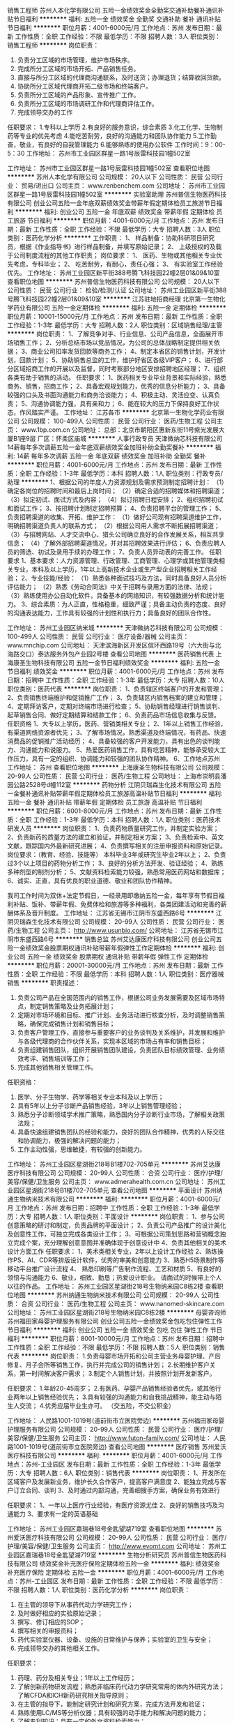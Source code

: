 销售工程师
苏州人本化学有限公司
五险一金绩效奖金全勤奖交通补助餐补通讯补贴节日福利
**********
福利:
五险一金
绩效奖金
全勤奖
交通补助
餐补
通讯补贴
节日福利
**********
职位月薪：4001-6000元/月 
工作地点：苏州
发布日期：最新
工作性质：全职
工作经验：不限
最低学历：不限
招聘人数：3人
职位类别：销售工程师
**********
岗位职责：
1. 负责分工区域的市场管理，维护市场秩序。
2. 完成所分工区域的市场开拓、产品销售任务。
3. 直接与所分工区域的代理商沟通联系，及时送货；办理退货；结算收回货款。 
4. 协助所分工区域代理商开拓二级市场和终端客户。 
5. 负责所分工区域的产品形象、宣传推广工作。 
6. 负责所分工区域的市场调研工作和代理商评估工作。
7. 完成领导交办的工作

任职要求：
1.专科以上学历
2.有良好的服务意识，综合素质
3.化工化学、生物制药等专业的优先考虑
4.能吃苦耐劳，良好的沟通能力和团队协作能力
5.工作勤奋，敬业，有良好的自我管理能力
6.能够熟练的使用办公软件
 工作时间：9：00-5：30
工作地址：
苏州市工业园区群星一路1号辰雷科技园1幢502室

工作地址：
苏州市工业园区群星一路1号辰雷科技园1幢502室
查看职位地图
**********
苏州人本化学有限公司
公司规模：
20人以下
公司性质：
民营
公司行业：
贸易/进出口
公司主页：
www.renbenchem.com
公司地址：
苏州市工业园区群星一路1号辰雷科技园1幢502室
**********
实验室助理
苏州普信生物医药科技有限公司
创业公司五险一金年底双薪绩效奖金带薪年假定期体检员工旅游节日福利
**********
福利:
创业公司
五险一金
年底双薪
绩效奖金
带薪年假
定期体检
员工旅游
节日福利
**********
职位月薪：4001-6000元/月 
工作地点：苏州
发布日期：最新
工作性质：全职
工作经验：不限
最低学历：大专
招聘人数：3人
职位类别：医药化学分析
**********
工作职责：
1、 样品制备：协助科研项目研究员，根据《作业指导书》进行样品制备，并填写原始记录；
2、 上级授权的及载于公司制度流程的其他工作职责；
 岗位要求：
1、 医药、生物或其他相关专业优先考虑，专科毕业；
2、 吃苦耐劳，有耐心，责任心强；
3、 有实验室工作经验优先。
工作地址：
苏州工业园区新平街388号腾飞科技园22幢2层01&09&10室
查看职位地图
**********
苏州普信生物医药科技有限公司
公司规模：
20人以下
公司性质：
民营
公司行业：
检验/检测/认证
公司地址：
苏州工业园区新平街388号腾飞科技园22幢2层01&09&10室
**********
江苏驻地招商经理
北京第一生物化学药业有限公司
五险一金定期体检
**********
福利:
五险一金
定期体检
**********
职位月薪：10001-15000元/月 
工作地点：苏州
发布日期：最新
工作性质：全职
工作经验：1-3年
最低学历：大专
招聘人数：2人
职位类别：区域销售经理/主管
**********
岗位职责：
1、了解竞争对手、行业信息、公司产品信息，全面展开市场销售工作；
2、分析总结市场以竞品情况，为公司的总体战略制定提供相关依据；
3、商业公司扣率发货回款等商务工作；
4、制定本省区的销售计划，开发计划，回款计划；
5、协助销售总监的工作，维护好省区各级VIP客户；
6、进行部分区域招商工作的开展以及监督，同时考察部分地区安排招聘地区经理；
7、组织各类有助于销售的活动。
任职要求：
1、医药相关专业毕业背景和实际经验，熟悉商务、销售，招商工作；
2、具备宏观规划能力，优秀的信息分析能力；
3、具备较强的口头及书面沟通能力和商务洽谈能力；
4、积极主动、灵活应变、认真负责；
5、沟通协调能力强，具有亲和力；
6、能在较大的压力下保持良好工作状态，作风踏实严谨。
工作地址：
江苏各市
**********
北京第一生物化学药业有限公司
公司规模：
100-499人
公司性质：
民营
公司行业：
医药/生物工程
公司主页：
www.1bp.com.cn
公司地址：
总部：北京市朝阳区惠新东街11号紫光发展大厦B1座9层 厂区：怀柔区庙城
**********
人事行政专员
天津微纳芯科技有限公司
14薪每年多次调薪五险一金年底双薪绩效奖金加班补助全勤奖餐补
**********
福利:
14薪
每年多次调薪
五险一金
年底双薪
绩效奖金
加班补助
全勤奖
餐补
**********
职位月薪：4001-6000元/月 
工作地点：苏州
发布日期：最新
工作性质：全职
工作经验：1-3年
最低学历：本科
招聘人数：1人
职位类别：行政专员/助理
**********
1、根据公司的年度人力资源规划及需求预测制定招聘计划：
（1）确定各岗位的招聘时间和最后上岗时间；
（2）确定合适的招聘媒体和招聘渠道；
（3）拟定初试、面试方式及内容；
（4）拟订招聘日程安排；
2、组织招聘初试和面试工作；
3、按招聘计划制定招聘预算；
4、负责招聘平台的管理工作；
5、负责招聘渠道的收集、开拓、维护工作：
（1）做好公司现有招聘渠道维护工作，明确招聘渠道负责人的联系方式；
（2）根据公司用人需求不断拓展招聘渠道；
（3）与招聘网站、人才交流中心、猎头公司确立良好的合作发展关系，相互共享信息；
（4）了解外部招聘渠道情况，并对其招聘效果进行评估；
6、负责应聘人员的筛选、初试及录用手续的办理工作；
7、负责人员异动表的完善工作。
任职要求
1、基本要求：人力资源管理、行政管理、工商管理、心理学或其他管理类相关专业，本科及以上学历，1年以上高新技术企业或生产型企业招聘相关工作经验；
2、专业技能/经验：
（1）熟悉各种面试技巧及方法，同时具备良好人员分析评估能力；
（2）熟悉《劳动合同法》中关于招聘与录用方面的法律、法规；
（3）熟练使用办公自动化软件，具备基本的网络知识，有较强数据分析和统计能力。
3、综合素质：为人正直，性格稳重，细致严谨；具备主动负责的态度、良好的沟通表达能力，工作具有较强的计划性和执行力；具备良好的团队合作性。

工作地址：
苏州工业园区纳米城
**********
天津微纳芯科技有限公司
公司规模：
100-499人
公司性质：
民营
公司行业：
医疗设备/器械
公司主页：
www.mnchip.com
公司地址：
天津滨海新区开发区信环西路19号（六大街与北海路交口）泰达服务外包产业园2号楼
查看公司地图
**********
医药销售代表
上海康圣生物科技有限公司
五险一金节日福利绩效奖金
**********
福利:
五险一金
节日福利
绩效奖金
**********
职位月薪：4001-6000元/月 
工作地点：苏州
发布日期：招聘中
工作性质：全职
工作经验：1-3年
最低学历：大专
招聘人数：10人
职位类别：医药代表
**********
岗位职责：
1、负责辖区终端客户的开发和管理；
2、负责销售终端维护和促销推广工作；
3、负责辖区内销售档案的建立和管理；
4、定期拜访客户，定期对终端市场进行检查；
5、协助销售经理进行销售谈判、起草销售合同、做好定期结算和结款工作；
6、负责药品市场信息收集与反馈。
 任职资格
1、大专以上学历，医药、营销类相关专业；
2、1年以上销售工作经验，有渠道网络资源者优先；
3、了解市场情况，熟悉渠道及终端情况，有药品、快速消费品的促销推广活动经历；
4、具备较强的客户开发能力，具有出色的谈判能力、沟通能力和说服力。
5、热爱医药销售工作，具有吃苦精神，能够承受较大工作压力，具有一定的组织、协调能力和较强的团队协作精神。
6、工作地点苏州
工作地址：
苏州
查看职位地图
**********
上海康圣生物科技有限公司
公司规模：
20-99人
公司性质：
民营
公司行业：
医药/生物工程
公司地址：
上海市崇明县潘园公路2528号d幢112室
**********
药物分析
江阴贝瑞森生化技术有限公司
五险一金餐补通讯补贴带薪年假定期体检员工旅游高温补贴节日福利
**********
福利:
五险一金
餐补
通讯补贴
带薪年假
定期体检
员工旅游
高温补贴
节日福利
**********
职位月薪：6001-8000元/月 
工作地点：苏州
发布日期：最新
工作性质：全职
工作经验：1-3年
最低学历：本科
招聘人数：1人
职位类别：医药技术研发人员
**********
岗位职责：
1、负责药物质量研究工作，并制定实验方案；
2、负责新药的质量方法的建立和验证，并制定相关方案；
3、负责检索中、英文文献，跟踪国内外最新研究进展；
4、负责撰写相关的注册申报资料和原始记录。
 岗位要求：（教育、经验、技能等）
本科毕业3年或研究生毕业2年以上；
2、负责过3个以上项目的药物分析工作；
3、良好的分析方法开发、验证经验；
4、熟练多种剂型的制剂分析；
5、文献资料检索能力较强，熟悉常用医药网站和数据库；
6、诚实、正直，具有优良的职业道德、敬业和团队协作精神。


    我司工作时间为双休+法定节假日，一经录用即缴纳五险一金，每年享有节假日福利补贴、饭补、带薪年假、免费体检和旅游等多种福利，各类团建活动和完善的薪酬体系及晋升制度。
工作地址：
江苏省无锡市江阴市东盛西路6号
**********
江阴贝瑞森生化技术有限公司
公司规模：
20-99人
公司性质：
民营
公司行业：
医药/生物工程
公司主页：
http://www.usunbio.com/
公司地址：
江苏省无锡市江阴市东盛西路6号
**********
销售总监
苏州艾达康医疗科技有限公司
创业公司五险一金绩效奖金股票期权通讯补贴带薪年假弹性工作定期体检
**********
福利:
创业公司
五险一金
绩效奖金
股票期权
通讯补贴
带薪年假
弹性工作
定期体检
**********
职位月薪：20001-30000元/月 
工作地点：苏州
发布日期：最新
工作性质：全职
工作经验：不限
最低学历：本科
招聘人数：1人
职位类别：医疗器械销售
**********
职责描述：
1. 负责公司产品在全国范围内的销售工作，根据公司业务发展需要及区域市场特点，制定销售策略及业务拓展计划；
2. 定期对市场环境和目标、推广计划、业务活动进行核查分析，及时调整销售策略，确保完成销售计划和销售目标；
3. 负责客户管理工作，直接参与重要客户的业务谈判及关系维护，并发展和维护与各级代理商的合作伙伴关系，实现本区域的市场占有率和销售目标；
4. 负责组建销售团队，组织开展销售团队建设，负责团队目标绩效管理、业务绩效考评、销售培训等工作；
5. 完成其他销售相关管理工作。

任职资格：
1. 医学、分子生物学、药学等相关专业本科及以上学历；
2. 具有5年以上分子诊断产品销售经验，3年以上销售管理经验；
3. 熟悉分子诊断领域学术推广策略，熟悉国内分子诊断行业市场，了解相关政策法规；
4. 具备快速组建销售团队的经验和能力，良好的团队合作精神，优秀的人际交往和协调能力，极强的解决问题的能力；
5. 工作主动性强，思维敏捷，有较强的创新能力。
工作地址：
苏州工业园区星湖街218号B1楼702-705单元
**********
苏州艾达康医疗科技有限公司
公司规模：
20-99人
公司性质：
合资
公司行业：
医疗/护理/美容/保健/卫生服务
公司主页：
www.admerahealth.com.cn
公司地址：
苏州工业园区星湖街218号B1楼702-705单元
查看公司地图
**********
平面设计
苏州纳通生物纳米技术有限公司
**********
福利:
**********
职位月薪：4001-6000元/月 
工作地点：苏州
发布日期：招聘中
工作性质：全职
工作经验：1-3年
最低学历：大专
招聘人数：1人
职位类别：平面设计
**********
岗位职责：
1、参与公司创意策略的研讨和制定，负责品牌的平面设计；
2、负责公司产品推广的设计美化及创意性工作，可独立完成各类设计工作；
3、可根据公司策划思路和营销概念独立完成个案，充分理解创意意图并准确体现于创意设计中
4、负责其他相关的美术设计方面工作
任职要求：
1、美术类相关专业，2年以上设计工作经验
2、熟练操作PS、AI、CDR等排版设计软件，优秀的审美和创意能力
3、熟悉H5场景制作等移动平台推广设计流程
4、 熟悉印刷等广告制作流程、工艺和材质
5、有良好的领悟与沟通能力
6、敬业，细致、勤恳；热爱设计职业。 请面试的时候带上个人以往的作品。
工作地址：
苏州工业园区星湖街218号生物纳米园C8栋2楼
查看职位地图
**********
苏州纳通生物纳米技术有限公司
公司规模：
20-99人
公司性质：
合资
公司行业：
医药/生物工程
公司主页：
www.nanomed-skincare.com
公司地址：
苏州工业园区星湖街218号生物纳米园C8栋2楼
**********
母婴咨询师
苏州福田家母婴护理服务有限公司
创业公司五险一金绩效奖金包吃包住弹性工作节日福利
**********
福利:
创业公司
五险一金
绩效奖金
包吃
包住
弹性工作
节日福利
**********
职位月薪：8001-10000元/月 
工作地点：苏州
发布日期：招聘中
工作性质：全职
工作经验：不限
最低学历：不限
招聘人数：5人
职位类别：销售代表
**********
岗位职责：
1.负责母婴市场开拓和公司主营业务母婴护理、产后修复、月子会所等销售工作，执行并完成公司的销售计划；
2.长期维护客户关系，第一时间解决客户需求；
3.制定个人销售计划，并按照计划开发新客户。

任职要求：
1.年龄20-45周岁；
2.有医药、孕婴产品销售经验者优先，或其他行业两年以上销售经验优先；
3.具有较强的沟通能力和自我挑战精神，能主动与陌生人交流；
4.优秀应届毕业生亦可。
（交五险，不交公积金）

工作地址：
人民路1001-1019号(道前街市立医院旁边)
**********
苏州福田家母婴护理服务有限公司
公司规模：
20-99人
公司性质：
民营
公司行业：
医疗/护理/美容/保健/卫生服务
公司主页：
http://www.futon-family.com/
公司地址：
人民路1001-1019号(道前街市立医院旁边)
查看公司地图
**********
医疗销售
苏州爱沃医疗科技有限公司
**********
福利:
**********
职位月薪：4001-6000元/月 
工作地点：苏州-工业园区
发布日期：最新
工作性质：全职
工作经验：1-3年
最低学历：大专
招聘人数：6人
职位类别：销售代表
**********
岗位职责：
1、开发所在区域客户及发展新业务，维护长久合作客户，提高客户满意度
2、能独立完成与客户订立合同、谈判
3、及时通过内部沟通，完善细搜手方案，确保业务有效进行

任职要求：
1、一年以上医疗行业经验，有医疗资源尤佳
2、良好的销售技巧及沟通能力
3、要求有一定的英语基础


工作地址：
苏州工业园区嘉瑞巷18号金匙望湖719室
查看职位地图
**********
苏州爱沃医疗科技有限公司
公司规模：
20-99人
公司性质：
民营
公司行业：
医疗/护理/美容/保健/卫生服务
公司主页：
http://www.evomt.com
公司地址：
苏州工业园区嘉瑞巷18号金匙望湖719室
**********
生物分析研究员
苏州普信生物医药科技有限公司
绩效奖金补充医疗保险定期体检五险一金
**********
福利:
绩效奖金
补充医疗保险
定期体检
五险一金
**********
职位月薪：4001-6000元/月 
工作地点：苏州-工业园区
发布日期：最新
工作性质：全职
工作经验：不限
最低学历：不限
招聘人数：1人
职位类别：医药化学分析
**********
岗位职责：
1. 在主管的领导下从事药代动力学研究工作；
2. 及时做好相应的实验原始记录；
3. 撰写、修订相应的SOP； 
4. 撰写相关的申报资料；
5. 药代实验室仪器、设备、设施的日常维护与保养；实验室的卫生与安全；
6. 完成领导交办的其他相关工作。 

任职要求： 
1. 药理、药分及相关专业；1年以上工作经历；
2. 了解创新药物研发流程；熟悉非临床药代动力学研究常用的体内外研究方法；了解CFDA和ICH新药研究相关指导原则；
3. 在主管的指导下，能制定研究计划和研究方案，完成方法开发和验证；
4. 熟练使用LC/MS等分析仪器；具有较强的动手能力和解决问题的能力；
5. 了解专利知识；具有一定的外文资料检索能力；
6. 具有较强的学习能力。

工作地址：
苏州工业园区新平街388号腾飞科技园22幢2层01&09&10室
查看职位地图
**********
苏州普信生物医药科技有限公司
公司规模：
20人以下
公司性质：
民营
公司行业：
检验/检测/认证
公司地址：
苏州工业园区新平街388号腾飞科技园22幢2层01&09&10室
**********
销售经理
苏州爱沃医疗科技有限公司
五险一金
**********
福利:
五险一金
**********
职位月薪：8001-10000元/月 
工作地点：苏州-工业园区
发布日期：最新
工作性质：全职
工作经验：不限
最低学历：本科
招聘人数：1人
职位类别：销售总监
**********
岗位职责：
1.将公司下达的销售目标合理分解成区域市场销售目标。
2.负责公司各项目市场推广计划，为提升公司服务项目竞争力提供合适的市场建议或方案。
3.负责各项目的学术会议等的组织筹划及实施。
4.根据公司服务项目，制订合理的销售建设方案。
5.通过合理合法的手段，拓展客户，完成空白区域市场的开发。
6.负责各项目专业知识等的培训，支持代理商的各项相关活动。
7.引导和协助客户拓展下游渠道客户，建立良性，合理与足够的销售终端。
8.针对所负责区域的市场状况及公司项目状况做出并实施有效的市场推广方案
9.负责区域的市场公司品牌形象的宣传与推广，树立终端形象，提高品牌知名度。
10.根据区域市场状况及客户状况做出并实施有效的方案，提高我们的竞争力及业绩。
11.熟练掌握公司的各项目状况，专业知识，熟练操作，发掘更适合公司的新项目开拓，加以推广。

任职要求：
1.医学背景,海外留学背景优先，市场开发、团队管理
2.本科及以上学历，英语六级或以上水平。
3.3年或以上医疗服务、医疗产品推广工作经验，了解海外培训项目行业背景。
4.学习能力强，沟通协调力、执行力佳。
5.语言表达能力强，自信。

工作地址：
苏州工业园区嘉瑞巷18号金匙望湖719室
查看职位地图
**********
苏州爱沃医疗科技有限公司
公司规模：
20-99人
公司性质：
民营
公司行业：
医疗/护理/美容/保健/卫生服务
公司主页：
http://www.evomt.com
公司地址：
苏州工业园区嘉瑞巷18号金匙望湖719室
**********
PHP程序员网站建设
苏州福田家母婴护理服务有限公司
创业公司五险一金绩效奖金
**********
福利:
创业公司
五险一金
绩效奖金
**********
职位月薪：1000元/月以下 
工作地点：苏州
发布日期：招聘中
工作性质：全职
工作经验：1-3年
最低学历：不限
招聘人数：1人
职位类别：IT技术支持/维护工程师
**********
1、计算机或相关专业专科及以上学历；
2、会主流CMS的使用，搭建网站，如PHPCMS、DEDECMS；
3、懂DIV+CSS；
4、掌握虚拟目录的建立，FTP的使用,服务器简单维护；
5、具备良好的沟通能力与独立工作能力；
6、较强的学习能力和良好的工作效率。
7、1年以上编程经验；
薪资面议
工作地址：
人民路1001-1019号(道前街市立医院旁边)
查看职位地图
**********
苏州福田家母婴护理服务有限公司
公司规模：
20-99人
公司性质：
民营
公司行业：
医疗/护理/美容/保健/卫生服务
公司主页：
http://www.futon-family.com/
公司地址：
人民路1001-1019号(道前街市立医院旁边)
**********
海外项目协调
苏州爱沃医疗科技有限公司
**********
福利:
**********
职位月薪：4001-6000元/月 
工作地点：苏州-工业园区
发布日期：最新
工作性质：全职
工作经验：不限
最低学历：不限
招聘人数：1人
职位类别：商务专员/助理
**********
任职要求：
1、2到3年英语翻译工作，本科学历
2、熟悉医疗行业，有一定的销售经验，并能够适应不同语言风格要求
3、做事细致、认真、责任心强
工作地址：
苏州工业园区星湖街和苏州大道交汇处 金匙望湖719室
查看职位地图
**********
苏州爱沃医疗科技有限公司
公司规模：
20-99人
公司性质：
民营
公司行业：
医疗/护理/美容/保健/卫生服务
公司主页：
http://www.evomt.com
公司地址：
苏州工业园区嘉瑞巷18号金匙望湖719室
**********
税务会计
苏州艾达康医疗科技有限公司
创业公司五险一金年底双薪绩效奖金节日福利不加班
**********
福利:
创业公司
五险一金
年底双薪
绩效奖金
节日福利
不加班
**********
职位月薪：4001-6000元/月 
工作地点：苏州
发布日期：最新
工作性质：全职
工作经验：3-5年
最低学历：本科
招聘人数：1人
职位类别：会计/会计师
**********
岗位职责：
1、负责日常税务处理，按税法规定完成国、地税纳税申报、年度汇算清缴及研发费用的加计扣除申报
2、对接研发部门的研发立项工作，按税法要求对研发部门的费用归属及项目进行辅助账归类
3、负责政府各项统计报表数据的整理、核对及填写；协助研发部门进行项目申报
4、负责会计凭证、会计档案的及时装订，及税务资料的整理归档；
5、完成上级交办的其他工作。

任职资格：
1、2-3年税务实际工作经验，财会类相关专业大专以上学历。
2、熟悉国家财务、税务等方面的法律法规；能熟练操作相关税务软件；有会计初级证书优先。
3、熟练操作office办公软件，有金蝶ERP软件使用经验者优先。
4、具有高度的责任心，谨慎细致，沟通能力强，具备自主学习能力。

工作地址：
苏州工业园区星湖街218号B1楼702-705单元
查看职位地图
**********
苏州艾达康医疗科技有限公司
公司规模：
20-99人
公司性质：
合资
公司行业：
医疗/护理/美容/保健/卫生服务
公司主页：
www.admerahealth.com.cn
公司地址：
苏州工业园区星湖街218号B1楼702-705单元
**********
商务销售代表
苏州淏为医学科技有限公司
创业公司每年多次调薪五险一金绩效奖金餐补定期体检员工旅游节日福利
**********
福利:
创业公司
每年多次调薪
五险一金
绩效奖金
餐补
定期体检
员工旅游
节日福利
**********
职位月薪：6001-8000元/月 
工作地点：苏州-工业园区
发布日期：招聘中
工作性质：全职
工作经验：无经验
最低学历：本科
招聘人数：3人
职位类别：大客户销售代表
**********
岗位职责：学习好产品知识，并传递给终端客户；了解客户需求，配合客户工作；

任职要求：踏实的工作态度，愿意主动学习，主动探知潜在的工作可能；还没清楚自己是否想做销售工作者勿扰。

工作地址：
苏州工业园区世纪金融大厦1幢421室
查看职位地图
**********
苏州淏为医学科技有限公司
公司规模：
20人以下
公司性质：
民营
公司行业：
医药/生物工程
公司地址：
苏州工业园区世纪金融大厦1幢421室
**********
急招机械设计工程师
苏州科晴信息科技有限公司
五险一金绩效奖金加班补助全勤奖员工旅游
**********
福利:
五险一金
绩效奖金
加班补助
全勤奖
员工旅游
**********
职位月薪：3000-5999元/月 
工作地点：苏州
发布日期：最新
工作性质：全职
工作经验：不限
最低学历：大专
招聘人数：1人
职位类别：机械工程师
**********
岗位职责：
1、 设备的方案设计，绘制零部件图纸；进行原理图纸分解、并细化结构图。
2、 安装调试说明书撰写、操作保养说明书撰写。
3、 过程跟踪：外采购零件协助检查型号规格，品质异常处理。
4、 设备安装配电完成后进行设备调试。 5、 生产过程中的一切技术异常处理。
任职资格：
1.大专及以上学历，机械设计与自动化相关专业，有相关设计（非标机械设计）工作经验优先。
2.具备独立设计机械类自动化生产线（自动送料，机械手等）的经验，熟悉伺服马达，直线导轨及气动液压类功能组件的选用，并具备一定的机械制造工艺经验及电气配套能力。
3.熟悉非标自动化设备、机械结构及零部件的3D和2D设计，机电元器件选型、编写、技术文档及指导现场安装调试。
4.工作认真负责，严谨细致，有良好的创新精神和团队精神，为人正直，身体健康，善于沟通，能承受较大工作压力。
5.会熟练使用office、AutoCAD、Pro/e或Solidworks工具软件。
6.有非标自动化设备从业经验者，做过专机项目的优先。
工作时间：
上五休二

工作地址：
生物纳米园
**********
苏州科晴信息科技有限公司
公司规模：
20人以下
公司性质：
民营
公司行业：
IT服务(系统/数据/维护)
公司地址：
苏州星湖街218号纳米科技园
查看公司地图
**********
业务代表
苏州景泰医疗设备有限公司
**********
福利:
**********
职位月薪：8001-10000元/月 
工作地点：苏州
发布日期：最新
工作性质：全职
工作经验：不限
最低学历：大专
招聘人数：3人
职位类别：销售代表
**********
在指定的市场范围内从事医疗器械及耗材的学术推广活动，配合公司完成各项业务开展所需的工作。

欢迎优秀的你加入我们，共同创造美好未来！

工作地址：
苏州市桐泾商务广场2号楼10楼
查看职位地图
**********
苏州景泰医疗设备有限公司
公司规模：
20-99人
公司性质：
民营
公司行业：
医疗设备/器械
公司地址：
苏州市桐泾商务广场2号楼10楼
**********
市场部 市场推广人员
基恩科技
五险一金年底双薪绩效奖金通讯补贴定期体检高温补贴节日福利
**********
福利:
五险一金
年底双薪
绩效奖金
通讯补贴
定期体检
高温补贴
节日福利
**********
职位月薪：4001-6000元/月 
工作地点：苏州
发布日期：最新
工作性质：全职
工作经验：不限
最低学历：大专
招聘人数：1人
职位类别：市场专员/助理
**********
1、大专以上学历
2、有市场医药产品推广经历者优先(2年以上工作经验者)
3、医学或医学检验专业
4、能经常出差
5、有较强的口头表达能力
6、工作地点：江苏省
工作地址：
江苏
**********
基恩科技
公司规模：
20-99人
公司性质：
民营
公司行业：
医药/生物工程
公司地址：
上海浦东新区金海路1000号26号楼2楼A座
查看公司地图
**********
销售工程师（生物医药）
苏州普信生物医药科技有限公司
创业公司五险一金年底双薪绩效奖金带薪年假定期体检员工旅游节日福利
**********
福利:
创业公司
五险一金
年底双薪
绩效奖金
带薪年假
定期体检
员工旅游
节日福利
**********
职位月薪：10001-15000元/月 
工作地点：苏州
发布日期：最新
工作性质：全职
工作经验：不限
最低学历：不限
招聘人数：5人
职位类别：医药销售经理/主管
**********
工作职责与内容：
1. 根据市场销售计划负责潜在客户的开发、跟踪，订单的获取，完成主管规定的销售任务及各项指标。
2.熟悉公司的业务技术背景及实验流程，能解答客户的常规问题。及时跟踪并处理客户反馈，定期进行重点客户的拜访，维护新老客户关系。
3.了解并分析客户的各项测试（特殊）需求，为客户推荐最佳实验方案。
4.安排并协调单项服务测试，及时有效的与技术部协调技术服务相关事宜。
5.能够发现实际工作中出现的问题，提出合理的建议并解决问题。
6.负责应收账款的回收。
7.完成主管临时交办的其他任务。
任职条件：
1． 生物医药相关专业硕士以上学历，掌握一定的生物化学、分子生物学技术。
2． 主动性、计划性、执行能力较强，有良好的沟通、表达能力。
3． 较强的解决问题能力，能够承受一定的压力。
4． 熟练操作办公软件和办公自动化设备。
5． 有一定的英语读写能力。
6． 具有销售经验者、了解蛋白质组学技术者优先。
工作地址：
苏州工业园区新平街388号腾飞科技园22幢2层01&09&10室
查看职位地图
**********
苏州普信生物医药科技有限公司
公司规模：
20人以下
公司性质：
民营
公司行业：
检验/检测/认证
公司地址：
苏州工业园区新平街388号腾飞科技园22幢2层01&09&10室
**********
淘宝客服
苏州苏威生物科技有限公司
五险一金节日福利加班补助交通补助餐补
**********
福利:
五险一金
节日福利
加班补助
交通补助
餐补
**********
职位月薪：4001-6000元/月 
工作地点：苏州
发布日期：最新
工作性质：全职
工作经验：不限
最低学历：大专
招聘人数：5人
职位类别：网络/在线客服
**********
我公司为中高端家居除菌、除螨、除甲醛品牌BAFF的所有公司，公司为研发-生产-销售于一体的企业，线上渠道已具备一定规模，现诚招年轻有理想有责任心的人才共同开展线上业务。
岗位职责：
有责任心，性格开朗，乐天派
1、有效、及时解答客户售前所提出的问题；
2、了解客户客诉信息，能进行有效处理跟踪，做好售后指导和服务工作；
3、处理相关售后问题；如：查件、破损、质量问题等等；
4、熟练掌握公司产品信息，能有效处理客户提出的问题；
5、处理收货、退换货、退款、产品损坏等问题，解决中差评；
6、处理日常商务事宜；
任职要求：
1、性格温和，积极乐观；
2、抗压能力强，具备较强的自我情绪疏导、管理能力，待人热情、礼貌，有良好的服务意识；
3、了解淘宝天猫和京东等，熟悉淘宝购物流程；
4、具备良好的沟通能力和团队合作精神 ；
5、有淘宝或天猫售后经验，或京东售后经验优先；
6、能接受调班（每周排休，可累计）。遇到活动期能配合公司加班；
7、优秀应届生亦可；
8、执行力强，对于领导安排的事情要按时保质完成；
9、公司需要全职，三天打渔两天晒网者请绕道！
工作环境好，人不多氛围好，吹着空调听着歌，开开心心干着活。
年轻团队开组！
同时也欢迎向往从事电商行业的应届毕业生及实习生投递简历 ！
{~CQ 2511 CQ~}
工作地址：
姑苏区广济南路19号西城永捷峰汇1605D
查看职位地图
**********
苏州苏威生物科技有限公司
公司规模：
20-99人
公司性质：
民营
公司行业：
快速消费品（食品/饮料/烟酒/日化）
公司地址：
苏州市姑苏区广济南路19号西城永捷1605D
**********
江苏省区域经理
北京海洲康医疗科技有限公司
五险一金交通补助餐补通讯补贴带薪年假节日福利
**********
福利:
五险一金
交通补助
餐补
通讯补贴
带薪年假
节日福利
**********
职位月薪：3000-6000元/月 
工作地点：苏州
发布日期：最新
工作性质：全职
工作经验：不限
最低学历：不限
招聘人数：1人
职位类别：医疗器械推广
**********
岗位职责：
1、负责公司产品本省的招商工作，制定招商计划；
2、积极联系代理商，发展代理商网络；
3、跟进代理商的销售业绩，提供帮助和支持，为代理商提供产品培训；
4、维护与客户长期良好的合作关系，保持公司品牌形象；
5、负责代理商信息的收集、统计、分析，完成招商任务；
6、联系参加各类产品招商会议；负责样品展示、资料发放，代理商名片登记；

任职要求：
1、工作态度端正，认真负责、有耐心，会基本的电脑操作；
2、具有1－2年医疗器械招商、医药器械销售工作经验；
3、有医院招投标经验、有丰富的招商渠道和资源优先考虑；
4、有一定的培训经验，能够给代理商进行培训；
5、能够独立处理市场复杂问题，有较强的商务谈判能力；
6、具有较强的沟通协调能力和人际洞察力，良好的团队管理能力；
7、能承担一定的工作压力，能够适应出差。
    招聘电话：010-57571239        邮箱：15313163705@163.com

工作地址：
江苏-苏州，南京
查看职位地图
**********
北京海洲康医疗科技有限公司
公司规模：
20-99人
公司性质：
民营
公司行业：
医疗设备/器械
公司地址：
北京市朝阳区五里桥二街１号院４号楼２层０２２１
**********
行政助理兼前台
苏州普信生物医药科技有限公司
五险一金绩效奖金免费班车员工旅游
**********
福利:
五险一金
绩效奖金
免费班车
员工旅游
**********
职位月薪：3000-4500元/月 
工作地点：苏州
发布日期：最新
工作性质：全职
工作经验：不限
最低学历：大专
招聘人数：1人
职位类别：前台/总机/接待
**********
岗位职责：
1、接听电话、接收传真，按要求转接电话或记录信息，确保及时准确；
2、对来访客人做好接待、登记、引导工作，及时通知被访人员；
3、负责公司快递、信件、包裹的收发工作；
3、完成上级交待的公司一般性行政事务及后勤保障工作。

任职要求：
1、大专以上学历，有相关经验者优先；
2、有亲和力，踏实稳重，工作细心，责任心强，有较强的沟通、协调能力；
3、熟练操作办公自动化软件。
工作地址：
苏州工业园区新平街388号腾飞科技园22幢2层01&09&10室
**********
苏州普信生物医药科技有限公司
公司规模：
20人以下
公司性质：
民营
公司行业：
检验/检测/认证
公司地址：
苏州工业园区新平街388号腾飞科技园22幢2层01&09&10室
查看公司地图
**********
西班牙语德语法语俄语葡萄牙语外贸业务员
苏州柏恩贸易有限公司
五险一金绩效奖金年终分红通讯补贴带薪年假弹性工作定期体检员工旅游
**********
福利:
五险一金
绩效奖金
年终分红
通讯补贴
带薪年假
弹性工作
定期体检
员工旅游
**********
职位月薪：4001-6000元/月 
工作地点：苏州-工业园区
发布日期：最新
工作性质：全职
工作经验：1-3年
最低学历：本科
招聘人数：10人
职位类别：外贸/贸易专员/助理
**********
岗位职责：
1. 熟悉公司产品，了解产品特征，并能独立分析其组成和给予准确的报价；
2. 善于市场分析及定位，根据市场及定位，分析产品询价并报价；
3. 能独立开发新客户；
4. 跟踪订单生产、检验及发货等流程；
5. 参与商务谈判，促成订单形成；
6. 负责售后服务跟踪及相应的技术支持，处理客户投诉并有效解决。

任职要求：
1. 本科以上学历；1年以上相关工作经验；
2. 西班牙语/德语/法语/俄语/葡萄牙语听说读写流利；
3. 学习力强
4. 熟悉外贸流程，擅长业务拓展，思维敏捷；
5. 有责任心，积极向上，能吃苦，肯思考，工作踏实仔细，心理承受能力强；
6. 有良好的沟通能力和商务谈判水平，有较强团队合作精神；
7. 身体状况优良、能适应出差;
8. 第二外语能力优先考虑；
9. 苏州本地或定居

工作地址：
苏州工业园区沈浒路雅戈尔国际中心602室
**********
苏州柏恩贸易有限公司
公司规模：
20人以下
公司性质：
民营
公司行业：
贸易/进出口
公司地址：
苏州工业园区沈浒路雅戈尔国际中心602室
查看公司地图
**********
内勤
苏州普瑞赛斯生物科技有限公司
全勤奖年底双薪
**********
福利:
全勤奖
年底双薪
**********
职位月薪：2001-4000元/月 
工作地点：苏州-吴中区
发布日期：招聘中
工作性质：全职
工作经验：不限
最低学历：不限
招聘人数：1人
职位类别：内勤人员
**********
岗位职责：
1、公司日常行政管理的运作（包括邮件和固定的供给等等）；
2、负责公司的档案管理及各类文件、资料的鉴定及统计管理工作；
3、具有一定的财务工作经验者优先。
4、协助行政经理对各项行政事务的安排及执行；
5、完成上级交给的其它事务性工作。
 任职资格
1、大专以上学历，25-35岁；
2、具备一定的财务知识；
3、工作细致、认真、有责任心；
4、熟练使用office办公软件及自动化设备，具备基本的网络知识。
 工作时间：上班时间：08:30下班时间：17:30，周末双休

工作地址：
苏州吴中区
查看职位地图
**********
苏州普瑞赛斯生物科技有限公司
公司规模：
20-99人
公司性质：
民营
公司行业：
医药/生物工程
公司地址：
苏州工业园区星湖街218号生物纳米园 B1-306
**********
单克隆抗体研发人员
苏州广茂泰生物科技有限公司
五险一金交通补助餐补房补通讯补贴弹性工作员工旅游节日福利
**********
福利:
五险一金
交通补助
餐补
房补
通讯补贴
弹性工作
员工旅游
节日福利
**********
职位月薪：4001-6000元/月 
工作地点：苏州-吴中区
发布日期：最近
工作性质：全职
工作经验：1-3年
最低学历：本科
招聘人数：2人
职位类别：生物工程/生物制药
**********
岗位职责：
1、负责单克隆抗体研发相关的工作，负责整个单抗平台运作；
2、负责动物免疫、细胞培养、杂交瘤制备、抗体筛选、抗体鉴定、抗体纯化等工作； 3、负责多克隆抗体制备等工作。
 任职要求：
 1、生物或者生命科学相关专业专科及以上学历，具有单克隆抗体研发经验的优先；
 2、为人诚实可信，耐心仔细，动手能力强，热爱实验室工作；
 3、工作主动性和责任心强，能独立完成实验项目；
 4、精通单克隆抗体的制备技术，至少一年以上单克隆抗体研发经验，有独立完成或带领团队完成单抗项目经历者优先考虑。

工作地址：
苏州广茂泰生物科技有限公司
**********
苏州广茂泰生物科技有限公司
公司规模：
20-99人
公司性质：
股份制企业
公司行业：
医药/生物工程
公司地址：
苏州市吴中区郭巷街道吴淞江大道111号1棟3楼
查看公司地图
**********
外贸业务员
苏州柏恩贸易有限公司
五险一金绩效奖金年终分红通讯补贴带薪年假弹性工作定期体检员工旅游
**********
福利:
五险一金
绩效奖金
年终分红
通讯补贴
带薪年假
弹性工作
定期体检
员工旅游
**********
职位月薪：4000-6000元/月 
工作地点：苏州
发布日期：最新
工作性质：全职
工作经验：1-3年
最低学历：本科
招聘人数：10人
职位类别：外贸/贸易专员/助理
**********
岗位职责：
1. 熟悉公司产品，了解产品特征，并能独立分析其组成和给予准确的报价；
2. 善于市场分析及定位，根据市场及定位，分析产品询价并报价；
3. 能独立开发新客户；
4. 跟踪订单生产、检验及发货等流程；
5. 参与商务谈判，促成订单形成；
6. 负责售后服务跟踪及相应的技术支持，处理客户投诉并有效解决。

任职要求：
1. 本科以上学历；2年以上相关工作经验；
2. 英语听说读写流利；
3. 学习力强；
4. 熟悉外贸流程，擅长业务拓展，思维敏捷；
5. 有责任心，积极向上，能吃苦，肯思考，工作踏实仔细，心理承受能力强；
6. 有良好的沟通能力和商务谈判水平，有较强团队合作精神；
7. 身体状况优良、能适应出差;
8. 第二外语能力优先考虑；
9. 苏州本地或定居

工作地址：
苏州工业园区沈浒路雅戈尔国际中心602室
**********
苏州柏恩贸易有限公司
公司规模：
20人以下
公司性质：
民营
公司行业：
贸易/进出口
公司地址：
苏州工业园区沈浒路雅戈尔国际中心602室
查看公司地图
**********
产品专员（生物医药分析）
苏州普信生物医药科技有限公司
创业公司五险一金绩效奖金带薪年假年底双薪员工旅游节日福利定期体检
**********
福利:
创业公司
五险一金
绩效奖金
带薪年假
年底双薪
员工旅游
节日福利
定期体检
**********
职位月薪：6001-8000元/月 
工作地点：苏州
发布日期：最新
工作性质：全职
工作经验：1-3年
最低学历：本科
招聘人数：5人
职位类别：生物工程/生物制药
**********
根据公司发展战略规划产品发展方向，主要针对生物医药（单抗，核酸药物研发）整合外部资源，负责新产品从调研、设计到推广的全过程。
岗位描述：
1、根据公司发展战略对产业、行业、目标市场进行研究与选择，规划产品发展方向；
2、根据战略规划和市场调研结果，技术能力，进行各类产品的定位，制订年度产品发展计划；
3、制定年度产品发展计划完成产品（新产品、已有产品更新换代、产品组合等）的设计可行性分析报告，包括产品定义、产品定位、市场容量、目标市场及客户定位、竞争分析、产品开发周期、研发费用、定价、销售预期等；
4、组织研发部根据产品设计可行性分析报告，制订产品的技术方案（周期、技术路线与方法、研发费用、机时等），建立相应的QA检测标准；
5、协助解决新产品的售前、售中、售后问题；
6、根据产品销售、竞品情况及市场反馈信息，分析产品阶段性运营情况；
任职资格：
1、本科及以上学历，生物类等相关专业；
2、至少3年以上生物、医药行业质谱应用和项目管理相关工作经验；
工作地址：
苏州工业园区新平街388号腾飞科技园22幢2层01&09&10室
查看职位地图
**********
苏州普信生物医药科技有限公司
公司规模：
20人以下
公司性质：
民营
公司行业：
检验/检测/认证
公司地址：
苏州工业园区新平街388号腾飞科技园22幢2层01&09&10室
**********
业务经理
青岛世纪杰创医疗科技有限公司
五险一金绩效奖金带薪年假高温补贴节日福利补充医疗保险
**********
福利:
五险一金
绩效奖金
带薪年假
高温补贴
节日福利
补充医疗保险
**********
职位月薪：8001-10000元/月 
工作地点：苏州
发布日期：最新
工作性质：全职
工作经验：不限
最低学历：不限
招聘人数：1人
职位类别：大客户销售代表
**********
年龄要求：不限       
专业要求：运动康复、医学类、体育教育专业及市场营销等相关专业。
薪资及待遇： 底薪+提成+出差补助+奖金，五险一金，享受国家法定节假日
                 A档：5-8万/年        B档：8-15万/年   
工作地点：青岛、潍坊、济南、北京
岗位职责：
◆配合总经理完成与客户的产品使用及技术交流、进行产品演示及使用等工作；
◆将公司的产品和技术优势推荐给客户，引导客户技术和产品选择；
◆负责所辖区域代理商的开发，并做好辖区售后服务工作；
◆辖区内客户信息的收集、更新、挖掘，维护客户关系；
◆做好客户信息管理，登记客户使用产品满意度情况，做好客户服务；
◆根据公司安排完成所辖区内公司举办的一些展会等服务活动的宣传和执行。
任职要求：
◆优秀的沟通能力和人际交往能力，较强的处理问题能力；
◆具备较强的客户服务意识和责任感，做事积极主动，吃苦耐劳；
◆公司负责产品培训，具有较强的产品学习能力；
◆有较强的敬业精神及团队协作能力，能够适应经常出差；
◆需熟悉本行业的业务，对本行业的现状和发展方向有一定的认识；
◆思维敏捷灵活，有耐心，能设身处地的为顾客着想。
总公司地址：青岛市崂山区松岭路169号青岛国际创新园A座17层

工作地址：
青岛市崂山区松岭路169号青岛国际创新园A座17层（北京大学创业训练营青岛基地）
**********
青岛世纪杰创医疗科技有限公司
公司规模：
20-99人
公司性质：
民营
公司行业：
医疗设备/器械
公司地址：
青岛市崂山区松岭路169号青岛国际创新园A座17层（北京大学创业训练营青岛基地）
**********
销售助理
苏州普信生物医药科技有限公司
创业公司五险一金年底双薪绩效奖金带薪年假定期体检员工旅游节日福利
**********
福利:
创业公司
五险一金
年底双薪
绩效奖金
带薪年假
定期体检
员工旅游
节日福利
**********
职位月薪：4001-6000元/月 
工作地点：苏州
发布日期：最新
工作性质：全职
工作经验：不限
最低学历：不限
招聘人数：3人
职位类别：销售代表
**********
工作职责：
1、  熟悉公司业务流程，负责公司日常的订单处理；
2、  建立客户资料及档案，完成相关销售报表，为公司决策及相关部门工作提供可靠依据；
3、  负责公司销售合同及其他销售文件资料的管理、归类、整理、建档和保管工作；
4、  及时跟踪及处理客户反馈，维护客户关系；
5、  协助销售人员做好上门客户的接待和电话来访工作；在销售人员缺席时，及时转告客户信息，妥善处理；
6、  负责客户、顾客的投诉记录，协助有关部门妥善处理；
7、  能够发现实际工作中出现的问题，并结合实际情况作出合理的建议；
8、  完成销售人员临时交办的其他任务。
 任职条件：
1、  生物医药相关专业大专以上学历，应届生亦可；
2、  性格开朗外向，具有亲和力，良好的沟通能力和表达能力；
3、  较强的观察能力和应变能力，主动性强，责任心强，能够承受一定的压力；
4、  熟练操作办公软件和办公自动化设备；
5、  有一定的英语读写能力。
工作地址：
苏州工业园区新平街388号腾飞科技园22幢2层01&09&10室
查看职位地图
**********
苏州普信生物医药科技有限公司
公司规模：
20人以下
公司性质：
民营
公司行业：
检验/检测/认证
公司地址：
苏州工业园区新平街388号腾飞科技园22幢2层01&09&10室
**********
光学工程师
苏州中科医疗器械产业发展有限公司
五险一金绩效奖金餐补带薪年假补充医疗保险定期体检高温补贴
**********
福利:
五险一金
绩效奖金
餐补
带薪年假
补充医疗保险
定期体检
高温补贴
**********
职位月薪：4000-8000元/月 
工作地点：苏州
发布日期：招聘中
工作性质：全职
工作经验：不限
最低学历：本科
招聘人数：1人
职位类别：医疗器械研发
**********
岗位职责：
1) 可见光及近红外几何光学系统设计；
2) 光纤及半导体激光器、激光二极管等激光光源选型，激光发射光路设计，激光光束整形设计；
3) 光学系统装配工艺、调试工艺及工装设计。
任职要求：
1) 光学工程、光学机械或相关专业毕业，本科以上学历；
2) 熟悉几何光学系统设计；熟悉ZEMAX等光学设计软件；
3) 熟悉光学系统装校流程
4）了解机械设计软件，能够完成光机系统设计者优先；
5) 有钻研和敬业精神，可以与他人进行良好的沟通与合作。
   工作地址：
苏州高新区科技城科灵路88号
查看职位地图
**********
苏州中科医疗器械产业发展有限公司
公司规模：
20-99人
公司性质：
其它
公司行业：
医疗设备/器械
公司地址：
苏州中科医疗器械产业发展有限公司
**********
南京区销售代表
苏州爱沃医疗科技有限公司
**********
福利:
**********
职位月薪：4001-6000元/月 
工作地点：苏州-工业园区
发布日期：最新
工作性质：全职
工作经验：不限
最低学历：不限
招聘人数：1人
职位类别：销售代表
**********
岗位职责：
1、招聘南京区医疗销售代表
2、开发所负责区域客户资源及发展新销售机会
3、了解所负责区域医疗情况，并具备相关医疗资源
4、能独立完成谈判及合同签订

任职要求：
1、一年以上医疗系统工作经验
2、具备良好的销售技巧及沟通能力
3、有一定的英语基础

工作地址：
苏州工业园区嘉瑞巷18号金匙望湖719室
查看职位地图
**********
苏州爱沃医疗科技有限公司
公司规模：
20-99人
公司性质：
民营
公司行业：
医疗/护理/美容/保健/卫生服务
公司主页：
http://www.evomt.com
公司地址：
苏州工业园区嘉瑞巷18号金匙望湖719室
**********
高级合伙人
苏州淏为医学科技有限公司
创业公司每年多次调薪五险一金绩效奖金餐补定期体检员工旅游节日福利
**********
福利:
创业公司
每年多次调薪
五险一金
绩效奖金
餐补
定期体检
员工旅游
节日福利
**********
职位月薪：20001-30000元/月 
工作地点：苏州-工业园区
发布日期：招聘中
工作性质：全职
工作经验：不限
最低学历：本科
招聘人数：1人
职位类别：业务拓展经理/主管
**********
你不是一名销售经理，你是一名合伙人，请拿出你的价值，共同尝试创造未来，所有公司收入全透明，根据股份比例以及效益进行分红。
工作地址：
苏州工业园区世纪金融大厦1幢421室
查看职位地图
**********
苏州淏为医学科技有限公司
公司规模：
20人以下
公司性质：
民营
公司行业：
医药/生物工程
公司地址：
苏州工业园区世纪金融大厦1幢421室
**********
胶体金研发人员
苏州广茂泰生物科技有限公司
五险一金交通补助餐补房补通讯补贴员工旅游节日福利绩效奖金
**********
福利:
五险一金
交通补助
餐补
房补
通讯补贴
员工旅游
节日福利
绩效奖金
**********
职位月薪：4001-6000元/月 
工作地点：苏州-吴中区
发布日期：最近
工作性质：全职
工作经验：1-3年
最低学历：硕士
招聘人数：1人
职位类别：生物工程/生物制药
**********
岗位职责
1.临床诊断、生物工程、兽医诊断相关专业，大专及以上学历；
2.一年以上胶体金诊断试剂相关工作经验；
3.熟悉金标试纸条的研发、生产流程；
4.精通抗原抗体反应机理；
5.熟悉各种仪器设备，动手能力强；
6.能独立开展胶体金试纸条的研发工作； 
7.制定产品工艺方案、编制工艺文件的技术标准及项目相关技术文件撰写工作。

工作地址：
苏州广茂泰生物科技有限公司
**********
苏州广茂泰生物科技有限公司
公司规模：
20-99人
公司性质：
股份制企业
公司行业：
医药/生物工程
公司地址：
苏州市吴中区郭巷街道吴淞江大道111号1棟3楼
查看公司地图
**********
电子工程师
苏州中科医疗器械产业发展有限公司
五险一金绩效奖金餐补带薪年假定期体检高温补贴
**********
福利:
五险一金
绩效奖金
餐补
带薪年假
定期体检
高温补贴
**********
职位月薪：4000-8000元/月 
工作地点：苏州
发布日期：招聘中
工作性质：全职
工作经验：不限
最低学历：本科
招聘人数：1人
职位类别：电子技术研发工程师
**********
岗位职责：
1.根据产品需求或设计文件，完成硬件电路原理图和PCB图设计、焊接、调试、测试及生产；
2.编写相关设计开发文档及用户说明书；
3.控制产品硬件开发质量及开发进度。 
任职要求：
1.本科以上学历，电子类相关专业，一年以上工作经验；
2.熟悉模拟电路和数字电路相关技术；
3.熟练应用单片机或FPGA等进行软硬件开发及调试；
4.熟练使用Altium Designer、Cadence等绘制原理图和PCB图。
  工作地址：
苏州高新区科技城科灵路88号
查看职位地图
**********
苏州中科医疗器械产业发展有限公司
公司规模：
20-99人
公司性质：
其它
公司行业：
医疗设备/器械
公司地址：
苏州中科医疗器械产业发展有限公司
**********
文员/朝九晚五
苏州美旺仪器科技有限公司
定期体检五险一金补充医疗保险
**********
福利:
定期体检
五险一金
补充医疗保险
**********
职位月薪：3000-5000元/月 
工作地点：苏州
发布日期：最新
工作性质：全职
工作经验：1-3年
最低学历：大专
招聘人数：1人
职位类别：其他
**********
1、负责接听客户电话，了解客户售前咨询做好相关文档记录，以及售后服务； 2、负责领导交办的其他工作。 任职要求： 1、大学专科以上学历，医药、生物、化学相关专业优先，本地优先； 2、具备较强的文字功底，熟悉计算机操作，熟练运用office办公软件。 3

工作地址：
东环南路999号中博科技园
查看职位地图
**********
苏州美旺仪器科技有限公司
公司规模：
20人以下
公司性质：
保密
公司行业：
医药/生物工程
公司地址：
东环南路999号
**********
销售技术专员
苏州明德生物科技有限公司
五险一金年底双薪交通补助餐补通讯补贴带薪年假员工旅游节日福利
**********
福利:
五险一金
年底双薪
交通补助
餐补
通讯补贴
带薪年假
员工旅游
节日福利
**********
职位月薪：1000-2000元/月 
工作地点：苏州
发布日期：最新
工作性质：实习
工作经验：不限
最低学历：本科
招聘人数：2人
职位类别：销售代表
**********
岗位职责：开拓市场及维护现有客户
 任职要求：
1、负责该苏州，无锡，南通，泰州地区流式抗体销售
2、和该地区的销售人员配合工作，提高该地区的销售额
3、专科以上学历，有一年以上工作经验，或具有流式操作经验优先。
工作地址：
苏州市
查看职位地图
**********
苏州明德生物科技有限公司
公司规模：
20人以下
公司性质：
民营
公司行业：
其他
公司地址：
苏州市
**********
仓库助理
苏州明德生物科技有限公司
五险一金加班补助交通补助餐补通讯补贴带薪年假员工旅游节日福利
**********
福利:
五险一金
加班补助
交通补助
餐补
通讯补贴
带薪年假
员工旅游
节日福利
**********
职位月薪：2001-4000元/月 
工作地点：苏州-工业园区
发布日期：最新
工作性质：全职
工作经验：不限
最低学历：不限
招聘人数：1人
职位类别：理货/分拣/打包
**********
岗位职责：
1、负责出入库商品的管理；
2、负责仓库日常物资的验收、入库、码放、保管、盘点、对账等工作；
3、负责仓库日常物资的拣选、复核、包装及发货工作；
4、负责保持仓内货品和环境的清洁、整齐和卫生工作；
5、仓库数据的统计、存档、帐务和系统数据的输入；
6、部门主管交办的其它事宜。
任职要求：
1、学历不限，只要你上进踏实，就加入我们吧；
2、1年以上相关领域实际业务操作经验者优先考虑；
3、熟悉仓库进出货操作流程，具备物资保管专业知识和技能；
4、熟悉电脑办公软件操作,懂得ERP操作者优先考虑；
5、积极耐劳、责任心强、具有合作和创新精神。
备注：好高骛远，经常跳槽者勿扰！工作时间8:30--17:30，上五休二。交园区五险一金，转正拿到手2500元。看清要求并接受者再投简历。有意者可联系：13616217834侯/13862583984吕
工作地址：
苏州市
**********
苏州明德生物科技有限公司
公司规模：
20人以下
公司性质：
民营
公司行业：
其他
公司地址：
苏州市
查看公司地图
**********
内勤助理
苏州明德生物科技有限公司
交通补助餐补五险一金年底双薪通讯补贴带薪年假员工旅游节日福利
**********
福利:
交通补助
餐补
五险一金
年底双薪
通讯补贴
带薪年假
员工旅游
节日福利
**********
职位月薪：1000-2000元/月 
工作地点：苏州-工业园区
发布日期：最新
工作性质：实习
工作经验：不限
最低学历：不限
招聘人数：2人
职位类别：其他
**********
岗位职责：ERP系统出入库录入。库存的管理。
 任职要求：积极上进，能吃苦。应届实习生
工作地址：
苏州市
查看职位地图
**********
苏州明德生物科技有限公司
公司规模：
20人以下
公司性质：
民营
公司行业：
其他
公司地址：
苏州市
**********
生物医药检测销售专员
苏州普信生物医药科技有限公司
年底双薪绩效奖金弹性工作补充医疗保险免费班车
**********
福利:
年底双薪
绩效奖金
弹性工作
补充医疗保险
免费班车
**********
职位月薪：8001-10000元/月 
工作地点：苏州
发布日期：最新
工作性质：全职
工作经验：1-3年
最低学历：本科
招聘人数：2人
职位类别：销售工程师
**********
岗位职责：
1．根据公司业务范围开发生物制药和生命科学研究领域的客户，收集并整理客户信息，进行业务拓展及业务接洽；
2．向潜在和目标客户推销普信检测服务，促成项目订单，完成公司制定的销售业务；
3．配合市场部人员完成公司的培训班及宣讲活动； 
4．定期向上级汇报工作进展，并进行业务分析；
5．其他日常工作以及领导交办的临时性、突发性工作。 
任职要求：
1．生物学、化学或医学相关专业，本科学历；
2．热爱销售工作，了解生物制药、科研院所和高校生命学科对分析测试的需求，熟悉生物药表征分析、蛋白质组学或代谢组学的分析技术；
3.  具有在生物技术、生命科学领域1年以上的销售经验；
4．热情开朗，积极上进，能吃苦耐劳，具备较强的抗压能力；
5．责任心强，执行力强，具备良好的沟通与协调能力。

工作地址：
苏州工业园区新平街388号腾飞科技园22幢2层01&09&10室
**********
苏州普信生物医药科技有限公司
公司规模：
20人以下
公司性质：
民营
公司行业：
检验/检测/认证
公司地址：
苏州工业园区新平街388号腾飞科技园22幢2层01&09&10室
查看公司地图
**********
实验员
苏州广茂泰生物科技有限公司
五险一金绩效奖金交通补助餐补通讯补贴员工旅游节日福利
**********
福利:
五险一金
绩效奖金
交通补助
餐补
通讯补贴
员工旅游
节日福利
**********
职位月薪：2001-4000元/月 
工作地点：苏州-吴中区
发布日期：最近
工作性质：全职
工作经验：1-3年
最低学历：本科
招聘人数：3人
职位类别：医药技术研发人员
**********
岗位职责：
  1、具有生物或生化实验室工作经验，有细胞培养或分子生物以及单抗制备技能者优先考虑。
  2、能够独立完成生化实验室常规实验操作；
  3、有体外诊断试剂相关工作经验者优先考虑。

任职要求：工作踏实肯干，责任心强，诚实敬业，具有团队合作精神
工作地址：
苏州市吴中区学园大厦
查看职位地图
**********
苏州广茂泰生物科技有限公司
公司规模：
20-99人
公司性质：
股份制企业
公司行业：
医药/生物工程
公司地址：
苏州市吴中区郭巷街道吴淞江大道111号1棟3楼
**********
文案策划
苏州纳通生物纳米技术有限公司
五险一金通讯补贴节日福利绩效奖金年底双薪
**********
福利:
五险一金
通讯补贴
节日福利
绩效奖金
年底双薪
**********
职位月薪：4001-6000元/月 
工作地点：苏州
发布日期：招聘中
工作性质：全职
工作经验：1-3年
最低学历：大专
招聘人数：1人
职位类别：文案策划
**********
岗位职责：
1、策划各类不同用户属性的线上、线下创意活动并组织实施，统筹活动节奏。 
2、负责撰写各类可行性活动方案、核定成本预算，并跟进活动反馈的效果总结，优化与调整活动策略，形成书面报告。 
3、推动产品团队将各方案进行整合效果改造、组织策划答辩会，提升运营效率，对每次活动数据进行分析对比，持续提升创新性，对其效果负责。
 4、跨部门协调技术、美术设计、产品、客服等沟通，深度传达需求的明确性，提供各类文案素材和验收项目成果 
5、收集竞对信息，对官网改版、平台业务转型等方面提供建议，对积分商城、VIP体系内容、数值全面搭建和定期更新。
任职要求：
1、对产品软文、产品包装创意内容等不同文风有一定了解；
2、热爱文字，有扎实的文字功底，能独立产出创意、驾驭两种以上文风优先；
3、掌握word/PPT/Photoshop等软件，并熟悉图片编辑、排版编辑器者优先；
4、思维活跃，善于表达沟通，热情以及责任感，并有创新精神；

工作地址：
苏州工业园区星湖街218号生物纳米园C8栋2楼
查看职位地图
**********
苏州纳通生物纳米技术有限公司
公司规模：
20-99人
公司性质：
合资
公司行业：
医药/生物工程
公司主页：
www.nanomed-skincare.com
公司地址：
苏州工业园区星湖街218号生物纳米园C8栋2楼
**********
医药信息沟通专员（2018届毕业生优先）
江苏科信医药销售有限公司
五险一金绩效奖金包住交通补助带薪年假弹性工作员工旅游节日福利
**********
福利:
五险一金
绩效奖金
包住
交通补助
带薪年假
弹性工作
员工旅游
节日福利
**********
职位月薪：4001-6000元/月 
工作地点：苏州
发布日期：最新
工作性质：全职
工作经验：无经验
最低学历：本科
招聘人数：30人
职位类别：医药代表
**********
岗位职责：
1、在辖区内维护良好的客户关系，提升公司的品牌影响力；
2、向客户准确地传递药品相关信息，协助客户合理用药；
3、开展学术推广活动，提供专业化服务与咨询；
4、反馈公司产品临床使用情况并协助公司开展药品不良反应跟踪。
纵向发展：医药信息沟通专员-主任-产品线经理-BU线经理-大区经理
横向发展：内部管理岗位、商务、学术、医学等岗位
任职要求：
1.学历：本科及以上
2.专业：专业不限，医药、生物化工、市场营销等专业优先
3.较好的沟通能力及学习能力
工作地点：面向江苏安徽所有地级市，具体地点面议
工作地址：
苏州市
查看职位地图
**********
江苏科信医药销售有限公司
公司规模：
1000-9999人
公司性质：
股份制企业
公司行业：
医药/生物工程
公司主页：
http://www.hrs.com.cn
公司地址：
连云港市经济技术开发区昆仑山路7号
**********
市场推广（上海市场）
苏州普瑞赛斯生物科技有限公司
五险一金绩效奖金加班补助全勤奖餐补节日福利通讯补贴员工旅游
**********
福利:
五险一金
绩效奖金
加班补助
全勤奖
餐补
节日福利
通讯补贴
员工旅游
**********
职位月薪：8001-10000元/月 
工作地点：苏州
发布日期：招聘中
工作性质：全职
工作经验：不限
最低学历：本科
招聘人数：2人
职位类别：市场营销专员/助理
**********
工资面议！
公司信息：
苏州堪赛尔生物技术有限公司专注于组织病理学和分子生物学技术研发及其在生命科学研究、精准医疗和健康管理等领域的应用。
堪赛尔生物位于苏州工业园区，由一批留学回国人员创办于2014年， 注册资金1000万。2015年获评江苏省科技创新型企业。2016年获苏州园区领军人才资助。目前的公司业务包括病理技术产品研发和组织病理学技术服务两个事业部。公司的学术独立研发中心—堪赛尔生物技术研究所（Cancer-cell Institute of Biotechnology，CIB) 由国内外一批青年学术专家联合创建, 依托美国M.D.Anderson癌症中心、华盛顿大学医学院和苏州大学公共技术平台和医疗资源, 先后开发出各类型肿瘤组织芯片、免疫组化试剂盒、特殊染色液等病理技术产品及并直销于各科研院所。公司的主要技术服务平台包括: 动物/人体组织石蜡制作和HE染色技术服务平台；动物/人体组织芯片制作技术服务平台；免疫组织化学染色（IHC）和特色染色技术服务平台；HE和IHC染色结果图像分析技术服务平台，已完成多项课题服务。
目前公司的主要技术产品：
1、各类型肿瘤组织空白切片及临床资料。
2、常见肿瘤组织芯片及临床资料。
3、免疫组化试剂盒、苏木素染液、特殊染色染液。
4、组织学技术常见耗材。
（注：此智联账号为苏州普瑞赛斯生物科技有限公司，是园区领军企业，与苏州堪赛尔生物技术有限公司属于合作关系。）
工作内容：
①依据市场部策略制定大区市场季度计划，负责策划，指导相关地区的市场推广活动。 
②灵活应用战术，使市场活动具有针对性，设定中短期可衡量的目标。 
③学术活动的安排与执行，将产品信息及技术服务通过市场活动有效传达至客户。 
④培养并发展管理地区关键客户，使之保持对公司产品的高度兴趣。 
⑤倾听先驱客户的声音，提供意见以影响新产品的发展策略。
 基本要求: 生物医药及相关专业，医学检验优先。 
工作地址
苏州工业园区生物纳米园
工作地址：
工作地址在上海。
**********
苏州普瑞赛斯生物科技有限公司
公司规模：
20-99人
公司性质：
民营
公司行业：
医药/生物工程
公司地址：
苏州工业园区星湖街218号生物纳米园 B1-306
查看公司地图
**********
外贸销售
苏州麦克食品机械塑胶有限公司
弹性工作不加班包吃
**********
福利:
弹性工作
不加班
包吃
**********
职位月薪：4001-6000元/月 
工作地点：苏州
发布日期：最新
工作性质：全职
工作经验：不限
最低学历：大专
招聘人数：5人
职位类别：外贸/贸易专员/助理
**********
职责：
1、B2B外贸平台操作。
2、国外销售业务拓展。
3、国外客户接待。
4、有阿里国际等外贸平台操作经验者优先。

要求：
1、英语口语、书写流利，能同国外客户无障碍交流。
2、品德优良，做事有耐心、认真、勤恳。
3、善于沟通交流。

优先录取：
1、有阿里国际等外贸B2B平台操作经验者优先。
2、有相关行业外贸销售经验者优先。
工作地址：
江苏省苏州市高新区浒关工业园浒创路28号
查看职位地图
**********
苏州麦克食品机械塑胶有限公司
公司规模：
20-99人
公司性质：
民营
公司行业：
加工制造（原料加工/模具）
公司主页：
http://www.szmkjx.com/
公司地址：
江苏省苏州市高新区浒关工业园浒创路28号
**********
储备销售经理
无锡中领康迈科技发展有限公司
通讯补贴带薪年假高温补贴节日福利员工旅游定期体检五险一金
**********
福利:
通讯补贴
带薪年假
高温补贴
节日福利
员工旅游
定期体检
五险一金
**********
职位月薪：6001-8000元/月 
工作地点：苏州
发布日期：最新
工作性质：全职
工作经验：1-3年
最低学历：大专
招聘人数：3人
职位类别：销售主管
**********
岗位职责
1、参与公司提供的专业知识、销售技能及销售管理的培训及考核；
2、搜寻潜在目标客户群、潜在客户的接洽及项目跟进并完成销售；
3、项目推进过程中与客户进行技术沟通并解答疑问；
4、与公司内部设计、工程部门的项目衔接；
5、销售渠道的搜索及接洽，建立并维护稳固合作关系，以取得目标客户；
6、销售优秀且具备管理能力晋升销售经理，组建团队并管理。
任职资格
1、专科及以上学历，男女不限，有较大发展潜力的人员，愿意培养应届毕业生；
2、工作积极主动、逻辑思维清晰，较强进取心，能承受工作压力；
3、具备较强的客户沟通能力和较高的商务处理能力，具有良好的团队协作精神；
4、具备销售管理能力；
5、学习能力强，有挑战精神。

工作地址：
无锡市梁溪区塘南路星汇天地30A10楼
查看职位地图
**********
无锡中领康迈科技发展有限公司
公司规模：
20-99人
公司性质：
民营
公司行业：
医疗设备/器械
公司地址：
无锡市梁溪区塘南路星汇天地30A10楼
**********
市场销售
苏州福田家母婴护理服务有限公司
**********
福利:
**********
职位月薪：4001-6000元/月 
工作地点：苏州-姑苏区
发布日期：招聘中
工作性质：全职
工作经验：不限
最低学历：不限
招聘人数：1人
职位类别：销售代表
**********
岗位职责：
1.负责市场开拓和公司主营业务的销售工作，执行并完成公司的销售计划；
2.与客户保持良好沟通；
3.制定个人销售计划，并按照计划开发新客户。
任职资格：
1.年龄20-45周岁；
2.一年以上销售经验优先，优秀应届毕业生亦可；
3.具有较强的沟通能力和自我挑战精神；
4.愿意与企业共同成长，一经录用，待遇优厚，公司将提供广阔的发展平台和优质的个人发展机会。

工作地址：
人民路1001-1019号
**********
苏州福田家母婴护理服务有限公司
公司规模：
20-99人
公司性质：
民营
公司行业：
医疗/护理/美容/保健/卫生服务
公司主页：
http://www.futon-family.com/
公司地址：
人民路1001-1019号(道前街市立医院旁边)
查看公司地图
**********
网络咨询
苏州福田家母婴护理服务有限公司
**********
福利:
**********
职位月薪：2001-4000元/月 
工作地点：苏州
发布日期：招聘中
工作性质：全职
工作经验：不限
最低学历：不限
招聘人数：1人
职位类别：客户服务专员/助理
**********
1、负责网络客户的接待，及时回复需求咨询；
2、收集客户的需求及联系方式，成功获取有效客户电话／微信／QQ ，后期跟进；
3、通过网络与客户沟通解答客户问题并促成来店或预约；
4、及时适应工作环境，尽快熟悉公司所经营业务范围及产品品类；
5、工作认真、细致、敬业，责任心强；
6、想获得一份有长远发展、稳定、有晋升空间的工作。
7、中专及以上学历。

任职要求：
1、打字速度快,服务意识强。
2、工作细心,沟通能力强 。
3、想要有高收入的,有上进心。
4、1年以上在线销售，网络客服或母婴行业优先考虑。
5、热爱此工作者条件可适度放宽。

  工作地址：
人民路1001-1019号(道前街市立医院旁边)
查看职位地图
**********
苏州福田家母婴护理服务有限公司
公司规模：
20-99人
公司性质：
民营
公司行业：
医疗/护理/美容/保健/卫生服务
公司主页：
http://www.futon-family.com/
公司地址：
人民路1001-1019号(道前街市立医院旁边)
**********
市场经理
北京大成生物工程有限公司
五险一金绩效奖金餐补带薪年假定期体检员工旅游节日福利
**********
福利:
五险一金
绩效奖金
餐补
带薪年假
定期体检
员工旅游
节日福利
**********
职位月薪：20001-30000元/月 
工作地点：苏州-工业园区
发布日期：最新
工作性质：全职
工作经验：1-3年
最低学历：本科
招聘人数：1人
职位类别：市场经理
**********
岗位职责：
1、 积极的研究市场，以便了解客户需求及竞争格局；
2、 熟知公司产品，确定产品发展目标并给出准确市场定位；
3、 熟练讲解产品性能及功效；
4、 对产品进行评价工作，对客户应用进行监测；
5、 与公司各个相关部门进行必要且有效的沟通；
6、 做好产品的宣传，锁定目标客户并完成洽谈工作。
任职条件： 
1、 临床医学、医学检验、生物技术等相关专业，本科及以上学历； 
2、 2年以上产品经理或者1年以上酶联免疫、化学发光研发工作经验； 
3、 能够熟练讲授产品知识，擅长撰写文字资料； 
4、 英文好，口语流利，能够翻译英文资料； 
5、 良好的口才，具有亲和力和号召力； 
6、 勤奋敬业、责任心强，思路清晰，擅于沟通； 
7、 从事过讲师或者培训师者优先考虑。

工作地址：
兴浦路333号现代工业坊5-3-A
**********
北京大成生物工程有限公司
公司规模：
100-499人
公司性质：
合资
公司行业：
医疗设备/器械
公司主页：
www.diacha.net
公司地址：
北京市大兴区大兴工业区科苑路18号华商创意中心园区内
查看公司地图
**********
销售专员
北京大成生物工程有限公司
五险一金绩效奖金餐补带薪年假定期体检员工旅游节日福利
**********
福利:
五险一金
绩效奖金
餐补
带薪年假
定期体检
员工旅游
节日福利
**********
职位月薪：10001-15000元/月 
工作地点：苏州-工业园区
发布日期：最新
工作性质：全职
工作经验：1-3年
最低学历：大专
招聘人数：5人
职位类别：销售代表
**********
岗位职责：
1.关注和及时搜集整理市场信息，包括竞争对手动作、产品宣传活动和市场动向;
2.根据市场动态制定销售方案，包括销售方式以及宣传计划等，开展销售工作，完成销售任务;
3.负责及时收回销售货款，进行销售货款的催收;
4.负责维系客户关系，参与与供应商的谈判;
5.负责进行客户信息的收集，建立客户档案。
任职资格：
1.市场营销、经济、管理等相关专业专科以上学历;
2.具备1年以上相关行业的销售经验;
3.熟悉相关产品的销售渠道运作以及市场销售方式;
4.具备较强的表达能力以及沟通协调能力;
5.具备吃苦耐劳的精神，热爱销售职业。

工作地址：
苏州工业园区兴浦路333号现代工业坊5-3-A
**********
北京大成生物工程有限公司
公司规模：
100-499人
公司性质：
合资
公司行业：
医疗设备/器械
公司主页：
www.diacha.net
公司地址：
北京市大兴区大兴工业区科苑路18号华商创意中心园区内
查看公司地图
**********
人事培训专员2名
苏州量健生物技术有限公司
五险一金绩效奖金全勤奖包住带薪年假弹性工作员工旅游节日福利
**********
福利:
五险一金
绩效奖金
全勤奖
包住
带薪年假
弹性工作
员工旅游
节日福利
**********
职位月薪：3000-5000元/月 
工作地点：苏州
发布日期：最新
工作性质：全职
工作经验：不限
最低学历：本科
招聘人数：2人
职位类别：培训专员/助理
**********
岗位职责：
1、主要负责新员工的岗前培训，包括企业文化、职业技能、产品知识等；
2、根据新员工的性格特点及应聘岗位，把新员工分配到合适的部门；
3、负责新员工的跟进与维护工作，帮助新员工尽快适应新的工作。

任职要求：
1、本科以上学历，人力资源专业或心理学相关专业优先；
2、有过一定的人事相关工作经验，优秀的应届毕业生或实习生亦可；
3、性格开朗，亲和力强，善于与人沟通。

带薪培训，提供住宿，交五险，试用期薪资3000左右，转正3500-5000
联系人：杨老师   18013150031
工作地点：姑苏区干将东路666号和基广场407

工作地址：
苏州市姑苏区干将东路666号和基广场407
**********
苏州量健生物技术有限公司
公司规模：
100-499人
公司性质：
民营
公司行业：
医疗/护理/美容/保健/卫生服务
公司主页：
www.jk19.net
公司地址：
苏州市姑苏区干将东路666号和基广场407
查看公司地图
**********
理疗师
苏州量健生物技术有限公司
五险一金绩效奖金全勤奖包吃包住带薪年假员工旅游节日福利
**********
福利:
五险一金
绩效奖金
全勤奖
包吃
包住
带薪年假
员工旅游
节日福利
**********
职位月薪：8001-10000元/月 
工作地点：苏州-工业园区
发布日期：最新
工作性质：全职
工作经验：不限
最低学历：不限
招聘人数：8人
职位类别：针灸/推拿
**********
岗位要求：
急聘推拿师，有无经验者均可，公司有专业培训，包吃包住，男女不限，年龄20-36岁佳，
。待人热情，工作积极。

工作地址：
苏州工业园区城邦花园
工作地址：
苏州市工业园区城邦花园
查看职位地图
**********
苏州量健生物技术有限公司
公司规模：
100-499人
公司性质：
民营
公司行业：
医疗/护理/美容/保健/卫生服务
公司主页：
www.jk19.net
公司地址：
苏州市姑苏区干将东路666号和基广场407
**********
销售总监
北京大成生物工程有限公司
五险一金绩效奖金餐补带薪年假定期体检员工旅游节日福利
**********
福利:
五险一金
绩效奖金
餐补
带薪年假
定期体检
员工旅游
节日福利
**********
职位月薪：20001-30000元/月 
工作地点：苏州-工业园区
发布日期：最新
工作性质：全职
工作经验：5-10年
最低学历：本科
招聘人数：1人
职位类别：销售总监
**********
岗位职责：
1、带领销售团队，完成公司下达的年度业务销售目标； 
2、负责建立和健全完整的营销管理体制，领导销售部门的管理工作；
3、制定销售团队的销售策略和具体销售执行计划，负责产品渠道（经销商、代理商）的开发及布局，建立渠道销售流程和运作规范；  
4、定期走访市场，发展和维护关键客户的关系与合作； 
5、负责所辖团队的销售过程管理，包括销售任务分解、销售进度推进和销售费用控制；  
6、负责所辖团队的日常管理、组织文化宣贯以及人才队伍建设工作。
任职要求：
1、本科以上学历； 
2、5年以上医疗设备、器械方面的销售经验，2年以上总监/经理级别管理经验；
3、具有极强的市场分析、营销、推广能力和市场运作能力，优秀的组织、计划、控制、协调、人际交往能力；有敏锐的市场洞察力和优秀的布局、决策能力；
4、能够发现，挖掘潜在的商业合作伙伴，熟悉行业市场发展现状； 
5、具有丰富的团队建设经验； 
6、认同公司企业文化。
       工作地址：
兴浦路333号现代工业坊5-3-A
**********
北京大成生物工程有限公司
公司规模：
100-499人
公司性质：
合资
公司行业：
医疗设备/器械
公司主页：
www.diacha.net
公司地址：
北京市大兴区大兴工业区科苑路18号华商创意中心园区内
查看公司地图
**********
销售经理
北京大成生物工程有限公司
五险一金绩效奖金餐补带薪年假定期体检员工旅游节日福利
**********
福利:
五险一金
绩效奖金
餐补
带薪年假
定期体检
员工旅游
节日福利
**********
职位月薪：20001-30000元/月 
工作地点：苏州-工业园区
发布日期：最新
工作性质：全职
工作经验：不限
最低学历：大专
招聘人数：1人
职位类别：销售经理
**********
岗位职责：
1. 负责进行销售区域市场开发与维护 
负责整理客户信息，对客户提出评价意见，参与拟订客户合作协议 
负责持续掌握客户情况，做好客户与公司间信息沟通 
2. 协助领导进行销售工作，完成销售目标 
负责整理公司产品信息、销售政策，完成销售目标 
负责协调销售合同履行中与接洽，促进货款回收 
3. 负责对销售市场的信息收集、整理 
负责协调定期收集市场信息 
负责整理的市场资料，了解相关国家政策、市场用户、竞争对手、渠道等信息 
参与寻找多种渠道，获得销售市场相关信息
任职要求：
1、大专及以上学历，优秀者可放宽条件，医药、通信、网络、计算机软件等相关专业；
2、具有医药、信息、软件或销售工作经验者优先；
3、有一定的口才表达能力，能与客户做技术交流；
4、有一定的需求引导、需求挖掘能力；
5、为人正直，能吃苦耐劳

工作地址：
兴浦路333号现代工业坊5-3-A
**********
北京大成生物工程有限公司
公司规模：
100-499人
公司性质：
合资
公司行业：
医疗设备/器械
公司主页：
www.diacha.net
公司地址：
北京市大兴区大兴工业区科苑路18号华商创意中心园区内
查看公司地图
**********
销售经理
北京大成生物工程有限公司
五险一金绩效奖金餐补带薪年假定期体检节日福利
**********
福利:
五险一金
绩效奖金
餐补
带薪年假
定期体检
节日福利
**********
职位月薪：6001-8000元/月 
工作地点：苏州
发布日期：最新
工作性质：全职
工作经验：1-3年
最低学历：大专
招聘人数：10人
职位类别：销售工程师
**********
岗位职责：
1、完成公司下达的年度业务销售目标； 
2、制定销售团队的销售策略和具体销售执行计划，负责产品渠道（经销商、代理商）的开发及布局，建立渠道销售流程和运作规范；  
3、定期走访市场，发展和维护关键客户的关系与合作。
任职要求：
1、大专以上学历，形象气质佳； 
2、1年以上医疗设备、器械方面的销售经验；
3、具有较强的市场分析、营销、推广能力和市场运作能力，优秀的组织、计划、控制、协调、人际交往能力；有敏锐的市场洞察力和优秀的布局、决策能力；
4、能够发现，挖掘潜在的商业合作伙伴，熟悉行业市场发展现状。
工作地址：
北京市大兴区大兴工业区科苑路18号华商创意中心园区内
查看职位地图
**********
北京大成生物工程有限公司
公司规模：
100-499人
公司性质：
合资
公司行业：
医疗设备/器械
公司主页：
www.diacha.net
公司地址：
北京市大兴区大兴工业区科苑路18号华商创意中心园区内
**********
机械技术主管
北京大成生物工程有限公司
五险一金餐补带薪年假定期体检员工旅游节日福利
**********
福利:
五险一金
餐补
带薪年假
定期体检
员工旅游
节日福利
**********
职位月薪：15001-20000元/月 
工作地点：苏州
发布日期：最新
工作性质：全职
工作经验：5-10年
最低学历：本科
招聘人数：1人
职位类别：其他
**********
岗位职责：
 岗位描述
1、承担公司产品的技术责任，能高效组织、协调技术人员，快速解决处理发现的故障。
2、承接外包技术的衔接、吸收，完成研制新品导入。
3、设计生产设备（装配、测试、检验的），编制生产文件。
3、承担公司安排的设备、新品的研制。
4、生产、测试、检验等岗位员工的技能培训。
任职要求：
1、具备5年及以上医疗设备或耗材的结构设计工作经验（不符合该项条件者，请勿投递）；
2、熟悉13485体系研发过程，熟悉结构设计规范和开发流程；有过编写研发资料经验。
3、熟练运用SolidWorks等常用设计软件；熟悉精密传动设计、钣金、塑料、液路气路等设计经验。
4、具有团队协作精神，工作积极主动，责任心强。
5、有项目研发管理经验者优先。
  工作地址：
工业园区兴浦路333号现代工业坊5-3-A
**********
北京大成生物工程有限公司
公司规模：
100-499人
公司性质：
合资
公司行业：
医疗设备/器械
公司主页：
www.diacha.net
公司地址：
北京市大兴区大兴工业区科苑路18号华商创意中心园区内
查看公司地图
**********
售后工程师
北京大成生物工程有限公司
五险一金绩效奖金餐补带薪年假定期体检员工旅游节日福利
**********
福利:
五险一金
绩效奖金
餐补
带薪年假
定期体检
员工旅游
节日福利
**********
职位月薪：4001-6000元/月 
工作地点：苏州-工业园区
发布日期：最新
工作性质：全职
工作经验：1-3年
最低学历：大专
招聘人数：1人
职位类别：售前/售后技术支持管理
**********
岗位职责：
 1、负责所在区域或仪器的售后维护工作；
2、在用户现场负责收集用户信息，了解客户技术需要；
3、发掘潜在客户，协助业务员做好销售前期工作
任职要求：
1. 医疗器械专业、临床检验专业、机电一体化专业；
2. 有从事过医疗器械行业的优先
3. 国家统招大专或以上学历
4. 能适应短期出差
5. 吃苦耐劳，能与客户建立良好关系
  工作地址：
兴浦路333号现代工业坊5-3-A
**********
北京大成生物工程有限公司
公司规模：
100-499人
公司性质：
合资
公司行业：
医疗设备/器械
公司主页：
www.diacha.net
公司地址：
北京市大兴区大兴工业区科苑路18号华商创意中心园区内
查看公司地图
**********
销售助理4-6K
苏州量健生物技术有限公司
绩效奖金包住带薪年假弹性工作员工旅游节日福利
**********
福利:
绩效奖金
包住
带薪年假
弹性工作
员工旅游
节日福利
**********
职位月薪：3000-5000元/月 
工作地点：苏州
发布日期：最新
工作性质：全职
工作经验：不限
最低学历：中专
招聘人数：7人
职位类别：销售行政专员/助理
**********
岗位职责：    
1、协助部门经理做好客户的跟进与维护工作；       
2、协助部门活动及会议记录； 
3、负责销售报表的填写、整理；    
    任职要求：    
1、有耐心、有爱心、服务意识强。    
2、有良好的沟通能力和理解能力。    
3、吃苦耐劳，勤奋上进，有团队精神，敢于挑战高薪。  
  工作地点：苏州市姑苏区干将东路666号和基广场407
公司带薪培训，提供住宿，转正后交五险
联系人：杨老师   18013150031



工作地址：
苏州市姑苏区干将东路666号和基广场407
**********
苏州量健生物技术有限公司
公司规模：
100-499人
公司性质：
民营
公司行业：
医疗/护理/美容/保健/卫生服务
公司主页：
www.jk19.net
公司地址：
苏州市姑苏区干将东路666号和基广场407
查看公司地图
**********
针灸按摩推拿师（包吃住）
苏州量健生物技术有限公司
五险一金绩效奖金全勤奖包住带薪年假弹性工作员工旅游节日福利
**********
福利:
五险一金
绩效奖金
全勤奖
包住
带薪年假
弹性工作
员工旅游
节日福利
**********
职位月薪：8000-12000元/月 
工作地点：苏州-工业园区
发布日期：最新
工作性质：全职
工作经验：1-3年
最低学历：不限
招聘人数：5人
职位类别：针灸/推拿
**********
岗位职责：
1、热爱健康养生行业，掌握一定的中医理疗相关知识；
2、有推拿、按摩、拔罐、刮痧、艾灸等相关工作经验；
3、吃苦耐劳、服务意识强。包吃包住，薪资8000-12000不等，根据个人工作经验而定，年龄20-35岁。
工作地点：苏州工业园区城邦花园
联系人：18013150031  张老师
工作地址：
苏州市工业园区城邦花园
**********
苏州量健生物技术有限公司
公司规模：
100-499人
公司性质：
民营
公司行业：
医疗/护理/美容/保健/卫生服务
公司主页：
www.jk19.net
公司地址：
苏州市姑苏区干将东路666号和基广场407
查看公司地图
**********
行政助理丨早八晚五+做六休一
苏州量健生物技术有限公司
每年多次调薪年底双薪绩效奖金包住弹性工作带薪年假员工旅游节日福利
**********
福利:
每年多次调薪
年底双薪
绩效奖金
包住
弹性工作
带薪年假
员工旅游
节日福利
**********
职位月薪：4001-6000元/月 
工作地点：苏州-姑苏区
发布日期：最新
工作性质：全职
工作经验：不限
最低学历：大专
招聘人数：5人
职位类别：助理/秘书/文员
**********
任职资格：
1、年龄18-30，普通话标准、有亲和力。
2、会操作办公软件，接转电话，收发传真及信件，接待来访客人。
3、工作仔细认真、责任心强、有一定的组织策划能力及出色的执行力具备较强的书面和口头表达能力。
4、应届生、实习生亦可！
岗位职责：
1、招聘信息的发布、面试电话的接打、入职员工的手续办理等；
2、员工考勤系统维护、考勤统计及外出人员管理；
3、协助其他管理人员，做好辅助工作；
薪资待遇：
1、薪资待遇：试用期两个月；试用期工资：3000-4000元，转正3500-5000元，缴纳五险。
2、上班时间：上午8:30-11:30，下午13:30-17:30，单休制，国家法定节假日正常休息，转正后交五险；
3、公司免费提供住宿（家电齐全，温馨舒适）
4、发展空间较大。
联系人：杨老师   18013150031

工作地址：
苏州市姑苏区干将东路666号和基广场407
**********
苏州量健生物技术有限公司
公司规模：
100-499人
公司性质：
民营
公司行业：
医疗/护理/美容/保健/卫生服务
公司主页：
www.jk19.net
公司地址：
苏州市姑苏区干将东路666号和基广场407
查看公司地图
**********
市场经理
北京大成生物工程有限公司
五险一金绩效奖金餐补带薪年假定期体检员工旅游节日福利
**********
福利:
五险一金
绩效奖金
餐补
带薪年假
定期体检
员工旅游
节日福利
**********
职位月薪：20001-30000元/月 
工作地点：苏州-工业园区
发布日期：最新
工作性质：全职
工作经验：1-3年
最低学历：本科
招聘人数：1人
职位类别：市场经理
**********
岗位职责：
1、 积极的研究市场，以便了解客户需求及竞争格局；
2、 熟知公司产品，确定产品发展目标并给出准确市场定位；
3、 熟练讲解产品性能及功效；
4、 对产品进行评价工作，对客户应用进行监测；
5、 与公司各个相关部门进行必要且有效的沟通；
6、 做好产品的宣传，锁定目标客户并完成洽谈工作。
任职条件： 
1、 临床医学、医学检验、生物技术等相关专业，本科及以上学历； 
2、 2年以上产品经理或者1年以上酶联免疫、化学发光研发工作经验； 
3、 能够熟练讲授产品知识，擅长撰写文字资料； 
4、 英文好，口语流利，能够翻译英文资料； 
5、 良好的口才，具有亲和力和号召力； 
6、 勤奋敬业、责任心强，思路清晰，擅于沟通； 
7、 从事过讲师或者培训师者优先考虑。

工作地址：
兴浦路333号现代工业坊5-3-A
**********
北京大成生物工程有限公司
公司规模：
100-499人
公司性质：
合资
公司行业：
医疗设备/器械
公司主页：
www.diacha.net
公司地址：
北京市大兴区大兴工业区科苑路18号华商创意中心园区内
查看公司地图
**********
销售专员
北京大成生物工程有限公司
五险一金绩效奖金餐补带薪年假定期体检员工旅游节日福利
**********
福利:
五险一金
绩效奖金
餐补
带薪年假
定期体检
员工旅游
节日福利
**********
职位月薪：10001-15000元/月 
工作地点：苏州-工业园区
发布日期：最新
工作性质：全职
工作经验：1-3年
最低学历：大专
招聘人数：5人
职位类别：销售代表
**********
岗位职责：
1.关注和及时搜集整理市场信息，包括竞争对手动作、产品宣传活动和市场动向;
2.根据市场动态制定销售方案，包括销售方式以及宣传计划等，开展销售工作，完成销售任务;
3.负责及时收回销售货款，进行销售货款的催收;
4.负责维系客户关系，参与与供应商的谈判;
5.负责进行客户信息的收集，建立客户档案。
任职资格：
1.市场营销、经济、管理等相关专业专科以上学历;
2.具备1年以上相关行业的销售经验;
3.熟悉相关产品的销售渠道运作以及市场销售方式;
4.具备较强的表达能力以及沟通协调能力;
5.具备吃苦耐劳的精神，热爱销售职业。

工作地址：
苏州工业园区兴浦路333号现代工业坊5-3-A
**********
北京大成生物工程有限公司
公司规模：
100-499人
公司性质：
合资
公司行业：
医疗设备/器械
公司主页：
www.diacha.net
公司地址：
北京市大兴区大兴工业区科苑路18号华商创意中心园区内
查看公司地图
**********
人事培训专员2名
苏州量健生物技术有限公司
五险一金绩效奖金全勤奖包住带薪年假弹性工作员工旅游节日福利
**********
福利:
五险一金
绩效奖金
全勤奖
包住
带薪年假
弹性工作
员工旅游
节日福利
**********
职位月薪：3000-5000元/月 
工作地点：苏州
发布日期：最新
工作性质：全职
工作经验：不限
最低学历：本科
招聘人数：2人
职位类别：培训专员/助理
**********
岗位职责：
1、主要负责新员工的岗前培训，包括企业文化、职业技能、产品知识等；
2、根据新员工的性格特点及应聘岗位，把新员工分配到合适的部门；
3、负责新员工的跟进与维护工作，帮助新员工尽快适应新的工作。

任职要求：
1、本科以上学历，人力资源专业或心理学相关专业优先；
2、有过一定的人事相关工作经验，优秀的应届毕业生或实习生亦可；
3、性格开朗，亲和力强，善于与人沟通。

带薪培训，提供住宿，交五险，试用期薪资3000左右，转正3500-5000
联系人：杨老师   18013150031
工作地点：姑苏区干将东路666号和基广场407

工作地址：
苏州市姑苏区干将东路666号和基广场407
**********
苏州量健生物技术有限公司
公司规模：
100-499人
公司性质：
民营
公司行业：
医疗/护理/美容/保健/卫生服务
公司主页：
www.jk19.net
公司地址：
苏州市姑苏区干将东路666号和基广场407
查看公司地图
**********
理疗师
苏州量健生物技术有限公司
五险一金绩效奖金全勤奖包吃包住带薪年假员工旅游节日福利
**********
福利:
五险一金
绩效奖金
全勤奖
包吃
包住
带薪年假
员工旅游
节日福利
**********
职位月薪：8001-10000元/月 
工作地点：苏州-工业园区
发布日期：最新
工作性质：全职
工作经验：不限
最低学历：不限
招聘人数：8人
职位类别：针灸/推拿
**********
岗位要求：
急聘推拿师，有无经验者均可，公司有专业培训，包吃包住，男女不限，年龄20-36岁佳，
。待人热情，工作积极。

工作地址：
苏州工业园区城邦花园
工作地址：
苏州市工业园区城邦花园
查看职位地图
**********
苏州量健生物技术有限公司
公司规模：
100-499人
公司性质：
民营
公司行业：
医疗/护理/美容/保健/卫生服务
公司主页：
www.jk19.net
公司地址：
苏州市姑苏区干将东路666号和基广场407
**********
销售经理
北京大成生物工程有限公司
五险一金绩效奖金餐补带薪年假定期体检节日福利
**********
福利:
五险一金
绩效奖金
餐补
带薪年假
定期体检
节日福利
**********
职位月薪：6001-8000元/月 
工作地点：苏州
发布日期：最新
工作性质：全职
工作经验：1-3年
最低学历：大专
招聘人数：10人
职位类别：销售工程师
**********
岗位职责：
1、完成公司下达的年度业务销售目标； 
2、制定销售团队的销售策略和具体销售执行计划，负责产品渠道（经销商、代理商）的开发及布局，建立渠道销售流程和运作规范；  
3、定期走访市场，发展和维护关键客户的关系与合作。
任职要求：
1、大专以上学历，形象气质佳； 
2、1年以上医疗设备、器械方面的销售经验；
3、具有较强的市场分析、营销、推广能力和市场运作能力，优秀的组织、计划、控制、协调、人际交往能力；有敏锐的市场洞察力和优秀的布局、决策能力；
4、能够发现，挖掘潜在的商业合作伙伴，熟悉行业市场发展现状。
工作地址：
北京市大兴区大兴工业区科苑路18号华商创意中心园区内
查看职位地图
**********
北京大成生物工程有限公司
公司规模：
100-499人
公司性质：
合资
公司行业：
医疗设备/器械
公司主页：
www.diacha.net
公司地址：
北京市大兴区大兴工业区科苑路18号华商创意中心园区内
**********
机械技术主管
北京大成生物工程有限公司
五险一金餐补带薪年假定期体检员工旅游节日福利
**********
福利:
五险一金
餐补
带薪年假
定期体检
员工旅游
节日福利
**********
职位月薪：15001-20000元/月 
工作地点：苏州
发布日期：最新
工作性质：全职
工作经验：5-10年
最低学历：本科
招聘人数：1人
职位类别：其他
**********
岗位职责：
 岗位描述
1、承担公司产品的技术责任，能高效组织、协调技术人员，快速解决处理发现的故障。
2、承接外包技术的衔接、吸收，完成研制新品导入。
3、设计生产设备（装配、测试、检验的），编制生产文件。
3、承担公司安排的设备、新品的研制。
4、生产、测试、检验等岗位员工的技能培训。
任职要求：
1、具备5年及以上医疗设备或耗材的结构设计工作经验（不符合该项条件者，请勿投递）；
2、熟悉13485体系研发过程，熟悉结构设计规范和开发流程；有过编写研发资料经验。
3、熟练运用SolidWorks等常用设计软件；熟悉精密传动设计、钣金、塑料、液路气路等设计经验。
4、具有团队协作精神，工作积极主动，责任心强。
5、有项目研发管理经验者优先。
  工作地址：
工业园区兴浦路333号现代工业坊5-3-A
**********
北京大成生物工程有限公司
公司规模：
100-499人
公司性质：
合资
公司行业：
医疗设备/器械
公司主页：
www.diacha.net
公司地址：
北京市大兴区大兴工业区科苑路18号华商创意中心园区内
查看公司地图
**********
销售总监
北京大成生物工程有限公司
五险一金绩效奖金餐补带薪年假定期体检员工旅游节日福利
**********
福利:
五险一金
绩效奖金
餐补
带薪年假
定期体检
员工旅游
节日福利
**********
职位月薪：20001-30000元/月 
工作地点：苏州-工业园区
发布日期：最新
工作性质：全职
工作经验：5-10年
最低学历：本科
招聘人数：1人
职位类别：销售总监
**********
岗位职责：
1、带领销售团队，完成公司下达的年度业务销售目标； 
2、负责建立和健全完整的营销管理体制，领导销售部门的管理工作；
3、制定销售团队的销售策略和具体销售执行计划，负责产品渠道（经销商、代理商）的开发及布局，建立渠道销售流程和运作规范；  
4、定期走访市场，发展和维护关键客户的关系与合作； 
5、负责所辖团队的销售过程管理，包括销售任务分解、销售进度推进和销售费用控制；  
6、负责所辖团队的日常管理、组织文化宣贯以及人才队伍建设工作。
任职要求：
1、本科以上学历； 
2、5年以上医疗设备、器械方面的销售经验，2年以上总监/经理级别管理经验；
3、具有极强的市场分析、营销、推广能力和市场运作能力，优秀的组织、计划、控制、协调、人际交往能力；有敏锐的市场洞察力和优秀的布局、决策能力；
4、能够发现，挖掘潜在的商业合作伙伴，熟悉行业市场发展现状； 
5、具有丰富的团队建设经验； 
6、认同公司企业文化。
       工作地址：
兴浦路333号现代工业坊5-3-A
**********
北京大成生物工程有限公司
公司规模：
100-499人
公司性质：
合资
公司行业：
医疗设备/器械
公司主页：
www.diacha.net
公司地址：
北京市大兴区大兴工业区科苑路18号华商创意中心园区内
查看公司地图
**********
销售经理
北京大成生物工程有限公司
五险一金绩效奖金餐补带薪年假定期体检员工旅游节日福利
**********
福利:
五险一金
绩效奖金
餐补
带薪年假
定期体检
员工旅游
节日福利
**********
职位月薪：20001-30000元/月 
工作地点：苏州-工业园区
发布日期：最新
工作性质：全职
工作经验：不限
最低学历：大专
招聘人数：1人
职位类别：销售经理
**********
岗位职责：
1. 负责进行销售区域市场开发与维护 
负责整理客户信息，对客户提出评价意见，参与拟订客户合作协议 
负责持续掌握客户情况，做好客户与公司间信息沟通 
2. 协助领导进行销售工作，完成销售目标 
负责整理公司产品信息、销售政策，完成销售目标 
负责协调销售合同履行中与接洽，促进货款回收 
3. 负责对销售市场的信息收集、整理 
负责协调定期收集市场信息 
负责整理的市场资料，了解相关国家政策、市场用户、竞争对手、渠道等信息 
参与寻找多种渠道，获得销售市场相关信息
任职要求：
1、大专及以上学历，优秀者可放宽条件，医药、通信、网络、计算机软件等相关专业；
2、具有医药、信息、软件或销售工作经验者优先；
3、有一定的口才表达能力，能与客户做技术交流；
4、有一定的需求引导、需求挖掘能力；
5、为人正直，能吃苦耐劳

工作地址：
兴浦路333号现代工业坊5-3-A
**********
北京大成生物工程有限公司
公司规模：
100-499人
公司性质：
合资
公司行业：
医疗设备/器械
公司主页：
www.diacha.net
公司地址：
北京市大兴区大兴工业区科苑路18号华商创意中心园区内
查看公司地图
**********
售后工程师
北京大成生物工程有限公司
五险一金绩效奖金餐补带薪年假定期体检员工旅游节日福利
**********
福利:
五险一金
绩效奖金
餐补
带薪年假
定期体检
员工旅游
节日福利
**********
职位月薪：4001-6000元/月 
工作地点：苏州-工业园区
发布日期：最新
工作性质：全职
工作经验：1-3年
最低学历：大专
招聘人数：1人
职位类别：售前/售后技术支持管理
**********
岗位职责：
 1、负责所在区域或仪器的售后维护工作；
2、在用户现场负责收集用户信息，了解客户技术需要；
3、发掘潜在客户，协助业务员做好销售前期工作
任职要求：
1. 医疗器械专业、临床检验专业、机电一体化专业；
2. 有从事过医疗器械行业的优先
3. 国家统招大专或以上学历
4. 能适应短期出差
5. 吃苦耐劳，能与客户建立良好关系
  工作地址：
兴浦路333号现代工业坊5-3-A
**********
北京大成生物工程有限公司
公司规模：
100-499人
公司性质：
合资
公司行业：
医疗设备/器械
公司主页：
www.diacha.net
公司地址：
北京市大兴区大兴工业区科苑路18号华商创意中心园区内
查看公司地图
**********
销售助理4-6K
苏州量健生物技术有限公司
绩效奖金包住带薪年假弹性工作员工旅游节日福利
**********
福利:
绩效奖金
包住
带薪年假
弹性工作
员工旅游
节日福利
**********
职位月薪：3000-5000元/月 
工作地点：苏州
发布日期：最新
工作性质：全职
工作经验：不限
最低学历：中专
招聘人数：7人
职位类别：销售行政专员/助理
**********
岗位职责：    
1、协助部门经理做好客户的跟进与维护工作；       
2、协助部门活动及会议记录； 
3、负责销售报表的填写、整理；    
    任职要求：    
1、有耐心、有爱心、服务意识强。    
2、有良好的沟通能力和理解能力。    
3、吃苦耐劳，勤奋上进，有团队精神，敢于挑战高薪。  
  工作地点：苏州市姑苏区干将东路666号和基广场407
公司带薪培训，提供住宿，转正后交五险
联系人：杨老师   18013150031



工作地址：
苏州市姑苏区干将东路666号和基广场407
**********
苏州量健生物技术有限公司
公司规模：
100-499人
公司性质：
民营
公司行业：
医疗/护理/美容/保健/卫生服务
公司主页：
www.jk19.net
公司地址：
苏州市姑苏区干将东路666号和基广场407
查看公司地图
**********
针灸按摩推拿师（包吃住）
苏州量健生物技术有限公司
五险一金绩效奖金全勤奖包住带薪年假弹性工作员工旅游节日福利
**********
福利:
五险一金
绩效奖金
全勤奖
包住
带薪年假
弹性工作
员工旅游
节日福利
**********
职位月薪：8000-12000元/月 
工作地点：苏州-工业园区
发布日期：最新
工作性质：全职
工作经验：1-3年
最低学历：不限
招聘人数：5人
职位类别：针灸/推拿
**********
岗位职责：
1、热爱健康养生行业，掌握一定的中医理疗相关知识；
2、有推拿、按摩、拔罐、刮痧、艾灸等相关工作经验；
3、吃苦耐劳、服务意识强。包吃包住，薪资8000-12000不等，根据个人工作经验而定，年龄20-35岁。
工作地点：苏州工业园区城邦花园
联系人：18013150031  张老师
工作地址：
苏州市工业园区城邦花园
**********
苏州量健生物技术有限公司
公司规模：
100-499人
公司性质：
民营
公司行业：
医疗/护理/美容/保健/卫生服务
公司主页：
www.jk19.net
公司地址：
苏州市姑苏区干将东路666号和基广场407
查看公司地图
**********
行政助理丨早八晚五+做六休一
苏州量健生物技术有限公司
每年多次调薪年底双薪绩效奖金包住弹性工作带薪年假员工旅游节日福利
**********
福利:
每年多次调薪
年底双薪
绩效奖金
包住
弹性工作
带薪年假
员工旅游
节日福利
**********
职位月薪：4001-6000元/月 
工作地点：苏州-姑苏区
发布日期：最新
工作性质：全职
工作经验：不限
最低学历：大专
招聘人数：5人
职位类别：助理/秘书/文员
**********
任职资格：
1、年龄18-30，普通话标准、有亲和力。
2、会操作办公软件，接转电话，收发传真及信件，接待来访客人。
3、工作仔细认真、责任心强、有一定的组织策划能力及出色的执行力具备较强的书面和口头表达能力。
4、应届生、实习生亦可！
岗位职责：
1、招聘信息的发布、面试电话的接打、入职员工的手续办理等；
2、员工考勤系统维护、考勤统计及外出人员管理；
3、协助其他管理人员，做好辅助工作；
薪资待遇：
1、薪资待遇：试用期两个月；试用期工资：3000-4000元，转正3500-5000元，缴纳五险。
2、上班时间：上午8:30-11:30，下午13:30-17:30，单休制，国家法定节假日正常休息，转正后交五险；
3、公司免费提供住宿（家电齐全，温馨舒适）
4、发展空间较大。
联系人：杨老师   18013150031

工作地址：
苏州市姑苏区干将东路666号和基广场407
**********
苏州量健生物技术有限公司
公司规模：
100-499人
公司性质：
民营
公司行业：
医疗/护理/美容/保健/卫生服务
公司主页：
www.jk19.net
公司地址：
苏州市姑苏区干将东路666号和基广场407
查看公司地图
**********
电子工程师
北京大成生物工程有限公司
**********
福利:
**********
职位月薪：10001-15000元/月 
工作地点：苏州-工业园区
发布日期：最新
工作性质：全职
工作经验：3-5年
最低学历：本科
招聘人数：1人
职位类别：电子技术研发工程师
**********
岗位职责：
1、负责化学发光仪器上位机软件的实现；
2、参与仪器调试；
3、参与研发过程中、生产过程、客户端的故障进行分析并参与解决
任职资格：
1、3年以上工作经验，上位机研发经验；
2、本科及以上学历，计算机、电子等相关专业
3、有化学发光免疫分析仪和生化分析仪器开发者优先
任职要求：
工作地址：
兴浦路333号现代工业坊5-3-A
**********
北京大成生物工程有限公司
公司规模：
100-499人
公司性质：
合资
公司行业：
医疗设备/器械
公司主页：
www.diacha.net
公司地址：
北京市大兴区大兴工业区科苑路18号华商创意中心园区内
查看公司地图
**********
储备干部‖晋升快‖交五险
苏州量健生物技术有限公司
绩效奖金包住带薪年假弹性工作员工旅游节日福利
**********
福利:
绩效奖金
包住
带薪年假
弹性工作
员工旅游
节日福利
**********
职位月薪：3000-5000元/月 
工作地点：苏州
发布日期：最新
工作性质：全职
工作经验：无经验
最低学历：大专
招聘人数：6人
职位类别：助理/秘书/文员
**********
任职要求：    
1.大专以上学历，应届毕业生或实习生优先；
2.对第三产业（健康行业）有一定认知，并有志在第三产业长期发展，愿意从基层做起；    
3.诚实守信，热忱踏实、责任心强，善于学习，有良好的沟通能力；    
4.有明确的个人定位和职业发展规划。   
 任职资格：    
1.储备干部需要接受一定时期的基层锻炼和轮岗实习，熟悉企业运营及各岗位工作流程。  
2.储备干部队伍实行优胜劣汰，本着“成熟一个，发展一个”的原则；    
3.经公司综合考评合格，提拔至相关基层和中高层管理岗位。  

上班时间：上六休一，8:30-17:30；中午休息时间11:30-13:30
基本薪酬：试用期3000左右，转正3500-5000，晋升到店长级别薪资5000以上。
福利待遇：1、包住宿（三室一厅或两室一厅套房，家具齐全，舒适温馨）；
          2、交市区五险（对优秀员工可提供企业无息贷款购房、购车）；
          3、完善的培训体系（新员工岗前培训、职业技能培训、销售技巧培训、沟通技能的培训、岗位晋升培训。。。。。。）
          4、节日礼品、年底礼包、出国旅游、定期聚餐。。。。。。

公司地址：姑苏区干将东路666号和基广场407（观前街斜对面）
联系电话：18013150031  杨老师

工作地址：
苏州市姑苏区干将东路666号和基广场407
**********
苏州量健生物技术有限公司
公司规模：
100-499人
公司性质：
民营
公司行业：
医疗/护理/美容/保健/卫生服务
公司主页：
www.jk19.net
公司地址：
苏州市姑苏区干将东路666号和基广场407
查看公司地图
**********
软件技术主管
北京大成生物工程有限公司
五险一金餐补带薪年假定期体检员工旅游节日福利
**********
福利:
五险一金
餐补
带薪年假
定期体检
员工旅游
节日福利
**********
职位月薪：20001-30000元/月 
工作地点：苏州-工业园区
发布日期：最新
工作性质：全职
工作经验：5-10年
最低学历：本科
招聘人数：1人
职位类别：高级软件工程师
**********
岗位职责：
 1、承担公司产品的技术责任，能高效组织、协调技术人员，快速解决处理发现的故障。
2、承接外包技术的衔接、吸收，完成研制新品导入。
3、设计生产设备（装配、测试、检验的），编制生产文件。
3、承担公司安排的设备、新品的研制。
4、生产、测试、检验等岗位员工的技能培训。
任职要求：
1.　自动化或计算机软件相关专业本科学历以上；
2.　5年以上实际较复杂项目的软件设计经验, 有医疗器械行业工作经验优先考虑，有图谱生成类的分析软件设计经验优先考虑; 
3.  精通C++或C#编程, 熟悉面向对象思想，调试，多线程和相关技术,
4.  熟悉软件模块之间的协同调试、配置及使用；
5.  具备需求分析和系统设计能力，以及较强的逻辑分析和独立解决问题能力；
6.  能熟练阅读中文、英文技术文档；
7.  富有团队合作精神, 责任感和沟通能力。
  工作地址：
兴浦路333号现代工业坊5-3-A
**********
北京大成生物工程有限公司
公司规模：
100-499人
公司性质：
合资
公司行业：
医疗设备/器械
公司主页：
www.diacha.net
公司地址：
北京市大兴区大兴工业区科苑路18号华商创意中心园区内
查看公司地图
**********
仪器装配技术员
北京大成生物工程有限公司
五险一金餐补带薪年假定期体检员工旅游节日福利
**********
福利:
五险一金
餐补
带薪年假
定期体检
员工旅游
节日福利
**********
职位月薪：4001-6000元/月 
工作地点：苏州-工业园区
发布日期：最新
工作性质：全职
工作经验：不限
最低学历：不限
招聘人数：1人
职位类别：组装工
**********
岗位职责：
1、根据生产计划进行生产装配；
2、装配前，根据物料清单准备材料；
3、根据作业指导书装配，做好记录，以确保装配质量；
4、及时解决和反馈问题；
5、正确使用工具、工装和设备；
6、按生产规定及公司安全生产准则开展工作；
7、现场6S的执行；
8、其他上级交给的任务。
任职要求：
1、1年以上仪器装配工作经验；
2、能看懂作业指导书，较强的实际操作经验；
3、工作认真仔细负责，勤奋刻苦，具有集体协作精神；
4、能服从上级安排，可加班。
工作地址：
兴浦路333号现代工业坊5-3-A
**********
北京大成生物工程有限公司
公司规模：
100-499人
公司性质：
合资
公司行业：
医疗设备/器械
公司主页：
www.diacha.net
公司地址：
北京市大兴区大兴工业区科苑路18号华商创意中心园区内
查看公司地图
**********
销售代表
苏州科成医疗器械有限公司
**********
福利:
**********
职位月薪：6001-8000元/月 
工作地点：苏州
发布日期：最新
工作性质：全职
工作经验：1-3年
最低学历：大专
招聘人数：1人
职位类别：销售代表
**********
公司简介
苏州科成医疗器械有限公司坐落在素有“人间天堂”之称的古城-苏州。
科成医械是一家拥有Ⅱ、Ⅲ类医疗器械经营资格的综合性商业公司。主要业务：Ⅱ、Ⅲ类进口医疗器械的销售及特殊医学营养食品的销售。
    公司目前代理美国、瑞士等发达国家多个知名医疗器械产品以及国内企业特殊医学营养食品。
根据企业目前的发展情况和市场开发需要，现诚邀有志于与公司共发展的有识之士加盟。
任职要求：
1.  专科及以上学历，医学、护理学、药学、营销类等相关专业优先；
2.  两年以上销售工作经验，医药/医疗器械等相关专业背景或有相关从业经验者优先；
3.  有医院销售经验，熟悉医药相关的工作流程，热爱销售服务工作；
4.  能承受销售压力，有强烈的进取心。具有良好的沟通能力以及优秀的表达能力，反应敏锐、灵活，善于学习，吃苦耐劳，自我管理能力强。
此岗位工作地点：苏州大市范围
  工作地址：
苏州市新市路100号
查看职位地图
**********
苏州科成医疗器械有限公司
公司规模：
20人以下
公司性质：
民营
公司行业：
医疗设备/器械
公司地址：
苏州市新市路100号
**********
销售助理
北京大成生物工程有限公司
五险一金绩效奖金餐补带薪年假定期体检员工旅游节日福利
**********
福利:
五险一金
绩效奖金
餐补
带薪年假
定期体检
员工旅游
节日福利
**********
职位月薪：3000-5000元/月 
工作地点：苏州-工业园区
发布日期：最新
工作性质：全职
工作经验：不限
最低学历：大专
招聘人数：1人
职位类别：销售运营专员/助理
**********
岗位职责：
1、制作订单、与客户核对账目、催付货款、制定月试剂需求量及缺货跟踪；
2、全国范围客户资料和档案的整理；每月销售报表的整理，客户非订货信息的反馈；
3、协助售后工程师出差报销
4、完成领导交代的其他任务
任职要求：
1、大专以上学历，1年以上相关工作经验；
2、良好的沟通能力，严格的自我管理能力及服务意识；
3、形象好气质佳

工作地址：
兴浦路333号现代工业坊5-3-A
**********
北京大成生物工程有限公司
公司规模：
100-499人
公司性质：
合资
公司行业：
医疗设备/器械
公司主页：
www.diacha.net
公司地址：
北京市大兴区大兴工业区科苑路18号华商创意中心园区内
查看公司地图
**********
旅游活动专员（时间较自由）
苏州量健生物技术有限公司
五险一金绩效奖金全勤奖包住带薪年假弹性工作员工旅游节日福利
**********
福利:
五险一金
绩效奖金
全勤奖
包住
带薪年假
弹性工作
员工旅游
节日福利
**********
职位月薪：3000-5000元/月 
工作地点：苏州
发布日期：最新
工作性质：全职
工作经验：不限
最低学历：中专
招聘人数：6人
职位类别：旅游顾问
**********
1、负责旅游客户的接待和咨询工作；
2、负责协助公司有关旅游线路的策划、实施和执行工作；
3、负责在旅游过程中照顾好团队成员的食宿和安全；
4、负责客户资源的开拓与维护工作；
5、负责相关资料的收集和整理工作。

任职要求：
1、男女不限、热爱旅游、具备良好的沟通、合作和协调能力；
2、有较强的组织能力和应变能力及较强的服务意识；
3、吃苦耐劳、责任心强，工作细心有条理。

公司带薪培训，提供住宿，交五险，免费出游，节日礼品，年终奖金，企业无息贷款（购房、购车）。。。
联系人：杨老师    18013150031
公司地址：姑苏区干将东路666号和基广场407（观前街斜对面）

工作地址：
苏州市姑苏区干将东路666号和基广场407
**********
苏州量健生物技术有限公司
公司规模：
100-499人
公司性质：
民营
公司行业：
医疗/护理/美容/保健/卫生服务
公司主页：
www.jk19.net
公司地址：
苏州市姑苏区干将东路666号和基广场407
查看公司地图
**********
公司销售专员丨底薪+提成丨底薪4.5K
苏州量健生物技术有限公司
年底双薪绩效奖金年终分红包住带薪年假弹性工作
**********
福利:
年底双薪
绩效奖金
年终分红
包住
带薪年假
弹性工作
**********
职位月薪：4001-6000元/月 
工作地点：苏州-姑苏区
发布日期：最新
工作性质：全职
工作经验：不限
最低学历：不限
招聘人数：6人
职位类别：销售行政专员/助理
**********
职位要求：
1、了解和发掘客户需求，积极推广公司的优点和特色，进行渠道开发和业务拓展；
2、通过各种媒介，寻找潜在客户及维护长期客户，及时准确地了解客户信息，把握客户需求，共同制订客户跟进方案；
3、跟进潜在客户,提高销售效率，实现销售机会到销售产能的最大转化；
4、有效进行客户关系的维护和发展，提升客户满意度和客户价值，建立长期共赢的客户合作关系；
薪资待遇：
1、底薪+提成+丰厚奖金+五险;
2、晋升方向：销售专员-销售助理-销售经理-销售总监；
3、员工福利：节日礼品、出国旅游、带薪年假。。。。。。；
5、工作时间：8：30 -5：30
6、任职要求：年龄20-35周岁
工作地址：
苏州市姑苏区干将东路666号和基广场407
**********
苏州量健生物技术有限公司
公司规模：
100-499人
公司性质：
民营
公司行业：
医疗/护理/美容/保健/卫生服务
公司主页：
www.jk19.net
公司地址：
苏州市姑苏区干将东路666号和基广场407
查看公司地图
**********
销售
苏州科成医疗器械有限公司
**********
福利:
**********
职位月薪：6001-8000元/月 
工作地点：苏州
发布日期：最新
工作性质：全职
工作经验：1-3年
最低学历：大专
招聘人数：1人
职位类别：销售代表
**********
                                 公司简介
苏州科成医疗器械有限公司坐落在素有“人间天堂”之称的古城-苏州。
科成医械是一家拥有Ⅱ、Ⅲ类医疗器械经营资格的综合性商业公司。主要业务：Ⅱ、Ⅲ类进口医疗器械的销售及特殊医学营养食品的销售。
    公司目前代理美国、瑞士等发达国家多个知名医疗器械产品以及国内企业特殊医学营养食品。
根据企业目前的发展情况和市场开发需要，现诚邀有志于与公司共发展的有识之士加盟。
任职要求：
1.  专科及以上学历，医学、护理学、药学、营销类等相关专业优先；
2.  两年以上销售工作经验，医药/医疗器械等相关专业背景或有相关从业经验者优先；
3.  有医院销售经验，熟悉医药相关的工作流程，热爱销售服务工作；
4.  能承受销售压力，有强烈的进取心。具有良好的沟通能力以及优秀的表达能力，反应敏锐、灵活，善于学习，吃苦耐劳，自我管理能力强。
此岗位工作地点：苏州大市范围
  工作地址：
苏州市新市路100号
查看职位地图
**********
苏州科成医疗器械有限公司
公司规模：
20人以下
公司性质：
民营
公司行业：
医疗设备/器械
公司地址：
苏州市新市路100号
**********
连锁店长助理（提供住宿）
苏州量健生物技术有限公司
五险一金绩效奖金包住带薪年假弹性工作员工旅游节日福利
**********
福利:
五险一金
绩效奖金
包住
带薪年假
弹性工作
员工旅游
节日福利
**********
职位月薪：3000-5000元/月 
工作地点：苏州
发布日期：最新
工作性质：全职
工作经验：不限
最低学历：中专
招聘人数：6人
职位类别：助理/秘书/文员
**********
岗位职责：
1、负责客户的接待、咨询以及店面货物的整理； 
2、负责客户信息的收集、整理、录入； 
3、协助店长或经理做好客户的跟进、维护及服务相关的工作； 
4、与各部门的协调工作。

岗位要求： 
中专以上学历，善于与人沟通，有耐心和爱心，服务意识强！
公司上六休一，带薪培训，提供住宿！交苏州市五险！ 节日福利，出国旅游，年终奖金。

工作地点：苏州市姑苏区干将东路666号和基广场407
另外我们在苏州市区、 吴中区、 昆山、太仓、常熟、张家港、吴江 均有连锁店，可根据实际情况选择。

联系人：杨老师   18013150031

工作地址：
苏州市姑苏区干将东路666号和基广场407
**********
苏州量健生物技术有限公司
公司规模：
100-499人
公司性质：
民营
公司行业：
医疗/护理/美容/保健/卫生服务
公司主页：
www.jk19.net
公司地址：
苏州市姑苏区干将东路666号和基广场407
查看公司地图
**********
电子技术主管
北京大成生物工程有限公司
五险一金餐补带薪年假定期体检员工旅游节日福利
**********
福利:
五险一金
餐补
带薪年假
定期体检
员工旅游
节日福利
**********
职位月薪：20001-30000元/月 
工作地点：苏州-工业园区
发布日期：最新
工作性质：全职
工作经验：5-10年
最低学历：本科
招聘人数：1人
职位类别：电子技术研发工程师
**********
岗位职责：
 1、承担公司产品的技术责任，能高效组织、协调技术人员，快速解决处理发现的故障。
2、承接外包技术的衔接、吸收，完成研制新品导入。
3、设计生产设备（装配、测试、检验的），编制生产文件。
3、承担公司安排的设备、新品的研制。
4、生产、测试、检验等岗位员工的技能培训。
任职要求：
1、本科及以上学历，电子信息工程、自动化、无线电等专业；                    
 2、5年以上电子开发经验，具有独立承担并完成电子项目经验，具有电子加工工艺、质量管理及其他相关专业知识；    
3、精通AVR、MCS51、DSP应用开发，熟悉各类电机及各类元件性能及应用，精通PROTEL99/AD等PCB LAYOUT软件，了解电子加工工艺；精通C语言、汇编语言；  
4、丰富的电机驱动、运动控制设计经验。     
5、熟悉产品的电磁兼容设计、测试，并有产品电磁兼容测试经验。
6、对大型自动化仪器的电气控制、生产布线、电气安全、以及零部件的检验测试有较多的经验。
6、良好的团队精神及协调能力，善于沟通；良好的独立性，逻辑思维能力强，学习能力强。
  工作地址：
兴浦路333号现代工业坊5-3-A
**********
北京大成生物工程有限公司
公司规模：
100-499人
公司性质：
合资
公司行业：
医疗设备/器械
公司主页：
www.diacha.net
公司地址：
北京市大兴区大兴工业区科苑路18号华商创意中心园区内
查看公司地图
**********
中医养生调理师
苏州量健生物技术有限公司
五险一金绩效奖金全勤奖包住带薪年假弹性工作员工旅游节日福利
**********
福利:
五险一金
绩效奖金
全勤奖
包住
带薪年假
弹性工作
员工旅游
节日福利
**********
职位月薪：6000-10000元/月 
工作地点：苏州
发布日期：最新
工作性质：全职
工作经验：不限
最低学历：不限
招聘人数：6人
职位类别：针灸/推拿
**********
岗位职责：
1、具有相关医学专业背景，如中医临床、护理、针灸推拿、营养康复等专业者优先；
2、中医基础理论扎实、经络腧穴能准确熟练掌握；
3、具有一定的中医基础理论知识，热爱中医养生文化，致力于从事中医养生服务行业；
4、具备良好的职业道德，具有医疗保健和按摩服务专业技术知识，熟悉人体穴位和全身与局部按摩操作技巧，能向宾客提供优质的按摩服务。

任职资格：
1、20―35岁，形象好、气质佳；
2、3-5年以上推拿、按摩工作经验优先录用，    
3、服务意识强，能吃苦耐劳。

联系方式：杨老师   18013150031
工作地点：苏州园区城邦花园
工作地址：
苏州市工业园区城邦花园
查看职位地图
**********
苏州量健生物技术有限公司
公司规模：
100-499人
公司性质：
民营
公司行业：
医疗/护理/美容/保健/卫生服务
公司主页：
www.jk19.net
公司地址：
苏州市姑苏区干将东路666号和基广场407
**********
出纳
苏州睿瀛生物技术有限公司
五险一金无试用期带薪年假弹性工作节日福利不加班员工旅游定期体检
**********
福利:
五险一金
无试用期
带薪年假
弹性工作
节日福利
不加班
员工旅游
定期体检
**********
职位月薪：2001-4000元/月 
工作地点：苏州
发布日期：招聘中
工作性质：全职
工作经验：1-3年
最低学历：大专
招聘人数：1人
职位类别：出纳员
**********
1、负责日常费用票据的审核、整理归档
2、负责税税务发票的开据及保管
3、负责合同的收发整理
4、固定资产、办公用品、低值易耗品的核对与盘点；
5、协调处理与银行、工商税务机关的事项；
6、公司交办的其他工作

任职资格
1、会计、财务等相关专业大专及以上学历，有会计从业资格证书；
2、善于处理流程性事务、良好的学习能力、独立工作能力和财务分析能力；
3、工作细致，责任感强，良好的沟通能力、团队精神；
4、能熟练使用各类OFFICE办公软
5、本地人优先考虑
工作地址：
姑苏区苏站路1398号
查看职位地图
**********
苏州睿瀛生物技术有限公司
公司规模：
20人以下
公司性质：
保密
公司行业：
医药/生物工程
公司地址：
苏州高新区马运路298号
**********
食品厂厂长
苏州鲜动力食品科技有限公司
节日福利餐补交通补助房补通讯补贴五险一金
**********
福利:
节日福利
餐补
交通补助
房补
通讯补贴
五险一金
**********
职位月薪：10001-15000元/月 
工作地点：苏州
发布日期：最新
工作性质：全职
工作经验：1-3年
最低学历：不限
招聘人数：1人
职位类别：工厂厂长/副厂长
**********
岗位职责：          
1、对中央厨房生产车间进行全局性管理，保证生产目标的完成；
2、参与制订生产管理战略；
3、参与新生产线设备的选购, 设备测试和调试, 负责中央厨房日常工作的管理；
4、负责制定安全生产守则和保障食品安全目标的实施 ;
5、负责制定生产计划和管理日常生产运营；
6、协调各部门共同完成生产指标, 有效控制生产成本, 对设备和生产工作进行有效的监督和管理；
7、具备指导、培训、考核部门员工，激发团队工作效率的能力。
8、协助研发部门进行新产品的开发。"          
                  任职要求：          
1、具有较强的组织、计划、控制、协调能力，熟悉生产制作流程；
2、有3年以上相关中央厨房、团膳或食品加工厂行业工作经验；有从事食品类工厂的经历，有成本管控、质量控制管理经验；
3、有很强的组织能力、执行力和领导团队的能力；
4、有很强的分析和解决问题的能力。具有较强的责任心，能承担较大的工作压力；
5、能熟练操作办公软件。"       

（考核期过后综合月薪及绩效工资）具体面述。

工作地址：
东坊产业园
查看职位地图
**********
苏州鲜动力食品科技有限公司
公司规模：
20-99人
公司性质：
其它
公司行业：
学术/科研
公司地址：
**********
销售代表（高底薪+五险一金+双休）
爱康国宾集团
五险一金绩效奖金交通补助通讯补贴带薪年假弹性工作定期体检节日福利
**********
福利:
五险一金
绩效奖金
交通补助
通讯补贴
带薪年假
弹性工作
定期体检
节日福利
**********
职位月薪：6001-8000元/月 
工作地点：苏州-工业园区
发布日期：最新
工作性质：全职
工作经验：1-3年
最低学历：大专
招聘人数：3人
职位类别：销售代表
**********
【岗位职责】：
1、负责制定区域的市场开发、客户维护和销售管理的任务指标；
2、制定自己的销售计划并按计划拜访客户和开发新客户；
3、搜集客户资料，管理简历客户档案；
4、制定销售费用的预算，控制销售成本提高销售利润；
5、做好销售合同的签订、履行与管理相关工作；
6、保持良好的心态和规范的行为提高企业及产品的美誉度和客户满意度

【任职要求】：
1、自信，有活力，喜欢挑战，热爱销售行业
2、有志于从事体检服务营销工作
3、有较强的学习能力、沟通协调能力及团队合作精神
4、富有激情，乐于接受挑战，品德优良，具备坚韧不拔的精神

【加入爱康的5大理由】：
1、集团情况：移动互联网与健康产业结合的健康管理集团，在美上市万人规模；
2、薪酬福利：完善的薪酬福利体系，全方位关爱员工，五险一金带薪年假，每年免费体检， 看病挂号不用愁；
3、职业规划：接触最核心的技术和业务，完善的内部晋升体系，关注员工的学习和发展，为员工提供持续开放式的培训及岗位变动机会；
4、办公环境：良好的办公硬件及IT环境、安全舒适的员工休息区；
5、工作氛围：与极具风格和魅力的卓越领导团队及行业内精英人士共事，和善融洽快乐工作。

工作地址：
苏州工业园区苏州大道西9号兆润财富中心705-707苏州爱康国宾
**********
爱康国宾集团
公司规模：
1000-9999人
公司性质：
外商独资
公司行业：
医药/生物工程
公司主页：
http://www.ikang.com
公司地址：
北京市朝阳区建国路甲 92 号世茂大厦 B 座6层
查看公司地图
**********
动物实验技术实习生（实验动物中心）
苏州系统医学研究所
**********
福利:
**********
职位月薪：1000-2000元/月 
工作地点：苏州
发布日期：最新
工作性质：实习
工作经验：无经验
最低学历：不限
招聘人数：1人
职位类别：动物育种/养殖
**********
（一）岗位职责
1. 负责实验动物饲养管理工作，严格按动物实验计划和工作指标完成实验动物的日常饲养管理工作量；
2. 协助实验动物进出设施的检验检疫工作，并监督操作人员按操作规范执行的情况；
3. 协助进行实验动物福利和伦理的相关工作。
4. 掌握动物设施内所有必需品和易耗品的库存情况，按需及时订购，确保动物设施正常运转。
5. 由于动物实验工作的特殊性，能按需执行轮休制，按时完成领导分配的其他工作任务。
6. 不断加强自我业务学习，努力提高实验动物设施的科学化管理水平。
 （二）应聘条件 
1. 畜牧兽医、生物、实验动物等相关即将毕业的在校学生（本科及以上）；
2. 理解实验动物福利要求； 
3. 工作积极主动，具有良好的专业素质、团队精神和沟通协调能力；

实习优秀的同学有机会转正留所。

工作地址：
苏州工业园区星湖街218号B5楼
查看职位地图
**********
苏州系统医学研究所
公司规模：
20-99人
公司性质：
事业单位
公司行业：
医药/生物工程
公司主页：
www.ismsz.cn
公司地址：
苏州工业园区星湖街218号B5楼
**********
食品检验员
苏州鲜动力食品科技有限公司
五险一金年底双薪加班补助全勤奖交通补助餐补房补通讯补贴
**********
福利:
五险一金
年底双薪
加班补助
全勤奖
交通补助
餐补
房补
通讯补贴
**********
职位月薪：4001-6000元/月 
工作地点：苏州
发布日期：最新
工作性质：全职
工作经验：不限
最低学历：本科
招聘人数：3人
职位类别：食品/饮料检验
**********
岗位职责：1.负责研发样品的理化及微生物检测工作；
2.负责检验室的卫生管理.药品配制及设备采购；
3.负责产品留样及保质期检查；
4.负责样品等送检；
5.负责检验室文件和记录的填写及存档；
6.领导交代的其他工作。
任职要求：
本科及以上学历，食品相关专业，一年以上相关工作经验，责任心强，上进心强

工作地址：
东坊产业园
**********
苏州鲜动力食品科技有限公司
公司规模：
20-99人
公司性质：
其它
公司行业：
学术/科研
公司地址：

查看公司地图
**********
医药代表-苏州
萌蒂(中国)制药有限公司
五险一金绩效奖金交通补助通讯补贴带薪年假补充医疗保险定期体检节日福利
**********
福利:
五险一金
绩效奖金
交通补助
通讯补贴
带薪年假
补充医疗保险
定期体检
节日福利
**********
职位月薪：6001-8000元/月 
工作地点：苏州
发布日期：招聘中
工作性质：全职
工作经验：1-3年
最低学历：大专
招聘人数：1人
职位类别：医药代表
**********
职位描述/要求：
工作职责：
1.根据公司总体的销售策略制定和实施具体的销售计划，确保销售指标的完成；
2.保证客户拜访的质量和频率，执行微观市场策略，不断提高产品的市场份额；
3.维护公司及产品的良好形象，不断开发新的市场。

职位要求：
1、医学、药学或相关专业，大专以上学历；
2、有骨科、肿瘤科相关产品推广经验者优先考虑；
3、有强烈的进取精神，能独立工作，积极主动并自我激励；
4、良好的沟通能力及演讲技巧，有团队合作精神。
工作地址：
江苏省苏州市
**********
萌蒂(中国)制药有限公司
公司规模：
1000-9999人
公司性质：
外商独资
公司行业：
医药/生物工程
公司主页：
http://www.mundipharma.com.cn
公司地址：
北京市朝阳区建国门外大街甲6号中环世贸中心D座18层
查看公司地图
**********
市场地推专员
苏州量健生物技术有限公司
每年多次调薪年底双薪绩效奖金包住包吃弹性工作员工旅游节日福利
**********
福利:
每年多次调薪
年底双薪
绩效奖金
包住
包吃
弹性工作
员工旅游
节日福利
**********
职位月薪：5000-8000元/月 
工作地点：苏州
发布日期：最新
工作性质：全职
工作经验：不限
最低学历：中专
招聘人数：8人
职位类别：市场专员/助理
**********
岗位职责:
1、根据市场规划，开展各类地推活动，促进新客增长及品牌曝光；
2、负责在公司附近区域派发单页；
3、能有效开拓线上、线下媒体资源，并与线上、线下媒体资源方就资源置换进行洽谈，达成合作职责。

任职要求：
1、 中专以上学历；
2、 吃苦耐劳，有良好的承压能力；
3、 有强烈的工作激情和团队合作精神；
4、 高度认同企业文化与价值观。

联系人：杨老师  18013150031
工作地址：
工业园区城邦花园
查看职位地图
**********
苏州量健生物技术有限公司
公司规模：
100-499人
公司性质：
民营
公司行业：
医疗/护理/美容/保健/卫生服务
公司主页：
www.jk19.net
公司地址：
苏州市姑苏区干将东路666号和基广场407
**********
销售代表（双休+五险一金）
爱康国宾集团
五险一金绩效奖金交通补助通讯补贴带薪年假弹性工作定期体检节日福利
**********
福利:
五险一金
绩效奖金
交通补助
通讯补贴
带薪年假
弹性工作
定期体检
节日福利
**********
职位月薪：8001-10000元/月 
工作地点：苏州-工业园区
发布日期：最新
工作性质：全职
工作经验：1-3年
最低学历：大专
招聘人数：3人
职位类别：销售代表
**********
岗位职责：
1、执行公司所定的销售战略及市场推广计划；
2、发展与维护公司体检等健康服务产品与企业大客户的业务合作关系；
3、深度挖掘重点客户的潜在需求，为客户提供满意的解决方案；
4、制定销售费用的预算，控制销售成本提高销售利润；
5、对潜在客户进行定期跟踪，定期提交销售进度报告，完成销售目标；
6、响应客户要求，接受客户投诉，为客户解决问题；
任职要求：
1. 大专以上学历，市场营销、医学相关类专业；
2. 两年以上大客户销售经验，并取得良好的销售业绩，有咨询、培训、广告、IT 行业销售或人才服务销售工作经验优先考虑；
3. 具有较好的沟通与协调能力及独立解决问题的能力，良好的客户服务意识；
4. 精力充沛，不怕困难，能在压力下按时完成公司的任务；
加入爱康的5大理由：
1、集团情况：移动互联网与健康产业结合的健康管理集团，在美上市万人规模；
2、薪酬福利：完善的薪酬福利体系，全方位关爱员工，五险一金带薪年假，每年免费体检， 看病挂号不用愁；
3、职业规划：接触最核心的技术和业务，完善的内部晋升体系，关注员工的学习和发展，为员工提供持续开放式的培训及岗位变动机会；
4、办公环境：良好的办公硬件及IT环境、安全舒适的员工休息区；
5、工作氛围：与极具风格和魅力的卓越领导团队及行业内精英人士共事，和善融洽快乐工作。

工作地址：
苏州工业园区苏州大道西兆润财富中心705-707
**********
爱康国宾集团
公司规模：
1000-9999人
公司性质：
外商独资
公司行业：
医药/生物工程
公司主页：
http://www.ikang.com
公司地址：
北京市朝阳区建国路甲 92 号世茂大厦 B 座6层
查看公司地图
**********
销售代表（上市公司+双休）
爱康国宾集团
五险一金绩效奖金交通补助通讯补贴带薪年假定期体检节日福利
**********
福利:
五险一金
绩效奖金
交通补助
通讯补贴
带薪年假
定期体检
节日福利
**********
职位月薪：6001-8000元/月 
工作地点：苏州-工业园区
发布日期：最近
工作性质：全职
工作经验：不限
最低学历：大专
招聘人数：1人
职位类别：销售代表
**********
岗位职责：
1. 执行公司所定的销售战略及市场推广计划；
2. 发展与维护公司体检等健康服务产品与企业大客户的业务合作关系；
3. 深度挖掘重点客户的潜在需求，为客户提供满意的解决方案；
4. 对潜在客户进行定期跟踪，定期提交销售进度报告，完成销售目标；
5. 响应客户要求，接受客户投诉，为客户解决问题。
任职要求：
1. 大专以上学历，市场营销、医学相关类专业；
2. 一年以上大客户销售经验，并取得良好的销售业绩，有咨询、培训、广告、IT行业销售或人才服务销售工作经验优先考虑；
3. 具有较好的沟通与协调能力及独立解决问题的能力，良好的客户服务意识；
4. 精力充沛，不怕困难，能在压力下按时完成公司的任务；

加入爱康的5大理由：
1、 集团情况：移动互联网与健康产业结合的健康管理集团，在美上市万人规模；
2、 薪酬福利：完善的薪酬福利体系，全方位关爱员工，五险一金带薪年假，每年免费体检， 看病挂号不用愁；
3、 职业规划：接触最核心的技术和业务，完善的内部晋升体系，关注员工的学习和发展， 为员工提供持续开放式的培训及岗位变动机会；
4、 办公环境：良好的办公硬件及IT环境、安全舒适的员工休息区；
5、 工作氛围：与极具风格和魅力的卓越领导团队及行业内精英人士共事，和善融洽快乐工作。

工作地址：
苏州工业园区苏州大道西9号兆润财富中心705-707
**********
爱康国宾集团
公司规模：
1000-9999人
公司性质：
外商独资
公司行业：
医药/生物工程
公司主页：
http://www.ikang.com
公司地址：
北京市朝阳区建国路甲 92 号世茂大厦 B 座6层
查看公司地图
**********
心电图医师（高新区+五年一金）
爱康国宾集团
五险一金绩效奖金餐补带薪年假弹性工作定期体检
**********
福利:
五险一金
绩效奖金
餐补
带薪年假
弹性工作
定期体检
**********
职位月薪：4001-6000元/月 
工作地点：苏州-高新区
发布日期：最近
工作性质：全职
工作经验：3-5年
最低学历：大专
招聘人数：2人
职位类别：专科医生
**********
岗位职责：    
1. 认真执行各项规章制度和操作常规；     
2. 按照心电图体检项目的要求，询问病史，并按体检顺序进行检查，确保体检项目无遗漏；    
3. 对体检中发现的阳性体征在体检表相应栏目中要简明扼要地予以描述，防止简单下结论；    
4. 认真填写体检表，记录要完整，字迹要清楚，书写要规范，做到无漏填、无错项；    
5. 负责心电图检查的体检小结，做出心电图检查结论及建议，并在体检医师签字处签署全名；    
6. 体检过程中对受检客人提出的问题，要做好咨询解答工作；     
7. 执行保护性医疗制度，尊重受检客人的隐私权；     
8. 体检中遇到特殊情况时，要及时与相关科室或终检医师会诊，共同做出结论；    
9. 负责心电图体检日常用品的请领并做好使用消耗记录；爱护本科的设备和物品；     
10. 做好医疗废弃物的处理；保持室内的整洁和卫生；     
11. 配合有关人员做好对本科室体检投诉的解释和说明。    
任职要求：    
1、医学相关专业专科以上学历，中级以上职称，二甲级以上医院临床工作5年以上经验；     
2、证件齐全，执业证书可以变更；     
3、具有良好的沟通协作能力及服务意识。    
工作地址：
苏州市高新区苏州新区运河路77号 乐嘉汇商务广场 2幢101-201
**********
爱康国宾集团
公司规模：
1000-9999人
公司性质：
外商独资
公司行业：
医药/生物工程
公司主页：
http://www.ikang.com
公司地址：
北京市朝阳区建国路甲 92 号世茂大厦 B 座6层
查看公司地图
**********
齿科护士（高新区+五险一金）
爱康国宾集团
五险一金绩效奖金餐补带薪年假弹性工作定期体检
**********
福利:
五险一金
绩效奖金
餐补
带薪年假
弹性工作
定期体检
**********
职位月薪：2001-4000元/月 
工作地点：苏州-高新区
发布日期：最近
工作性质：全职
工作经验：1-3年
最低学历：大专
招聘人数：5人
职位类别：护士/护理人员
**********
岗位职责：    
1、在口腔科护士长的领导下进行工作；    
2、负责口腔科开诊治疗前后的准备工作；    
3、协助医生进行口腔手术、洗牙、处置等；    
4、负责口腔科整洁、安静，维持就诊秩序，在诊疗期间，做好口腔科的卫生宣教；    
5、按要求做好口腔科消毒隔离工作医学教育网、搜集整理，防止院内感染的发生；    
6、认真执行各项规章制度和技术操作常规，严格查对制度，做好交接班，严防差错事故；    
任职资格：    
1、中专以上学历，护理专业，有1年以上口腔工作经验，获得护理执业证书；    
2、形象好，气质佳，口齿伶俐，并具有一定的亲和力。    
工作地址：
苏州市高新区苏州新区运河路77号 乐嘉汇商务广场 2幢101-201
**********
爱康国宾集团
公司规模：
1000-9999人
公司性质：
外商独资
公司行业：
医药/生物工程
公司主页：
http://www.ikang.com
公司地址：
北京市朝阳区建国路甲 92 号世茂大厦 B 座6层
查看公司地图
**********
成本经理/主管
正中投资集团有限公司
年底双薪绩效奖金加班补助包住餐补定期体检节日福利
**********
福利:
年底双薪
绩效奖金
加班补助
包住
餐补
定期体检
节日福利
**********
职位月薪：8000-15000元/月 
工作地点：苏州
发布日期：最近
工作性质：全职
工作经验：3-5年
最低学历：本科
招聘人数：1人
职位类别：成本经理/主管
**********
 岗位职责：    
1、在财务部经理的直接领导下，负责分管营业部门的经济核算业务。
2、负责主管营业部门的成本控制，及时做好测算进行审核以及质、量、规格的抽查核算，及时做好成本分析，合理计价，当好营业部门的参谋。
3、负责建立实施各营业部门的成本核算及物价的检查、监督制度，促使合理使用原材料、减少浪费。
4、负责主管各营业部门按照会计制度，及时填制自己所属部门会计凭证，记好收入、支出费用的明细帐，及时清理分管部门的债权债务，月底正确编制分管部门的成本费用盈亏报表。
5、负责分别制定各营业部门成本费用指标，并严格检查控制。
6、定期考核各营业部门成本计划定额的执行情况，分析成本升降的原因，并结合实际调查研究，找出问题，提出改进意见和措施，为改进管理，降低成本提供准确可靠的依据。
7、坚守岗位，坚持原则，及时统计报告各营业部门的经营状况，提出改进意见，设法降低成本，提高经济效益。
8、负责各营业部门的成本核算，并根据物资组、结算组和财务组转入的单据和票证，据以编制结算成本、记帐和凭证及登记帐簿。
9、严格执行财经制度，做好营业部门的发票管理，及时检查作废发票并立即收回。
10、监督、检查和考核所属员工的工作情况，及时解决工作中发生的问题，保证本组工作能顺利进行。
11、定期组织所属员工学习国家有关财政物价政策、财经纪律和财会制度，不断提高组员的业务技术水平。
12、严格遵守公司各项规章制度，以身作则带领所属员工做好本职工作。
任职资格：
1、5年以上财务相关工作经验，2年以上同岗位工作经验，有大中型制造业财务成本核算经验的优先。
2、做事严谨细心，有原则性。
3、具有较强的数字综合分析能力和统计能力。
请注意工作地址为：宿迁市沭阳经济开发区，地点不接受勿扰，谢谢！
工作地址：
宿迁市沭阳县经济开发区慈溪路42号
**********
正中投资集团有限公司
公司规模：
1000-9999人
公司性质：
民营
公司行业：
房地产/建筑/建材/工程
公司主页：
http://www.genzon.com.cn
公司地址：
深圳市南山区科技园科苑路科兴科学园B4栋18楼
查看公司地图
**********
瓶装水销售代表(传统/KA渠道)-苏州
Nestle China/雀巢(中国)
五险一金年底双薪绩效奖金交通补助通讯补贴带薪年假补充医疗保险定期体检
**********
福利:
五险一金
年底双薪
绩效奖金
交通补助
通讯补贴
带薪年假
补充医疗保险
定期体检
**********
职位月薪：6000-7000元/月 
工作地点：苏州
发布日期：最近
工作性质：全职
工作经验：1-3年
最低学历：中专
招聘人数：1人
职位类别：销售代表
**********
主要职责：
- 完成公司下达的每月分销目标和铺市率目标；
- 负责苏州市区所辖区域内流通渠道的销售管理工作，销售网络的拓展和维护；
- 做好对TSR的销售目标和绩效目标的管理，定期跟线，并协助SE做好对TSR的指导、激励和培训；
- 定期拜访重点销售客户；
- 市场竞品信息的收集、分析与反馈；
- 严格执行公司的促销计划；
- 市场费用的管理及控制；
- 做好对经销商仓储及配送的管理，以便更好服务于终端客户；
- 直接主管安排的其他工作。
职位要求：
- 中专以上学历
- 良好的形象和沟通能力
- 2年以上传统渠道快速消费品相关的销售经验
- 能使用OFFICE办公系统
- 简单的英语阅读能力
- 自信、思维敏捷、表达能力强
- 有很强的洞察力，并具备良好的谈判技巧
  工作地址：
苏州市
**********
Nestle China/雀巢(中国)
公司规模：
1000-9999人
公司性质：
外商独资
公司行业：
快速消费品（食品/饮料/烟酒/日化）
公司主页：
http://www.nestle.com.cn/
公司地址：
北京市朝阳区望京街8号利星行广场B座9层
**********
大客户经理
爱康国宾集团
五险一金交通补助通讯补贴带薪年假弹性工作定期体检员工旅游节日福利
**********
福利:
五险一金
交通补助
通讯补贴
带薪年假
弹性工作
定期体检
员工旅游
节日福利
**********
职位月薪：10001-15000元/月 
工作地点：苏州-工业园区
发布日期：最近
工作性质：全职
工作经验：3-5年
最低学历：大专
招聘人数：5人
职位类别：大客户销售经理
**********
岗位职责：    
1、负责制定区域的市场开发、客户维护和销售管理的任务指标；    
2、为自己及下级建立阶段性销售目标，并制订相应销售策略；    
3、根据目标及策略，制订销售计划并按计划拜访客户和开发新客户；    
4、搜集并整理客户资料，建立客户档案；    
5、制定销售费用的预算，控制销售成本提高销售利润；    
6、做好销售合同的签订、履行及其它相关工作；    
7、保持良好的心态和规范的行为，提高企业及产品的美誉度和客户满意度。    
任职要求：    
1、 大专以上学历，市场营销、企业管理、公共关系、医学类等相关专业者优先考虑；    
2、自信，有活力，喜欢挑战，热爱销售行业；    
3、有志于从事体检服务营销工作；    
4、有较强的学习能力、沟通协调能力及团队合作精神；    
5、富有激情，乐于接受挑战，品德优良，具备坚韧不拔的精神；    
加入爱康的5大理由：    
1、集团情况：移动互联网与健康产业结合的健康管理集团，在美上市万人规模；    
2、薪酬福利：完善的薪酬福利体系，全方位关爱员工，五险一金带薪年假，每年免费体检， 看病挂号不用愁；    
3、职业规划：接触最核心的技术和业务，完善的内部晋升体系，关注员工的学习和发展，  为员工提供持续开放式的培训及岗位变动机会；    
4、办公环境：良好的办公硬件及IT环境、安全舒适的员工休息区；    
5、工作氛围：与极具风格和魅力的卓越领导团队及行业内精英人士共事，和善融洽快乐工作。    

工作地址：
苏州工业园区文化艺术中心2楼
**********
爱康国宾集团
公司规模：
1000-9999人
公司性质：
外商独资
公司行业：
医药/生物工程
公司主页：
http://www.ikang.com
公司地址：
北京市朝阳区建国路甲 92 号世茂大厦 B 座6层
查看公司地图
**********
预算主管
正中投资集团有限公司
年底双薪绩效奖金加班补助包住餐补定期体检节日福利
**********
福利:
年底双薪
绩效奖金
加班补助
包住
餐补
定期体检
节日福利
**********
职位月薪：10001-15000元/月 
工作地点：苏州
发布日期：最近
工作性质：全职
工作经验：3-5年
最低学历：本科
招聘人数：1人
职位类别：财务主管/总帐主管
**********
岗位职责：
1、建立、改进、完善预算管理体系，建立相应的执行、控制机制，起草修改配套的制度、规章；
2、对公司整体发展战略实施方案的可行性进行分析，与相关业务部门进行沟通，确保发展战略得以有效实施；
3、对公司整体发展战略提供预算管理方面的可行性分析；
4、按照公司中长期发展战略，制定中长期预算规划；
5、根据公司短期发展目标，制定公司年度全面预算，组织编制全系统预算，建立和维护公司的预算管理系统；
6、将各部门编制的预算草案进行加工汇编成企业的销售预算、采购预算、费用预算；
7、负责编制公司公司预算；
8、通过预算系统监督和控制预算单位的预算执行情况，形成预算执行报告；
9、定期汇总、综合分析各部门编制的简要预算执行差异分析报告；
10、根据实际经营情况，定期更新已编制的预算，使企业的预算更趋准确；
11、完成领导交办的其他任务。
任职要求：
1、财务类，管理类本科及以上；
2，财务管理或企业管理5年经验，同岗位管理2年及以上经验，500+制造业预算管理经验优先。
3、熟练掌握金蝶财务软件及常用办公软件（Word、Excel等），有中级财务资格证书优先。
4、具有敬业精神、责任意识、学习能力、合作精神和执行能力，以及财务流程运用能力、协调能力、获取信息、沟通及表达能力，有良好的职业道德。
★请注意工作地址为江苏宿迁市沭阳县经济开发区，地点不接受勿扰，谢谢您！
工作地址：
宿迁市沭阳县经济开发区慈溪路42号
**********
正中投资集团有限公司
公司规模：
1000-9999人
公司性质：
民营
公司行业：
房地产/建筑/建材/工程
公司主页：
http://www.genzon.com.cn
公司地址：
深圳市南山区科技园科苑路科兴科学园B4栋18楼
查看公司地图
**********
销售支持经理（上市公司+双休）
爱康国宾集团
五险一金绩效奖金交通补助通讯补贴带薪年假定期体检节日福利
**********
福利:
五险一金
绩效奖金
交通补助
通讯补贴
带薪年假
定期体检
节日福利
**********
职位月薪：6001-8000元/月 
工作地点：苏州-工业园区
发布日期：最近
工作性质：全职
工作经验：不限
最低学历：大专
招聘人数：1人
职位类别：客户服务经理
**********
岗位职责：
1、与区域对接汇报销管部工作情况及进度；
2、处理处理分院投诉、医护设备协调、外检协调、特殊需求等；
3、负责公司CRM系统审核与推进；
4、负责提供各部门销售相关数据（销售签单统计表、销售业绩考核表、员工绩效考核表等）；
5、负责大团单项目现场支持；
6、负责销售支持部日常管理工作；
7、完成领导交办的临时事项。
任职要求：
1、工作细心，客户服务意识高，EXCEL操作能力强；
2、有较敏感的数据统筹能力；
3、沟通协调能力强；
4、两年以上相关工作经验；

工作地址：
苏州工业园区苏州大道西9号兆润财富中心705-707
**********
爱康国宾集团
公司规模：
1000-9999人
公司性质：
外商独资
公司行业：
医药/生物工程
公司主页：
http://www.ikang.com
公司地址：
北京市朝阳区建国路甲 92 号世茂大厦 B 座6层
查看公司地图
**********
护士（体检中心)
爱康国宾集团
五险一金交通补助通讯补贴带薪年假定期体检节日福利
**********
福利:
五险一金
交通补助
通讯补贴
带薪年假
定期体检
节日福利
**********
职位月薪：2001-4000元/月 
工作地点：苏州-工业园区
发布日期：最近
工作性质：全职
工作经验：不限
最低学历：中专
招聘人数：10人
职位类别：护士/护理人员
**********
岗位职责：
1 、热情主动接待客人，对客人的一般情况进行初步评估，测量身高、体重、血压、视力等基本体征；
2 、指导客人准确留取各种检验标本并及时送检；
3 、在进行各项检查前，向客人正确解释检查的目的和注意事项，指导客人正确进行检查；
4 、掌握医院感染管理及常用消毒隔离知识，对医疗用品正确使用及处理。
职位要求:
1 、护理专业，中专以上学历，掌握一定的医疗护理专业知识，有护理专业工作经验，获得护理执业证书优先；
2 、具备良好的服务意识和沟通技巧，能与客人有效沟通；
3 、有临床护理工作经验，掌握常用护理操作技能；
【面试地点】：苏州市 工业园区 东环路东环时代广场2楼
【交通路线】：地铁一号线 东环路站 3b出口 直走 右手边
【上班时间】：周二至周五 7：15—15：00
         周六至周日 7：15—12：00
         周一固定休息

工作地址：
苏州市工业园区东环路东环时代广场2楼
**********
爱康国宾集团
公司规模：
1000-9999人
公司性质：
外商独资
公司行业：
医药/生物工程
公司主页：
http://www.ikang.com
公司地址：
北京市朝阳区建国路甲 92 号世茂大厦 B 座6层
查看公司地图
**********
体检医师（高新区+五险一金）
爱康国宾集团
五险一金绩效奖金餐补带薪年假弹性工作定期体检
**********
福利:
五险一金
绩效奖金
餐补
带薪年假
弹性工作
定期体检
**********
职位月薪：4001-6000元/月 
工作地点：苏州-高新区
发布日期：最近
工作性质：全职
工作经验：3-5年
最低学历：大专
招聘人数：2人
职位类别：专科医生
**********
岗位职责：    
1. 认真执行各项规章制度和操作常规；                    
2. 按照各科体检项目的要求，询问病史，并按体检顺序进行检查，确保体检项目无遗漏；    
3. 对体检中发现的阳性体征在体检表相应栏目中要简明扼要地予以描述，防止简单下结论；    
4. 认真填写体检表，记录要完整，字迹要清楚，书写要规范，做到无漏填、无错项；    
5. 负责书写体检小结，做出本科的检查结论及建议，并在体检医师签字处签署全名；    
6. 体检过程中对受检客人提出的问题，要做好咨询解答工作；                    
7. 执行保护性医疗制度，尊重受检客人的隐私权；                      
8. 体检中遇到特殊情况时，要及时与相关科室或终检医师会诊，共同做出结论；    
9. 负责各科体检日常用品的请领并做好使用消耗记录；爱护本科的设备和物品；    
10. 做好医疗废弃物的处理；保持室内的整洁和卫生；                       
11. 配合有关人员做好对本科室体检投诉的解释和说明。    
任职资格：    
1. 医学相关专业专科以上学历，中级以上职称，二甲级以上医院临床工作5年以上经验；    
2. 证件齐全，执业证书可以变更；    
3. 具有良好的沟通协作能力及服务意识    
工作地址：
苏州市高新区苏州新区运河路77号 乐嘉汇商务广场 2幢101-201
**********
爱康国宾集团
公司规模：
1000-9999人
公司性质：
外商独资
公司行业：
医药/生物工程
公司主页：
http://www.ikang.com
公司地址：
北京市朝阳区建国路甲 92 号世茂大厦 B 座6层
查看公司地图
**********
放射科医师
爱康国宾集团
五险一金绩效奖金餐补带薪年假弹性工作定期体检
**********
福利:
五险一金
绩效奖金
餐补
带薪年假
弹性工作
定期体检
**********
职位月薪：4001-6000元/月 
工作地点：苏州-高新区
发布日期：最近
工作性质：全职
工作经验：3-5年
最低学历：大专
招聘人数：2人
职位类别：专科医生
**********
岗位职责：    
1. 认真执行各项规章制度和操作常规；                    
2. 按照放射科体检项目的要求，询问病史，并按体检顺序进行检查，确保体检项目无遗漏；    
3. 对体检中发现的阳性体征在体检表相应栏目中要简明扼要地予以描述，防止简单下结论；    
4. 认真填写体检表，记录要完整，字迹要清楚，书写要规范，做到无漏填、无错项；    
5. 负责放射科的体检小结，做出本科的检查结论及建议，并在体检医师签字处签署全名；    
6. 体检过程中对受检客人提出的问题，要做好咨询解答工作；                    
7. 执行保护性医疗制度，尊重受检客人的隐私权；                      
8. 体检中遇到特殊情况时，要及时与相关科室或终检医师会诊，共同做出结论；    
9. 负责放射科体检日常用品的请领并做好使用消耗记录；爱护本科的设备和物品；      
10. 做好医疗废弃物的处理；保持室内的整洁和卫生；                       
11. 配合有关人员做好对本科室体检投诉的解释和说明。    
任职资格：    
1、医学相关专业专科以上学历，中级以上职称，二甲级以上医院临床工作5年以上经验；    
2、证件齐全，执业证书可以变更；    
3、具有良好的沟通协作能力及服务意识。      
工作地址：
苏州市高新区苏州新区运河路77号 乐嘉汇商务广场 2幢101-201
**********
爱康国宾集团
公司规模：
1000-9999人
公司性质：
外商独资
公司行业：
医药/生物工程
公司主页：
http://www.ikang.com
公司地址：
北京市朝阳区建国路甲 92 号世茂大厦 B 座6层
查看公司地图
**********
导检（高新区+五险一金）
爱康国宾集团
五险一金绩效奖金餐补带薪年假弹性工作定期体检
**********
福利:
五险一金
绩效奖金
餐补
带薪年假
弹性工作
定期体检
**********
职位月薪：2001-4000元/月 
工作地点：苏州-高新区
发布日期：最近
工作性质：全职
工作经验：1-3年
最低学历：大专
招聘人数：5人
职位类别：护士/护理人员
**********
岗位职责：    
1、负责客人体检过程中的导检及陪同服务；    
2、对客人的一般情况进行初步评估，测量身高、体重、血压等；    
3、在进行各项检查前，向客人正确解释检查的目的和注意事项，指导客人正确进行检查；    
4、辅助各诊室医生的体检工作；    
5、掌握医院感染管理及常用消毒隔离知识，对医疗用品正确使用及处理及保管；    
任职要求：    
1、18—28岁，身高160cm以上；    
2、中专以上学历，形象气质佳，性格开朗大方，善于人际沟通；    
3、有客服前台工作经验者优先；    
4、主动性强，有良好的职业修养。    
工作地址：
苏州市高新区苏州新区运河路77号 乐嘉汇商务广场 2幢101-201
**********
爱康国宾集团
公司规模：
1000-9999人
公司性质：
外商独资
公司行业：
医药/生物工程
公司主页：
http://www.ikang.com
公司地址：
北京市朝阳区建国路甲 92 号世茂大厦 B 座6层
查看公司地图
**********
眼科医师(高新区+五险一金
爱康国宾集团
五险一金绩效奖金餐补带薪年假弹性工作定期体检
**********
福利:
五险一金
绩效奖金
餐补
带薪年假
弹性工作
定期体检
**********
职位月薪：4001-6000元/月 
工作地点：苏州-高新区
发布日期：最近
工作性质：全职
工作经验：3-5年
最低学历：大专
招聘人数：2人
职位类别：专科医生
**********
岗位职责：    
1. 认真执行各项规章制度和操作常规；                    
2. 按照眼科体检项目的要求，询问病史，并按体检顺序进行检查，确保体检项目无遗漏；    
3. 对体检中发现的阳性体征在体检表相应栏目中要简明扼要地予以描述，防止简单下结论；    
4. 认真填写体检表，记录要完整，字迹要清楚，书写要规范，做到无漏填、无错项；    
5. 负责眼科的体检小结，做出本科的检查结论及建议，并在体检医师签字处签署全名；    
6. 体检过程中对受检客人提出的问题，要做好咨询解答工作；                    
7. 执行保护性医疗制度，尊重受检客人的隐私权；                      
8. 体检中遇到特殊情况时，要及时与相关科室或终检医师会诊，共同做出结论；    
9. 负责眼科体检日常用品的请领并做好使用消耗记录；爱护本科的设备和物品；    
10. 做好医疗废弃物的处理；保持室内的整洁和卫生；                       
11. 配合有关人员做好对本科室体检投诉的解释和说明。    
任职资格：    
1、医学相关专业专科以上学历，中级以上职称优先；    
2、证件齐全，执业证书可以变更；    
3、具有良好的沟通协作能力及服务意识    
工作地址：
苏州市高新区苏州新区运河路77号 乐嘉汇商务广场 2幢101-201
**********
爱康国宾集团
公司规模：
1000-9999人
公司性质：
外商独资
公司行业：
医药/生物工程
公司主页：
http://www.ikang.com
公司地址：
北京市朝阳区建国路甲 92 号世茂大厦 B 座6层
查看公司地图
**********
大客户经理
爱康国宾集团
五险一金交通补助通讯补贴带薪年假弹性工作定期体检节日福利
**********
福利:
五险一金
交通补助
通讯补贴
带薪年假
弹性工作
定期体检
节日福利
**********
职位月薪：8001-10000元/月 
工作地点：苏州-工业园区
发布日期：最近
工作性质：全职
工作经验：3-5年
最低学历：本科
招聘人数：5人
职位类别：大客户销售代表
**********
岗位职责：
1、执行公司所定的销售战略及市场推广计划；
2、发展与维护公司体检等健康服务产品与企业大客户的业务合作关系；
3、深度挖掘重点客户的潜在需求，为客户提供满意的解决方案；
4、制定销售费用的预算，控制销售成本提高销售利润；
5、对潜在客户进行定期跟踪，定期提交销售进度报告，完成销售目标；
6、响应客户要求，接受客户投诉，为客户解决问题；
任职要求：
1. 大专以上学历，市场营销、医学相关类专业；
2. 两年以上大客户销售经验，并取得良好的销售业绩，有咨询、培训、广告、IT 行业销售或人才服务销售工作经验优先考虑；
3. 具有较好的沟通与协调能力及独立解决问题的能力，良好的客户服务意识；
4. 精力充沛，不怕困难，能在压力下按时完成公司的任务；
加入爱康的5大理由：
1、集团情况：移动互联网与健康产业结合的健康管理集团，在美上市万人规模；
2、薪酬福利：完善的薪酬福利体系，全方位关爱员工，五险一金带薪年假，每年免费体检， 看病挂号不用愁；
3、职业规划：接触最核心的技术和业务，完善的内部晋升体系，关注员工的学习和发展，为员工提供持续开放式的培训及岗位变动机会；
4、办公环境：良好的办公硬件及IT环境、安全舒适的员工休息区；
5、工作氛围：与极具风格和魅力的卓越领导团队及行业内精英人士共事，和善融洽快乐工作。


工作地址：
苏州大道西9号兆润财富中心7层705-707室
**********
爱康国宾集团
公司规模：
1000-9999人
公司性质：
外商独资
公司行业：
医药/生物工程
公司主页：
http://www.ikang.com
公司地址：
北京市朝阳区建国路甲 92 号世茂大厦 B 座6层
查看公司地图
**********
护士（高新区+五险一金）
爱康国宾集团
五险一金绩效奖金餐补带薪年假弹性工作定期体检
**********
福利:
五险一金
绩效奖金
餐补
带薪年假
弹性工作
定期体检
**********
职位月薪：2001-4000元/月 
工作地点：苏州-高新区
发布日期：最近
工作性质：全职
工作经验：1-3年
最低学历：大专
招聘人数：5人
职位类别：护士/护理人员
**********
1、热情主动接待客人，对客人的一般情况进行初步评估，测量身高、体重、血压、视力；     
2、准确留取血液检验标本并及时送检，指导客人正确留取尿标本；     
3、在进行各项检查前，向客人正确解释检查的目的和注意事项，指导客人正确进行检查；     
4、掌握医院感染管理及常用消毒隔离知识，对医疗用品正确使用及处理及保管。     
任职要求：     
1、具备医疗护理专业学历，掌握一定的医疗护理专业知识，获得护士资格证书以及执业证书；     
2、具备良好的服务意识和沟通技巧，能与客人有效沟通；     
3、曾从事内、外科护理工作，掌握体检常用护理操作技能如抽血和常用体检检查方法；     
4、形象气质佳， 有医院工作经验者优先考虑。    
工作地址：
苏州市高新区苏州新区运河路77号 乐嘉汇商务广场 2幢101-201
**********
爱康国宾集团
公司规模：
1000-9999人
公司性质：
外商独资
公司行业：
医药/生物工程
公司主页：
http://www.ikang.com
公司地址：
北京市朝阳区建国路甲 92 号世茂大厦 B 座6层
查看公司地图
**********
口腔护士
爱康国宾集团
五险一金绩效奖金包吃交通补助通讯补贴带薪年假定期体检节日福利
**********
福利:
五险一金
绩效奖金
包吃
交通补助
通讯补贴
带薪年假
定期体检
节日福利
**********
职位月薪：2001-4000元/月 
工作地点：苏州-工业园区
发布日期：最近
工作性质：全职
工作经验：不限
最低学历：不限
招聘人数：1人
职位类别：护士/护理人员
**********
岗位职责：
1、协助医生完成诊疗
2、协助医生在诊疗期间做好客户服务与管理；
3、负责医疗诊间设备器械的清洁、消毒与保养及其它主管交予办理的工作。
4、掌握医院感染管理及常用消毒隔离知识、对医疗用品正确使用及处理。
 任职要求：
1 、护理专业，中专以上学历，掌握一定的医疗护理专业知识，有护理专业工作经验，获得护理资格证及执业证书优先；
2 、具备良好的服务意识和沟通技巧，能与客人有效沟通；
3 、有临床护理工作经验，掌握常用护理操作技能；
4、亲和力强，有良好的服务意识。

工作时间：周二—周日，08:30-16:30，周一休息
                   法定节假日正常休假 提供工作餐
  工作地址：
江苏省苏州市工业园区观枫街1号苏州文化艺术中心2楼
**********
爱康国宾集团
公司规模：
1000-9999人
公司性质：
外商独资
公司行业：
医药/生物工程
公司主页：
http://www.ikang.com
公司地址：
北京市朝阳区建国路甲 92 号世茂大厦 B 座6层
查看公司地图
**********
销售经理（爱康国宾）
爱康国宾集团
五险一金交通补助通讯补贴带薪年假弹性工作定期体检节日福利
**********
福利:
五险一金
交通补助
通讯补贴
带薪年假
弹性工作
定期体检
节日福利
**********
职位月薪：10001-15000元/月 
工作地点：苏州
发布日期：最近
工作性质：全职
工作经验：3-5年
最低学历：大专
招聘人数：2人
职位类别：销售经理
**********
岗位职责：    
1. 执行公司所定的销售战略及市场推广计划；    
2. 发展与维护公司体检等健康服务产品与企业大客户的业务合作关系；    
3. 深度挖掘重点客户的潜在需求，为客户提供满意的解决方案；    
4. 对潜在客户进行定期跟踪，定期提交销售进度报告，完成销售目标；    
5. 响应客户要求，接受客户投诉，为客户解决问题。    
任职要求：    
1. 大专以上学历，市场营销、医学相关类专业；    
2. 五年以上大客户销售经验，并取得良好的销售业绩，有咨询、培训、广告、IT行业销售或人才服务销售工作经验优先考虑；    
3. 具有较好的沟通与协调能力及独立解决问题的能力，良好的客户服务意识；    
4. 精力充沛，不怕困难，能在压力下按时完成公司的任务；    
加入爱康的5大理由：    
1、集团情况：移动互联网与健康产业结合的健康管理集团，在美上市万人规模；    
2、薪酬福利：完善的薪酬福利体系，全方位关爱员工，五险一金带薪年假，每年免费体检，看病挂号不用愁；    
3、职业规划：接触最核心的技术和业务，完善的内部晋升体系，关注员工的学习和发展，为员工提供持续开放式的培训及岗位变动机会；    
4、办公环境：良好的办公硬件及IT环境、安全舒适的员工休息区；    
5、工作氛围：与极具风格和魅力的卓越领导团队及行业内精英人士共事，和善融洽快乐工作。    

工作地址：
苏州工业园区文化艺术中心2楼
**********
爱康国宾集团
公司规模：
1000-9999人
公司性质：
外商独资
公司行业：
医药/生物工程
公司主页：
http://www.ikang.com
公司地址：
北京市朝阳区建国路甲 92 号世茂大厦 B 座6层
查看公司地图
**********
口腔护士（高新区+五险一金）
爱康国宾集团
五险一金绩效奖金餐补带薪年假弹性工作定期体检
**********
福利:
五险一金
绩效奖金
餐补
带薪年假
弹性工作
定期体检
**********
职位月薪：2001-4000元/月 
工作地点：苏州-高新区
发布日期：最近
工作性质：全职
工作经验：1-3年
最低学历：大专
招聘人数：2人
职位类别：护士/护理人员
**********
岗位职责:    
1、为体检中心客户提供口腔检查护理服务;    
2、为需要口腔治疗客户提诊疗护理疗服务;    
3、负责口腔科器械消毒等护理工作。    
任职资格:    
1、国内正规医学院校护理系毕业,专科以上学历,有执业证;    
2、三甲医院口腔护理工作经验一年以上;     
3、有高端诊所、境外口腔护理临床经验者优先;    
4、品貌端正, 身高:165cm,具有优秀的语言表达能力和沟通能力;    
5、具备服务营销意识,良好的沟通协调能力;    
6、熟练掌握一门外语优先。    
工作地址：
苏州市高新区苏州新区运河路77号 乐嘉汇商务广场 2幢101-201
**********
爱康国宾集团
公司规模：
1000-9999人
公司性质：
外商独资
公司行业：
医药/生物工程
公司主页：
http://www.ikang.com
公司地址：
北京市朝阳区建国路甲 92 号世茂大厦 B 座6层
查看公司地图
**********
市场专员（双休+五险一金）
爱康国宾集团
五险一金交通补助通讯补贴带薪年假定期体检节日福利
**********
福利:
五险一金
交通补助
通讯补贴
带薪年假
定期体检
节日福利
**********
职位月薪：3000-4500元/月 
工作地点：苏州-工业园区
发布日期：最近
工作性质：全职
工作经验：不限
最低学历：不限
招聘人数：1人
职位类别：市场专员/助理
**********
【职位描述】：
1、公司宣传物料的收集整理；
2、负责销售区域内市场活动的策划和执行；
3、市场分析数据的收集工作；
4、协助市场部经理完成其他日常工作；
【岗位要求】：
1、有一定的文字功底，可以编制各类相关的文案等；
2、工作积极主动，有团队合作精神；
3、对工作极具热情，很强的主观能动性和积极性、持续的学习能力；
工作地址：
苏州市工业园区 苏州大道西9号兆润财富中心7层705—707
**********
爱康国宾集团
公司规模：
1000-9999人
公司性质：
外商独资
公司行业：
医药/生物工程
公司主页：
http://www.ikang.com
公司地址：
北京市朝阳区建国路甲 92 号世茂大厦 B 座6层
查看公司地图
**********
培训经理
爱康国宾集团
五险一金年底双薪绩效奖金交通补助通讯补贴定期体检员工旅游节日福利
**********
福利:
五险一金
年底双薪
绩效奖金
交通补助
通讯补贴
定期体检
员工旅游
节日福利
**********
职位月薪：7000-10000元/月 
工作地点：苏州
发布日期：最近
工作性质：全职
工作经验：3-5年
最低学历：本科
招聘人数：1人
职位类别：培训经理/主管
**********
岗位职责：
1、根据集团战略发展需求，建立和开发营销课程、营销培训制度，负责公司年度/季度培训计划的制定、监督及落实；
2、定期了解并分析市场培训需求，制定培训课程计划并组织实施开展，监控培训过程，跟踪调研培训效果并反馈评估；
3、负责公司内部培训讲师的搭建及培训；
4、负责培训渠道及培训资源的拓展，负责与外部培训机构的合作及洽谈；
5、指导各个部门培训规划，统筹培训资源，监督培训执行；
6、负责培训预算及成本管控。
任职要求：
1、全日制本科及以上学历，人力资源、教育学、营销相关专业为佳；
2、5年以上培训工作经验，3年以上培训管理工作经验，熟悉培训体系搭建相关工作；
3、具备良好课程规划和课程开发能力；
4、具有良好的问题分析与解决能力、沟通与展示能力、信息收集能力、组织协调能力；
5、思维活跃，思路清晰，认真踏实，工作富有激情，能承受压力和挑战。      
工作地址：
苏州园区星海广场兆润财富中心西塔7楼705-707
**********
爱康国宾集团
公司规模：
1000-9999人
公司性质：
外商独资
公司行业：
医药/生物工程
公司主页：
http://www.ikang.com
公司地址：
北京市朝阳区建国路甲 92 号世茂大厦 B 座6层
查看公司地图
**********
平面文案设计
爱康国宾集团
五险一金年底双薪绩效奖金交通补助通讯补贴带薪年假定期体检节日福利
**********
福利:
五险一金
年底双薪
绩效奖金
交通补助
通讯补贴
带薪年假
定期体检
节日福利
**********
职位月薪：2001-4000元/月 
工作地点：苏州
发布日期：最近
工作性质：全职
工作经验：不限
最低学历：大专
招聘人数：1人
职位类别：市场文案策划
**********
岗位职责：
1、根据公司安排和总部下发的设计资料，完成设计的修改与对接，负责体检中心POP设计及宣传物料摆放工作；
2、大专以上学历，男女不限，年龄20-25岁，有相关工作经验。
任职要求：
1、热爱本职工作，抗压能力强；
2、具备一定广告行业常识，拥有良好语言表达和沟通能力，具备团队合作意识，细致、负责的工作态度；
3、能够熟练的应用Coreldraw(CDR)、Photoshop(PS)、Adobeillustrator (Ai)等广告平面设计软件；
4、会少许文案策划及活动执行；
5、2017届优秀应届毕业生优先。

工作地址：
苏州工业园区苏州大道西9号兆润财富中心705-707
**********
爱康国宾集团
公司规模：
1000-9999人
公司性质：
外商独资
公司行业：
医药/生物工程
公司主页：
http://www.ikang.com
公司地址：
北京市朝阳区建国路甲 92 号世茂大厦 B 座6层
查看公司地图
**********
机械设计经理
苏州科技城管理委员会
**********
福利:
**********
职位月薪：面议 
工作地点：苏州
发布日期：招聘中
工作性质：全职
工作经验：5-10年
最低学历：大专
招聘人数：1人
职位类别：机械设备经理
**********
岗位职责：
1、全面负责设计部各项工作，负有计划、组织、协调、督办的职责；2、组织运作项目前期调研，工程项目的规划定位，完成项目设计总体规划；
3、明确有关具体设计项目的信息指标，确保设计项目符合要求；
4、负责监督本部门工作实施的过程及实施效果；
5、制作项目资金预（决）算，在项目进行中随时掌握资金运作情况，及时反馈以有效地控制成本; 精通计算机辅助设计；
6、熟悉CAD、Slidworks或其他三维软件设计；非标、视觉设计丰富的设计经验，抗压能力强，适应出差。
   
工作地址：
苏州高新区通安镇华金路299号富民产业园5号厂房
**********
苏州科技城管理委员会
公司规模：
100-499人
公司性质：
其它
公司行业：
其他
公司地址：
苏州高新区科技城
**********
行政人事
苏州科技城管理委员会
**********
福利:
**********
职位月薪：面议 
工作地点：苏州
发布日期：招聘中
工作性质：全职
工作经验：不限
最低学历：大专
招聘人数：1人
职位类别：人力资源专员/助理
**********
岗位职责：
年纪20-38岁，应届毕业生也可以，最好有人力资源管理师证或从业资料格证，大专以上学历，做好员工考勤，工资结算，人才市场招聘，办理员工社保，公积金的申报和结算工作，做好车辆使用情况记录，做好员工工伤申报各项资料手续，管理好员工劳动合同信息，归档。配合好工商年检，社保，公积金，劳动监察的年度报表工作，以及领导临时交代的任务。
 
工作地址：
苏州科技城致远国际大厦科发路101号
**********
苏州科技城管理委员会
公司规模：
100-499人
公司性质：
其它
公司行业：
其他
公司地址：
苏州高新区科技城
**********
软件开发工程师
苏州科技城管理委员会
**********
福利:
**********
职位月薪：面议 
工作地点：苏州
发布日期：招聘中
工作性质：全职
工作经验：3-5年
最低学历：本科
招聘人数：1人
职位类别：软件研发工程师
**********
岗位职责：
1、本科及以上学历，计算机相关专业；
2、有4年以上软件开发经验，擅长C#、JAVA SCRIPT；
3、熟悉ORACLE、SQLSERVER数据库，擅长编写PL/SQL存储过程；
4、有3年以上ERP、MES、EDI维护经验；
5、具备英文书面沟通能力。可口语交流者优先考虑；
6、有电子行业工业背景，熟悉半导体封装制作流程。
7、认同中华传统文化，尊敬师长、孝顺父母。
   
工作地址：
苏州市高新区通安镇华金路200号
**********
苏州科技城管理委员会
公司规模：
100-499人
公司性质：
其它
公司行业：
其他
公司地址：
苏州高新区科技城
**********
人事专员
苏州科技城管理委员会
**********
福利:
**********
职位月薪：面议 
工作地点：苏州
发布日期：招聘中
工作性质：全职
工作经验：不限
最低学历：大专
招聘人数：1人
职位类别：人力资源专员/助理
**********
岗位职责：
1、人力资源或相关专业大专以上学历，
2、人事相关工作，了解人力资源6大模块，爱学习或做过培训模块者优先；
4、具有良好的职业道德，踏实稳重，工作细心，责任心强，有较强的沟通、协调能力，有团队协作精神； 
5、熟练使用相关办公软件，具备基本的网络知识。
   
工作地址：
苏州市高新区通安镇华金路189号
**********
苏州科技城管理委员会
公司规模：
100-499人
公司性质：
其它
公司行业：
其他
公司地址：
苏州高新区科技城
**********
人事专员
苏州科技城管理委员会
**********
福利:
**********
职位月薪：面议 
工作地点：苏州
发布日期：招聘中
工作性质：全职
工作经验：3-5年
最低学历：大专
招聘人数：2人
职位类别：人力资源专员/助理
**********
岗位职责：
有制造业培训、招聘工作经验                                                                                                                   
工作地址：
苏州高新区真北路96号
**********
苏州科技城管理委员会
公司规模：
100-499人
公司性质：
其它
公司行业：
其他
公司地址：
苏州高新区科技城
**********
机械工程师
苏州科技城管理委员会
**********
福利:
**********
职位月薪：面议 
工作地点：苏州
发布日期：招聘中
工作性质：全职
工作经验：5-10年
最低学历：本科
招聘人数：2人
职位类别：机械工程师
**********
岗位职责：
1、  化工机械类专业
2、  熟悉制图软件
   
工作地址：
苏州新区通安镇同心路78号
**********
苏州科技城管理委员会
公司规模：
100-499人
公司性质：
其它
公司行业：
其他
公司地址：
苏州高新区科技城
**********
办公室主任
苏州科技城管理委员会
**********
福利:
**********
职位月薪：面议 
工作地点：苏州
发布日期：招聘中
工作性质：全职
工作经验：1-3年
最低学历：本科
招聘人数：1人
职位类别：行政经理/主管/办公室主任
**********
岗位职责：
1、大学本科以上学历，文秘或生物医药等专业或相关工作经验者优先 
2、有较好的沟通表达能力及服务意识，工作认真、负责、有责任心，有团队合作精神  
3、年龄26-35岁，男女不限，能适应出差 
4、熟悉电脑操作及Office办公软件
5、具备较强的文字撰写能力和较强的沟通协调以及语言表达能力，英语听说读写流利
    
工作地址：
苏州高新区锦峰路8号401室
**********
苏州科技城管理委员会
公司规模：
100-499人
公司性质：
其它
公司行业：
其他
公司地址：
苏州高新区科技城
**********
软件开发工程师
苏州科技城管理委员会
**********
福利:
**********
职位月薪：面议 
工作地点：苏州
发布日期：招聘中
工作性质：全职
工作经验：1-3年
最低学历：本科
招聘人数：2人
职位类别：软件研发工程师
**********
岗位职责：
1、计算机、通信等相关专业，本科以上学历，两年以上开发经验；
2、精通C/C++及Visual Studio编译环境；精通STL标准模板类库；熟练掌握常用C++设计模式；有大型项目开发经验，熟悉GDAL等算法库优先。或精通Python、C++、JAVA、C#中至少两种编程语言，熟悉Spark相关技术，至少有1年的Spark开发经验；有海量数据系统开发经验；有遥感与地理信息系统相关开发经验优先；
3、熟悉Windows、Linux底层知识或网络编程知识，熟练掌握多线程/进程技术；
4、有良好的沟通及团队协作能力，敢于接受压力和挑战；
5、有主导产品开发成功经验者优先考虑。
   
工作地址：
苏州市高新区科技城道元路18号
**********
苏州科技城管理委员会
公司规模：
100-499人
公司性质：
其它
公司行业：
其他
公司地址：
苏州高新区科技城
**********
业务开拓负责人
苏州科技城管理委员会
**********
福利:
**********
职位月薪：面议 
工作地点：苏州
发布日期：招聘中
工作性质：全职
工作经验：1-3年
最低学历：大专
招聘人数：1人
职位类别：业务拓展经理/主管
**********
岗位职责：
有2年以上的知识产权销售经验；
从事知识产权业务的销售和推广，开发新客户。
   
工作地址：
苏州市高新区科技城学森路9号四号楼417室
**********
苏州科技城管理委员会
公司规模：
100-499人
公司性质：
其它
公司行业：
其他
公司地址：
苏州高新区科技城
**********
人事行政专员
苏州科技城管理委员会
**********
福利:
**********
职位月薪：面议 
工作地点：苏州
发布日期：招聘中
工作性质：全职
工作经验：1-3年
最低学历：本科
招聘人数：1人
职位类别：人力资源专员/助理
**********
岗位职责：
1.人力资源管理、企业管理等相关专业优先；
2.良好的沟通能力和公关协调能力，有较强的文字撰写能力；
3.工作细致认真，责任心强，具备良好的日常事务与紧急事务的处理能力；
4.诚实可信、敬业勤奋、亲和力强、工作计划性及条理性强，具有开拓精神和团队精神。
    
工作地址：
科技城学森路9号
**********
苏州科技城管理委员会
公司规模：
100-499人
公司性质：
其它
公司行业：
其他
公司地址：
苏州高新区科技城
**********
销售工程师
苏州科技城管理委员会
**********
福利:
**********
职位月薪：面议 
工作地点：苏州
发布日期：招聘中
工作性质：全职
工作经验：不限
最低学历：大专
招聘人数：2人
职位类别：销售工程师
**********
岗位职责：
1. 与反渗透的机器生产厂家打交道，将公司的产品推荐给客户;
2. 定期拜访行业协会成员，获取信息，实现销售规划;
3. 了解客户需求，并完成公司规定的业绩;
4. 了解竞争对手的动态以及信息，及时调整销售策略，实现销售目标。
5. 与品牌厂家的各部门进行良好的互动，增强技术与情感沟通，增强忠诚关系；
6、与行业里面其他的配件厂进行互动，共享渠道与信息，并实现对同一个客户渠道的销售
任职要求：
1. 大专以上学历，化工以及环境工程专业者优先；
2. 性格外向，充满激情，能够在压力下自我激励；
3. 愿意出差，喜欢接受挑战，能吃苦且务实，事业上有极强的追求
4、公司提供有竞争力的薪酬，在奖金制度的设计上，只有你想不到的。
     
工作地址：
苏州高新区科灵路78号4号楼
**********
苏州科技城管理委员会
公司规模：
100-499人
公司性质：
其它
公司行业：
其他
公司地址：
苏州高新区科技城
**********
机电类专利代理人及专利工程师
苏州科技城管理委员会
**********
福利:
**********
职位月薪：面议 
工作地点：苏州
发布日期：招聘中
工作性质：全职
工作经验：不限
最低学历：本科
招聘人数：2人
职位类别：知识产权/专利顾问/代理人
**********
岗位职责：
机械、电子、计算机等相关专业
（机电大类专业）；
英语六级以上；
硕士优先；
欢迎愿意长期从事知识产权行业的应届毕业生。
   
工作地址：
苏州市高新区科技城学森路9号四号楼417室
**********
苏州科技城管理委员会
公司规模：
100-499人
公司性质：
其它
公司行业：
其他
公司地址：
苏州高新区科技城
**********
采购员
苏州科技城管理委员会
**********
福利:
**********
职位月薪：面议 
工作地点：苏州
发布日期：招聘中
工作性质：全职
工作经验：1-3年
最低学历：大专
招聘人数：1人
职位类别：采购专员/助理
**********
岗位职责：
物流管理相关专业优先；
熟练操作Office软件优先；
优秀应届毕业生可考虑；
要求沟通能力强，逻辑思维清晰；
   
工作地址：
江苏省苏州市高新区锦峰路9号
查看职位地图
**********
苏州科技城管理委员会
公司规模：
100-499人
公司性质：
其它
公司行业：
其他
公司地址：
苏州高新区科技城
**********
专利代理人/助理/工程师
苏州科技城管理委员会
**********
福利:
**********
职位月薪：面议 
工作地点：苏州
发布日期：招聘中
工作性质：全职
工作经验：不限
最低学历：本科
招聘人数：2人
职位类别：知识产权/专利顾问/代理人
**********
岗位职责：
机械、自动化、通信、半导体、计算机、生物医药等相关专业
   
工作地址：
苏州高新区科技城学森路9号4号楼305室
**********
苏州科技城管理委员会
公司规模：
100-499人
公司性质：
其它
公司行业：
其他
公司地址：
苏州高新区科技城
**********
需求分析师
苏州科技城管理委员会
**********
福利:
**********
职位月薪：面议 
工作地点：苏州
发布日期：招聘中
工作性质：全职
工作经验：不限
最低学历：本科
招聘人数：4人
职位类别：数据分析师
**********
岗位职责：
【职位描述】
1、调研客户的业务需求，进行需求分析、需求设计、需求跟踪、用户培训工作；
2、负责软件项目的需求分析与设计，汇总整理、客户培训工作；
3、编写需求文档，按照软件过程进行需求管理，参与需求汇报与评审。
【职位要求】
1、管理信息系统相关专业，本科及以上学历，有一年以上MIS、ERP、OA或数字校园软件实施、培训、开发工作经验者优先；
2、较强的调研、分析、沟通能力，有良好的团队协作精神，熟悉需求分析的方法，熟悉软件需求调研、分析、编制过程；熟悉网站及WEB应用开发，具备一定前端开发和数据库基础，能顺畅的与开发人员进行沟通；
3、能熟练使用Axure、Visio、ppt等需求制作工具优先考虑；踏实肯干，能适应出差。
     
工作地址：
苏州市高新区科灵路78号5号楼202室
**********
苏州科技城管理委员会
公司规模：
100-499人
公司性质：
其它
公司行业：
其他
公司地址：
苏州高新区科技城
**********
项目申报经理
苏州科技城管理委员会
**********
福利:
**********
职位月薪：面议 
工作地点：苏州
发布日期：招聘中
工作性质：全职
工作经验：1-3年
最低学历：大专
招聘人数：1人
职位类别：项目经理/项目主管
**********
岗位职责：
1、目申报工作经验；
2、了解或掌握高新技术企业认定、高新技术产品和科技类项目申报流程和规范；
3、申报各类科技项目，编写、整理所需资料，与相关部门联络协调，有较好的公共关系维护意识；
4、具备基本的财务知识和技术经济知识；
   
工作地址：
苏州市高新区科技城学森路9号5号楼701
**********
苏州科技城管理委员会
公司规模：
100-499人
公司性质：
其它
公司行业：
其他
公司地址：
苏州高新区科技城
**********
销售助理
苏州科技城管理委员会
**********
福利:
**********
职位月薪：面议 
工作地点：苏州
发布日期：招聘中
工作性质：全职
工作经验：1-3年
最低学历：大专
招聘人数：1人
职位类别：销售行政专员/助理
**********
岗位职责：
1、大学专科以上学历，具有良好的文化修养；
2、30 岁以下，1 年以上相关工作经验；
3、有较强的学习能力和沟通技巧，工作踏实敬业，认同结果导向；
4、具有良好的亲和力、较强的执行力，有奉献精神和团队合作精神；
5、具较高水平写作能力、精通办公软件，可以独立完成创造性的工作；
6、有驾照者优先考虑。

工作地址：
苏州市高新区科技城学森路9号5号楼807室
**********
苏州科技城管理委员会
公司规模：
100-499人
公司性质：
其它
公司行业：
其他
公司地址：
苏州高新区科技城
**********
外贸销售业务员
苏州科技城管理委员会
**********
福利:
**********
职位月薪：面议 
工作地点：苏州
发布日期：招聘中
工作性质：全职
工作经验：1-3年
最低学历：大专
招聘人数：3人
职位类别：销售代表
**********
岗位职责：
1、负责海外市场开拓，收集海外业务信息，掌握市场动态和客户要求，及时做出反应。
2、做好外贸市场销售平台搭建工作，与客户保持沟通，维护好客户关系，负责处理包括售前咨询、售后维护等客户问题。
3、负责产品的国外市场的推广与销售。
4、企业的品牌维护及营销。
 
    任职要求：
1、大专及以上学历，国际贸易，英语优先。
2、良好的中英文沟通能力，英语四级及以上，熟悉操作各类办公软件。
3、有外贸销售经验二年及以上，有户外体育用品销售经验者优先。
4、熟悉外贸业务流程，了解国际贸易基本法规和惯例。
5、具坚毅开朗的性格，睿智豁达，果断的决策能力，强劲执行力。
6、有一定的抗压能力，追求自我，挑战高薪的理想。
    
工作地址：
苏州高新区科灵路78号4号楼
**********
苏州科技城管理委员会
公司规模：
100-499人
公司性质：
其它
公司行业：
其他
公司地址：
苏州高新区科技城
**********
财务会计
苏州科技城管理委员会
**********
福利:
**********
职位月薪：面议 
工作地点：苏州
发布日期：招聘中
工作性质：全职
工作经验：3-5年
最低学历：大专
招聘人数：1人
职位类别：会计/会计师
**********
岗位职责：
要求有会计证。有主办会计工作经验3年以上。
   
工作地址：
苏州市虎丘区通安镇同心路6号
**********
苏州科技城管理委员会
公司规模：
100-499人
公司性质：
其它
公司行业：
其他
公司地址：
苏州高新区科技城
**********
办公室会计
苏州科技城管理委员会
**********
福利:
**********
职位月薪：面议 
工作地点：苏州
发布日期：招聘中
工作性质：全职
工作经验：1-3年
最低学历：大专
招聘人数：2人
职位类别：会计/会计师
**********
岗位职责：
财务类相关专业毕业，熟悉电脑操作
   
工作地址：
苏州市虎丘区通安镇同心路6号
**********
苏州科技城管理委员会
公司规模：
100-499人
公司性质：
其它
公司行业：
其他
公司地址：
苏州高新区科技城
**********
品质工程师
苏州科技城管理委员会
五险一金年底双薪绩效奖金交通补助餐补通讯补贴高温补贴节日福利
**********
福利:
五险一金
年底双薪
绩效奖金
交通补助
餐补
通讯补贴
高温补贴
节日福利
**********
职位月薪：面议 
工作地点：苏州-高新区
发布日期：招聘中
工作性质：全职
工作经验：不限
最低学历：本科
招聘人数：1人
职位类别：质量管理/测试工程师
**********
岗位职责：
1、负责产品的进货、过程及出货检验。
2、负责以上检验的SOP及记录的维护。
3、负责产线良率的统计、汇总和分析。
4、负责检验方法、工装的改善。
5、负责生产工艺执行的监督。
6、负责检验人员的管理。
7、完成主管领导交办的其它事项。
任职要求：
1、本科及以上学历，机械、材料等理工科相关专业。
2、具备2年以上品质或生产管理经验者优先。
3、有医疗行业从业经验者优先。
4、熟悉Excel、Word、PPT等基本办公软件的操作。
5、熟悉常用绘图软件，如AutoCAD、SolidWorks等。
6、熟悉QC基本管理工具。
7、良好的逻辑思维和统计能力、沟通能力和敏锐的观察能力。

工作地址：
苏州高新区科技城
**********
苏州科技城管理委员会
公司规模：
100-499人
公司性质：
其它
公司行业：
其他
公司地址：
苏州高新区科技城
**********
出纳会计
苏州科技城管理委员会
**********
福利:
**********
职位月薪：面议 
工作地点：苏州
发布日期：招聘中
工作性质：全职
工作经验：1-3年
最低学历：大专
招聘人数：1人
职位类别：出纳员
**********
岗位职责：
熟悉电脑操作，负责工资的结算，员工工资的发放;公司日常的费用报销，严格审核报销单据、发票等原始凭证，办理现金收支付业务。    
   
工作地址：
苏州市虎丘区通安镇同心路6号
**********
苏州科技城管理委员会
公司规模：
100-499人
公司性质：
其它
公司行业：
其他
公司地址：
苏州高新区科技城
**********
招聘专员
苏州科技城管理委员会
**********
福利:
**********
职位月薪：面议 
工作地点：苏州
发布日期：招聘中
工作性质：全职
工作经验：不限
最低学历：大专
招聘人数：4人
职位类别：招聘专员/助理
**********
岗位职责：
大专及以上学历,男女不限，年纪20-35岁，（联系招聘外地学校、社会资源），有良好的处理人际关系的能力和沟通能力，富有团队协作精神，能吃苦耐劳，有较强的适应能力，服从工作安排。有销售、校园招聘工作经验或有外地学校、社会资源者优先，会开车。底薪+提成，综合工资5-6千左右.

工作地址：
苏州科技城致远国际大厦科发路101号
**********
苏州科技城管理委员会
公司规模：
100-499人
公司性质：
其它
公司行业：
其他
公司地址：
苏州高新区科技城
**********
SQE工程师
苏州科技城管理委员会
**********
福利:
**********
职位月薪：面议 
工作地点：苏州
发布日期：招聘中
工作性质：全职
工作经验：不限
最低学历：大专
招聘人数：2人
职位类别：供应链管理
**********
岗位职责：
有供应商管理工作者优先；机电相关专业
   
工作地址：
苏州市高新区通安镇华金路189号
**********
苏州科技城管理委员会
公司规模：
100-499人
公司性质：
其它
公司行业：
其他
公司地址：
苏州高新区科技城
**********
仓库主管
苏州科技城管理委员会
**********
福利:
**********
职位月薪：面议 
工作地点：苏州
发布日期：招聘中
工作性质：全职
工作经验：1-3年
最低学历：大专
招聘人数：1人
职位类别：仓库经理/主管
**********
岗位职责：
1、相关仓库管理经验二年以上
2、有一定的沟能协调能力
   
工作地址：
苏州高新区通安镇华金路255号
**********
苏州科技城管理委员会
公司规模：
100-499人
公司性质：
其它
公司行业：
其他
公司地址：
苏州高新区科技城
**********
（五险一金+双休）护士
爱康国宾集团
五险一金绩效奖金包吃餐补带薪年假定期体检节日福利
**********
福利:
五险一金
绩效奖金
包吃
餐补
带薪年假
定期体检
节日福利
**********
职位月薪：2001-4000元/月 
工作地点：苏州-工业园区
发布日期：最近
工作性质：全职
工作经验：1-3年
最低学历：中专
招聘人数：5人
职位类别：护士/护理人员
**********
岗位职责：
1 、热情主动接待客人，对客人的一般情况进行初步评估，测量身高、体重、血压、视力等基本体征；
2 、指导客人准确留取各种检验标本并及时送检；
3 、在进行各项检查前，向客人正确解释检查的目的和注意事项，指导客人正确进行检查；
4 、掌握医院感染管理及常用消毒隔离知识，对医疗用品正确使用及处理。

职位要求:
1 、护理专业，中专以上学历，掌握一定的医疗护理专业知识，有护理专业工作经验，获得护理执业证书优先；
2 、具备良好的服务意识和沟通技巧，能与客人有效沟通；
3 、有临床护理工作经验，掌握常用护理操作技能；

工作地址：
苏州市工业园区东环路东环时代广场2楼
**********
爱康国宾集团
公司规模：
1000-9999人
公司性质：
外商独资
公司行业：
医药/生物工程
公司主页：
http://www.ikang.com
公司地址：
北京市朝阳区建国路甲 92 号世茂大厦 B 座6层
查看公司地图
**********
平面设计
苏州科技城管理委员会
**********
福利:
**********
职位月薪：面议 
工作地点：苏州
发布日期：招聘中
工作性质：全职
工作经验：不限
最低学历：大专
招聘人数：2人
职位类别：平面设计
**********
岗位职责：
1.参与公司创意策略的研讨和制定，负责品牌的平面设计；
2.负责公司公众号、网站推广的设计美化及创意性工作，可独立完成各类设计工作；
3.可根据公司策划思路和营销概念独立完成个案，充分理解创意意图并准确体现于创意设计中
4.负责其他相关的美术设计方面工作
5.会产品拍摄、推广视频
任职资格：
1.美术、平面设计相关专业，大学专科及以上学历；
2.精通Photoshop/Dreamweaver等设计软件，对色彩和线条等网页相关元素敏感，设计富有渲染力，可独立设计版面，精通图像处理文字编辑及网页布局
3.热爱本职工作，工作细心、责任心强；
4.具有较强的理解、领悟能力、工作协调能力和创造力
   
工作地址：
苏州高新区通安镇金通路12号
**********
苏州科技城管理委员会
公司规模：
100-499人
公司性质：
其它
公司行业：
其他
公司地址：
苏州高新区科技城
**********
电气工程师
苏州科技城管理委员会
**********
福利:
**********
职位月薪：面议 
工作地点：苏州
发布日期：招聘中
工作性质：全职
工作经验：不限
最低学历：大专
招聘人数：2人
职位类别：电气工程师
**********
岗位职责：
1、独立负责选型、出BOM、绘制电路图；
2、独立编写设备控制程序，人机界面，现场调试及优化动作。
3、精通三菱Q系列，西门子，基恩士等；
4、具有电子行业AOI检测及周边配套自动化行业从业经验，具有独立完成项目的能力，独立完成专机的运动控制能力。
   
工作地址：
苏州高新区通安镇华金路299号富民产业园5号厂房
**********
苏州科技城管理委员会
公司规模：
100-499人
公司性质：
其它
公司行业：
其他
公司地址：
苏州高新区科技城
**********
网络推广员
苏州科技城管理委员会
**********
福利:
**********
职位月薪：面议 
工作地点：苏州
发布日期：招聘中
工作性质：全职
工作经验：不限
最低学历：中专
招聘人数：2人
职位类别：网站推广
**********
岗位职责：
1、中专以上学历，1年以上网站推广SEO工作经验有微博营销、微信营销、QQ群营销、事件营销、seo优化、软文、论坛、博客、社区、交换链接、活动营销等网络推广经验者优先；
2、有成功网站推广经验和丰富的互联网资源者优先；
3、熟悉操作流量分析软件，对网站各数据进行分析，能从看似杂乱的数据中分析出合理的原因，有市场洞察和分析调研能力；
4、具备良好的推广文案写作能力；具备一定的代码知识及网页制作能力。工资待遇可面谈！

工作地址：
苏州科技城致远国际大厦科发路101号
**********
苏州科技城管理委员会
公司规模：
100-499人
公司性质：
其它
公司行业：
其他
公司地址：
苏州高新区科技城
**********
QE(品质工程师）或QC
苏州科技城管理委员会
**********
福利:
**********
职位月薪：面议 
工作地点：苏州
发布日期：招聘中
工作性质：全职
工作经验：1-3年
最低学历：中专
招聘人数：3人
职位类别：质量管理/测试工程师
**********
岗位职责：
1.可以熟练的使用卡尺等检验量具，确保产品质量，能够看懂图纸.
   
工作地址：
苏州高新区泰山路6号17幢西
**********
苏州科技城管理委员会
公司规模：
100-499人
公司性质：
其它
公司行业：
其他
公司地址：
苏州高新区科技城
**********
机构工程师
苏州科技城管理委员会
**********
福利:
**********
职位月薪：面议 
工作地点：苏州
发布日期：招聘中
工作性质：全职
工作经验：3-5年
最低学历：本科
招聘人数：1人
职位类别：机械设计师
**********
岗位职责：
1、熟练使用CAD、SolidWorks或者其他绘图软件；
2、有一定的自动化设备开发经验（正向开发），有独立开发设计能力；
3、能够熟练使用机械设计手册或者其他设计工具书、选型样本；
4、具有一定的动手能力，能自主组装仪器；
    
工作地址：
昆仑山路189号8号厂房2楼
**********
苏州科技城管理委员会
公司规模：
100-499人
公司性质：
其它
公司行业：
其他
公司地址：
苏州高新区科技城
**********
业务经理
苏州科技城管理委员会
**********
福利:
**********
职位月薪：面议 
工作地点：苏州
发布日期：招聘中
工作性质：全职
工作经验：5-10年
最低学历：大专
招聘人数：2人
职位类别：业务拓展经理/主管
**********
岗位职责：
市场信息管理、绩效管理、对外公关管理
任职要求：
从事铸造、机械或汽车零部件相关行业8年以上的业务工作。公司年销售额在5亿元以上。有开发大客户经验。有铸造从业经历经验优先。有外销经验，语言能力突出。个人形象完善。
   
工作地址：
苏州高新区真北路96号
**********
苏州科技城管理委员会
公司规模：
100-499人
公司性质：
其它
公司行业：
其他
公司地址：
苏州高新区科技城
**********
加工主管
苏州科技城管理委员会
**********
福利:
**********
职位月薪：面议 
工作地点：苏州
发布日期：招聘中
工作性质：全职
工作经验：5-10年
最低学历：大专
招聘人数：2人
职位类别：生产主管/督导/组长
**********
岗位职责：
1. 技术部人员工作调配
2. 主导加工产品技术改进；
3. 加工产品开发进度掌控；
4. 开发相关资料及图面审核；
5．工艺规划，检治具设计审核，产品报价审核，相关标准审核；
6. 生产现场之改善。
   
任职要求：
1.  30-45岁、大专以上学历。
2.  五年以上大型机加工开发管理经验。熟练掌握专业技能，具备调配技术部人员工作情况的能力
3.   能够主管技术改进进度，开发相关资料及图纸审核
4.   具备工艺规划，图纸设计审核，产品报价审核和相关标准审核的能力
    
工作地址：
苏州高新区真北路96号
**********
苏州科技城管理委员会
公司规模：
100-499人
公司性质：
其它
公司行业：
其他
公司地址：
苏州高新区科技城
**********
会计
苏州科技城管理委员会
**********
福利:
**********
职位月薪：面议 
工作地点：苏州
发布日期：招聘中
工作性质：全职
工作经验：不限
最低学历：大专
招聘人数：1人
职位类别：会计/会计师
**********
岗位职责：
1、  财务类专业
2、  具备ERP知识经验
3、  有成本会计经验优先
   
工作地址：
苏州新区通安镇同心路78号
**********
苏州科技城管理委员会
公司规模：
100-499人
公司性质：
其它
公司行业：
其他
公司地址：
苏州高新区科技城
**********
采购
苏州科技城管理委员会
**********
福利:
**********
职位月薪：面议 
工作地点：苏州
发布日期：招聘中
工作性质：全职
工作经验：不限
最低学历：大专
招聘人数：1人
职位类别：采购专员/助理
**********
岗位职责：
优秀应届毕业生亦可                                                                                           
工作地址：
苏州高新区真北路96号
**********
苏州科技城管理委员会
公司规模：
100-499人
公司性质：
其它
公司行业：
其他
公司地址：
苏州高新区科技城
**********
项目经理
苏州科技城管理委员会
**********
福利:
**********
职位月薪：面议 
工作地点：苏州
发布日期：招聘中
工作性质：全职
工作经验：不限
最低学历：本科
招聘人数：3人
职位类别：项目总监
**********
【职位描述】
1.负责编制项目实施计划，协调资源并按计划推进项目实施工作，按时按质交付实施成果。
2.负责客户关系发展与维护，协助公司开展商务工作。
3.负责与项目相关事项的跨部门及外部协调与处理。
4.负责项目文档体系的维护及知识共享工作。
 【职位要求】
1.本科及以上学历，有一定的项目经验优先考虑；
2.有较好的文档管理能力，组织能力强；
3.善于与erwren人沟通，较好的语言表达能力；
4.计算机相关专业优先录用；
    
工作地址：
苏州市高新区科灵路78号5号楼202室
**********
苏州科技城管理委员会
公司规模：
100-499人
公司性质：
其它
公司行业：
其他
公司地址：
苏州高新区科技城
**********
投资经理
苏州科技城管理委员会
**********
福利:
**********
职位月薪：面议 
工作地点：苏州
发布日期：招聘中
工作性质：全职
工作经验：3-5年
最低学历：本科
招聘人数：2人
职位类别：证券/投资客户总监
**********
岗位职责：
1、金融、财务、法律、工商管理等专业全日制大学本科以上学历；
2、具有证券从业资格、基金从业资格者
3、具有敏锐的市场洞察力、分析研究能力、项目开发和协调能力，能带领团队进行项目策划，主持资本市场运作
   
工作地址：
苏州高新区科灵路78号7号楼
**********
苏州科技城管理委员会
公司规模：
100-499人
公司性质：
其它
公司行业：
其他
公司地址：
苏州高新区科技城
**********
平面设计
苏州科技城管理委员会
**********
福利:
**********
职位月薪：面议 
工作地点：苏州
发布日期：招聘中
工作性质：全职
工作经验：3-5年
最低学历：本科
招聘人数：3人
职位类别：平面设计
**********
岗位职责：
 3-5年工作经验，有创新、团结、乐观
     
工作地址：
苏州高新区滨河路870号 南5楼
**********
苏州科技城管理委员会
公司规模：
100-499人
公司性质：
其它
公司行业：
其他
公司地址：
苏州高新区科技城
**********
C/C++软件工程师
苏州科技城管理委员会
**********
福利:
**********
职位月薪：面议 
工作地点：苏州
发布日期：招聘中
工作性质：全职
工作经验：1-3年
最低学历：本科
招聘人数：1人
职位类别：C语言开发工程师
**********
工作职责：
  1、Windows平台远程医疗相关软件开发。
  2、Windows平台远程医疗相关软件维护。
  3、技术文档的撰写、产品助理等工作。
  专业要求： 
能够熟练使用C++语言开发，熟悉Qt 5，尤其是QML界面开发、Web通讯接口开发、串口通讯接口开发，熟悉SQL语言，有过MySQL或SqlServer等数据库应用经验，具备良好的模块化编程思想以及版本控制意识。
    
工作地址：
苏州高新区科技城科灵路88号
**********
苏州科技城管理委员会
公司规模：
100-499人
公司性质：
其它
公司行业：
其他
公司地址：
苏州高新区科技城
**********
生产部长
苏州科技城管理委员会
**********
福利:
**********
职位月薪：面议 
工作地点：苏州
发布日期：招聘中
工作性质：全职
工作经验：不限
最低学历：本科
招聘人数：1人
职位类别：生产运营管理
**********
岗位职责：
1.掌握现代企业生产制造管理方法和工具（如精益生产等），
2.熟悉电池生产各工序设备，能独立处理生产异常。 
3.熟悉产线品质、安全、纪律、成本、5S等的管理和效率改善和部门内部管理制度的制定、优化及落实； 
4.擅长生产员工岗位应知应会等知识的培训和考核； 
5.具备良好的沟通能力和职业素质，责任意识及职业品德 
6.具有较强的统筹和管理能力，有数据观念；有极强的组织协调能力，主动性强。
   
工作地址：
高新区昆仑山路88号
**********
苏州科技城管理委员会
公司规模：
100-499人
公司性质：
其它
公司行业：
其他
公司地址：
苏州高新区科技城
**********
设备主任
苏州科技城管理委员会
**********
福利:
**********
职位月薪：面议 
工作地点：苏州
发布日期：招聘中
工作性质：全职
工作经验：5-10年
最低学历：大专
招聘人数：2人
职位类别：设备主管
**********
岗位职责：
熟悉机电类自动化类设备，熟悉人员管理，锂电行业设备管理经验者优先
   
工作地址：
高新区昆仑山路88号
**********
苏州科技城管理委员会
公司规模：
100-499人
公司性质：
其它
公司行业：
其他
公司地址：
苏州高新区科技城
**********
测试开发工程师
苏州科技城管理委员会
**********
福利:
**********
职位月薪：面议 
工作地点：苏州
发布日期：最近
工作性质：全职
工作经验：3-5年
最低学历：本科
招聘人数：2人
职位类别：系统测试
**********
职位描述：
1. 根据既定的测试方案进行具体的系统设计与开发。
2. 根据项目计划对项目进行日常安排与推进，保证项目的顺利进行和交付。
3. 确保所负责项目的质量，及时向客户提供技术支持。
4. 项目的现场安装、调试及交付，必要向客户提供售后服务。
岗位要求：
1. 本科及本科以上学历
2. 3年以上相关工作经验
3. 了解和掌握电子测试方法和基础作业流程。
4. 掌握至少一种编程语言：C/C++/VB/Labview/LabWindows。
5. 熟练使用各种常用的仪器仪表（DMM,PS,DAQ,OSC等）。
6. 快速的学习能力，良好的分析和解决问题的能力。
7. 良好的沟通能力及团队合作能力。
    
工作地址：
苏州高新区科技城昆仑山路189号1号厂房
**********
苏州科技城管理委员会
公司规模：
100-499人
公司性质：
其它
公司行业：
其他
公司地址：
苏州高新区科技城
**********
产品经理
苏州科技城管理委员会
**********
福利:
**********
职位月薪：面议 
工作地点：苏州
发布日期：招聘中
工作性质：全职
工作经验：1-3年
最低学历：本科
招聘人数：3人
职位类别：Java开发工程师
**********
岗位职责：
1、 具有很强的需求分析及产品规划能力，逻辑清晰，结果、价值导向。
2、 有丰富的项目管理经验；
3、 扎实的相关产品设计基础，3年以上相关经验；
4、 熟悉遥感大数据挖掘等产品设计和处理流程；
5、 有大数据、云计算、数据挖掘或地理信息行业数据处理的背景为佳。
   
工作地址：
苏州市高新区科技城道元路18号
**********
苏州科技城管理委员会
公司规模：
100-499人
公司性质：
其它
公司行业：
其他
公司地址：
苏州高新区科技城
**********
工艺工程师
苏州科技城管理委员会
五险一金年底双薪绩效奖金交通补助餐补通讯补贴高温补贴节日福利
**********
福利:
五险一金
年底双薪
绩效奖金
交通补助
餐补
通讯补贴
高温补贴
节日福利
**********
职位月薪：面议 
工作地点：苏州-高新区
发布日期：招聘中
工作性质：全职
工作经验：不限
最低学历：本科
招聘人数：2人
职位类别：医疗器械研发
**********
岗位职责：
1、负责医疗器械产品开发与工艺实现与改善；
2、负责生产工艺流程、工艺标准的制定和实施，分析、解决产线工艺问题；
3、负责对新材料、新工艺、新技术的应用；
4、产线工装治具的配置及改善；
5、针对冠脉支架产品进行全面系统的研究；
6、抛光液的实验。

任职要求：
1、本科及以上学历，化学及金属材料学专业；
2、具备2年及以上金属抛光工作经验；
3、从事冠脉支架研究及工艺改善者优先；
4、具备较强的学习能力、分析能力、沟通能力及团队合作能力；
5、责任心强，能吃苦耐劳。

工作地址：
苏州高新区科技城锦峰路8号6号楼3层
**********
苏州科技城管理委员会
公司规模：
100-499人
公司性质：
其它
公司行业：
其他
公司地址：
苏州高新区科技城
**********
机械工程师
苏州科技城管理委员会
每年多次调薪五险一金绩效奖金年终分红包住餐补员工旅游节日福利
**********
福利:
每年多次调薪
五险一金
绩效奖金
年终分红
包住
餐补
员工旅游
节日福利
**********
职位月薪：面议 
工作地点：苏州
发布日期：招聘中
工作性质：全职
工作经验：3-5年
最低学历：大专
招聘人数：10人
职位类别：机械工程师
**********
任职要求：
1、机电等相关专业，大专以上；
2、具备3-5年的非标自动化设计经验，有过整机设计的经验；
3、精通solidworks，CAD,office办公软件；
4、能够根据主管意图准确设计出相应的3D建模，并能够对设计过程中采用的标准件精准选型；
5、精通伺服，步进，AC、DC马达的应用，精通气动产品的的应用及选型；
6、能够配合出差及加班，并有较强的动手能力。
岗位职责：
1、独立设计较复杂的设备或主导与其他工程师合作开发项目；
2、负责实施制定的项目方案，并遵照项目计划按时完成；
3、组织内部进行项目评估，判断实施可行性，并制定项目开发计划；
4、依据客户需求，进行新技术开发，对现有技术持续研发；
5、现场解决客户端遇到的紧急问题，快速响应，快速解决；
6、对公司其他人员提供技术支持；
7、优化设计及精准设计。
  工作地址：
苏州高新区科灵路78号软件园3号楼1楼
**********
苏州科技城管理委员会
公司规模：
100-499人
公司性质：
其它
公司行业：
其他
公司地址：
苏州高新区科技城
**********
招聘专员
苏州科技城管理委员会
**********
福利:
**********
职位月薪：面议 
工作地点：苏州
发布日期：招聘中
工作性质：全职
工作经验：1-3年
最低学历：本科
招聘人数：2人
职位类别：招聘专员/助理
**********
岗位职责：
1年以上招聘经验，有校企合作经验优先录取，人力资源相关专业
工作地址：
苏州高新区科技城致远大厦北楼24楼
**********
苏州科技城管理委员会
公司规模：
100-499人
公司性质：
其它
公司行业：
其他
公司地址：
苏州高新区科技城
**********
采购工程师
苏州科技城管理委员会
**********
福利:
**********
职位月薪：面议 
工作地点：苏州
发布日期：招聘中
工作性质：全职
工作经验：5-10年
最低学历：大专
招聘人数：1人
职位类别：采购经理/主管
**********
岗位职责：
1、机械类工科类相关专业；
2、做事条理清楚，工作整洁明朗，人际沟通温和坚定；熟悉微软办公软件，尤其是Excel的使用，了解MRP通用运算规则；
3、5年以上制造型企业采购经验优先考虑；
4、品德端正，为人诚实；积极的工作责任心和团队合作精神。
   
工作地址：
苏州新区锦峰南路108号
查看职位地图
**********
苏州科技城管理委员会
公司规模：
100-499人
公司性质：
其它
公司行业：
其他
公司地址：
苏州高新区科技城
**********
中试车间研究
苏州科技城管理委员会
五险一金包住交通补助员工旅游不加班每年多次调薪通讯补贴带薪年假
**********
福利:
五险一金
包住
交通补助
员工旅游
不加班
每年多次调薪
通讯补贴
带薪年假
**********
职位月薪：面议 
工作地点：苏州
发布日期：招聘中
工作性质：全职
工作经验：不限
最低学历：本科
招聘人数：2人
职位类别：药品研发
**********
岗位职责：
工艺放大，观察工艺稳定性；
本科及以上学历；
药学、中药学相关专业。
                                                                                                                   

工作地址：
苏州高新区科技城培源路11号
**********
苏州科技城管理委员会
公司规模：
100-499人
公司性质：
其它
公司行业：
其他
公司地址：
苏州高新区科技城
**********
医疗器械销售
苏州科技城管理委员会
**********
福利:
**********
职位月薪：面议 
工作地点：苏州
发布日期：招聘中
工作性质：全职
工作经验：5-10年
最低学历：本科
招聘人数：2人
职位类别：医疗器械销售
**********
岗位职责：
1. 从事骨科相关产品销售五年以上工作经验；
2. 性格外向、反应敏捷、表达能力强，具有较强的沟通能力及交际技巧，具有亲和力，流畅的英语交流能力。
3. 出色的市场分析洞察能力、具备全面深刻营销知识和技能。
   
工作地址：
高新区锦峰路8号17号楼
**********
苏州科技城管理委员会
公司规模：
100-499人
公司性质：
其它
公司行业：
其他
公司地址：
苏州高新区科技城
**********
体系专员
苏州科技城管理委员会
**********
福利:
**********
职位月薪：面议 
工作地点：苏州
发布日期：招聘中
工作性质：全职
工作经验：1-3年
最低学历：大专
招聘人数：2人
职位类别：医疗器械注册
**********
岗位职责：
1.具有医疗器械GMP法规培训经历和医疗器械注册经验。
2.熟悉医疗器械注册方面的法律、法规，尤其是医疗器械产品注册规定；熟悉并掌握产品注册的流程及要求。
3.掌握国内外有关法律法规，熟悉国际、国家、行业相关标准；
4.熟悉申报材料编写的规则，具有独立编写注册申报材料的能力。
   
工作地址：
高新区锦峰路8号17号楼
**********
苏州科技城管理委员会
公司规模：
100-499人
公司性质：
其它
公司行业：
其他
公司地址：
苏州高新区科技城
**********
机电控制工程师
苏州科技城管理委员会
**********
福利:
**********
职位月薪：面议 
工作地点：苏州
发布日期：招聘中
工作性质：全职
工作经验：1-3年
最低学历：硕士
招聘人数：2人
职位类别：电子/电器设备工程师
**********
岗位职责：
1、对伺服步进等电机有丰富的使用经验，熟悉C++编程；
2、熟悉运动机构的控制原理，熟练掌握各种气动元件、光电元件和传感器的应用、步进、伺服电机的选型和调试；
3、具备自动化、机器人、机器视觉相关实习者优先；
4、有相关项目经验者优先；
5、有机电控制相关经验者优先。
6、可接受应届机电控制方向毕业研究生；
    
工作地址：
苏州科技城锦峰路8号医疗产业园15幢302室
**********
苏州科技城管理委员会
公司规模：
100-499人
公司性质：
其它
公司行业：
其他
公司地址：
苏州高新区科技城
**********
临床实验专员
苏州科技城管理委员会
**********
福利:
**********
职位月薪：面议 
工作地点：苏州
发布日期：招聘中
工作性质：全职
工作经验：1-3年
最低学历：大专
招聘人数：2人
职位类别：临床数据分析员
**********
岗位职责：
1、具有医疗器械临床试验经验优先；
2、具有较强沟通能力，计划能力，组织协调能力，组织性、纪律性强；
3、优秀的问题解决能力的应急预案管理能力；
4、有一定的英语读写能力；
5、具有一定的三甲医院、基地和专家资源者优先考虑。
    
工作地址：
苏州科技城锦峰路8号医疗产业园15幢302室
**********
苏州科技城管理委员会
公司规模：
100-499人
公司性质：
其它
公司行业：
其他
公司地址：
苏州高新区科技城
**********
电子工程师
苏州科技城管理委员会
**********
福利:
**********
职位月薪：面议 
工作地点：苏州
发布日期：招聘中
工作性质：全职
工作经验：1-3年
最低学历：本科
招聘人数：10人
职位类别：电子/电器工程师
**********
岗位职责：
1、熟悉电子元器件参数、特性；
2、具有良好的模拟电路基础及电路设计能力，熟练使用Altium Designer绘制电路图及Layout；
3、熟练使用如示波器，LCR,频谱仪、网络分析仪等仪器；
4、有电子产品设计经验至少1年以上，汽车电子行业经验尤佳。
5、了解及能够对产品的EMC、可靠性试验进行改善；
6、了解车辆总线网络应用者优先，如CAN,LIN等
   
工作地址：
苏州新区湘江路457号
**********
苏州科技城管理委员会
公司规模：
100-499人
公司性质：
其它
公司行业：
其他
公司地址：
苏州高新区科技城
**********
人力资源经理
苏州科技城管理委员会
**********
福利:
**********
职位月薪：面议 
工作地点：苏州
发布日期：招聘中
工作性质：全职
工作经验：3-5年
最低学历：本科
招聘人数：1人
职位类别：人力资源经理
**********
本科以上学历
3年以上工作经验
薪资6-10K
工作职责：
人力资源各模块运营/管理
人力资源数据/工作分析、建议
任职资格：
二级/三级人力资源师
  工作地址：
苏州高新区通安镇钢成路28号
**********
苏州科技城管理委员会
公司规模：
100-499人
公司性质：
其它
公司行业：
其他
公司地址：
苏州高新区科技城
**********
采购主管
苏州科技城管理委员会
**********
福利:
**********
职位月薪：面议 
工作地点：苏州
发布日期：招聘中
工作性质：全职
工作经验：不限
最低学历：本科
招聘人数：2人
职位类别：采购经理/主管
**********
岗位职责：
1. 对每月的采购任务进行分解，合理安排采购顺序，并对采购进度进行追踪跟进；
2.组织参与招投标、采购、验收等各项环节工作的实施；
3.对供应商进行选择及评级，时刻关注供应商动态信息；
职位要求： 
1.本科及以上学历，机电、机械、数控等相关专业，综合素质较好； 
2.制造企业2年以上采购工作经验；有驾驶经验; 
3. 熟悉采购流程、对供应商有较强的管控能力；
4.诚实、可靠、廉洁、责任心强，富有团队精神；
5.良好的沟通表达能力，熟悉办公软件操作。
                    
工作地址：
苏州高新区科发路101号致远大厦1102室
**********
苏州科技城管理委员会
公司规模：
100-499人
公司性质：
其它
公司行业：
其他
公司地址：
苏州高新区科技城
**********
投资经理
苏州科技城管理委员会
**********
福利:
**********
职位月薪：面议 
工作地点：苏州
发布日期：招聘中
工作性质：全职
工作经验：3-5年
最低学历：本科
招聘人数：1人
职位类别：投资经理
**********
岗位职责：
1、项目寻找与筛选。通过专业路演、研讨等各种渠道、形式寻找合适公司投资政策的投资标的，进行项目的前期了解、初选，判断投资可行性并形成项目基本情况报告及项目立项申请后续；
2、项目尽调。对通过立项的项目组织进行项目尽调工作，通过对投资项目的行业、业务、财务、会计、法律、监管、人事、环境等各个方面的尽职调查，并完成尽职调查报告；
3、投资洽谈。负责对投资项目的投资洽谈及投资协议书签署；
4、投后跟踪管理。负责对报后项目公司的跟踪，根据投资风控报告、投资协议、项目公司经营计划（或项目计划）等相关资料协助风控部及投后管理部进行跟踪管理。
岗位要求：
1、熟悉国内外医疗行业发展与当前国家政策，熟悉医疗行业盈利模式；
2、有较强的学习能力、团队意识，善于沟通、积极向上；
3、医学、生命科学或临床医学等相关专业；
4、有较强的逻辑思维能力、文字组织与表达能力，工作认真，具备较强的责任。
    工作地址：
苏州高新区科技城锦峰路8号2号楼411-412室
**********
苏州科技城管理委员会
公司规模：
100-499人
公司性质：
其它
公司行业：
其他
公司地址：
苏州高新区科技城
**********
研发工程师
苏州科技城管理委员会
**********
福利:
**********
职位月薪：面议 
工作地点：苏州
发布日期：招聘中
工作性质：全职
工作经验：不限
最低学历：硕士
招聘人数：5人
职位类别：软件研发工程师
**********
岗位职责：
1.材料工程及相关专业，须名校
   
工作地址：
科技志城昆仑山路189号
**********
苏州科技城管理委员会
公司规模：
100-499人
公司性质：
其它
公司行业：
其他
公司地址：
苏州高新区科技城
**********
机械工程师 （可招收应届毕业生）
苏州科技城管理委员会
**********
福利:
**********
职位月薪：面议 
工作地点：苏州
发布日期：招聘中
工作性质：全职
工作经验：不限
最低学历：大专
招聘人数：3人
职位类别：机械工程师
**********
岗位职责：
熟练使用CAD、Pro-E、SoildWorks等软件之一，大专以上学历，有2年以上经验，可接受应届毕业生。
工作地址：
苏州高新区塘西路28号
**********
苏州科技城管理委员会
公司规模：
100-499人
公司性质：
其它
公司行业：
其他
公司地址：
苏州高新区科技城
**********
采购经理
苏州科技城管理委员会
**********
福利:
**********
职位月薪：面议 
工作地点：苏州
发布日期：招聘中
工作性质：全职
工作经验：1-3年
最低学历：大专
招聘人数：1人
职位类别：采购经理/主管
**********
入职条件：
1、大专及以上学历，药品类、管理类、物流类等相关专业；
2、1年以上相关工作经验，有同行业工作经历者优先考虑；
3、熟悉采购流程，熟悉ERP系统，能独立完成采购工作；
4、熟悉供应商评估、考核，熟悉相关质量体系标准；
5、具备良好的市场调研、分析能力和人际沟通能力；
6、服务意识强，工作认真仔细，对价格敏感，有较强的议价及谈判能力，具有较强的团队合作精神
工作地址：
苏州高新区漓江路155号
**********
苏州科技城管理委员会
公司规模：
100-499人
公司性质：
其它
公司行业：
其他
公司地址：
苏州高新区科技城
**********
行政助理
苏州科技城管理委员会
**********
福利:
**********
职位月薪：面议 
工作地点：苏州
发布日期：招聘中
工作性质：全职
工作经验：不限
最低学历：大专
招聘人数：1人
职位类别：行政专员/助理
**********
岗位职责：
1、负责公司的日常接待工作，信件、快递、报刊等的接收、登记、发放；
2、负责相关工作报表的制作；办公设备、用品的登记、发放及日常维护保养工作
3、协助经理完成公司相关规章制度的推行实施；
4、会议的记录及归档并做好会前准备工作；
5、负责监督办公区域的保洁工作；
6、领导交代的其他事情；
职位要求：
1、大专及以上学历，行政及文秘等相关专业。
2、总经理会议的通知、准备，会议纪要的记录、传递、事项追踪工作
3、 与外部机构的事项联络、活动组织。酒店、餐饮、票务事项处理
4、文字撰写、宣传资料制作、重要图文资料汇集。
5、熟悉行政的具体流程及事宜者为佳；
6、热情、敏捷、自律、严谨、洞察力强、服务意识及保密意识强、有奉献精神、有良好的抗压能力。
     
工作地址：
苏州高新区科发路101号致远大厦1102室
**********
苏州科技城管理委员会
公司规模：
100-499人
公司性质：
其它
公司行业：
其他
公司地址：
苏州高新区科技城
**********
电气工程师
苏州科技城管理委员会
**********
福利:
**********
职位月薪：面议 
工作地点：苏州
发布日期：招聘中
工作性质：全职
工作经验：3-5年
最低学历：硕士
招聘人数：2人
职位类别：电气工程师
**********
岗位职责：
1、25至 35岁，硕士（含）以上学历（优秀应届生可）
2、机械、力学相关专业，熟悉有限元分析；
3、有3年以上非标机械结构设计经验，了解一定的电气，液压，气压相关知识；
   
工作地址：
苏州高新区科技城龙山路2号
**********
苏州科技城管理委员会
公司规模：
100-499人
公司性质：
其它
公司行业：
其他
公司地址：
苏州高新区科技城
**********
软件开发（Java）
苏州科技城管理委员会
**********
福利:
**********
职位月薪：面议 
工作地点：苏州
发布日期：招聘中
工作性质：全职
工作经验：不限
最低学历：本科
招聘人数：5人
职位类别：Java开发工程师
**********
岗位职责：
【职位描述】
1.实验室管理系统开发；
2.资产管理系统开发；
3.教学管理系统开发；
【职位要求】
1. 本科及以上学历；
2. 接受大三暑期实习生，应届毕业生和其他有志于在软件开发领域发展的；
3.个性开朗，活泼，有团队合作精神；
4.技能方面：了解软件开发基本知识和计算机基础知识  ；           
（加分项）java或asp等web开发经验，熟悉HTML、JavaScript、AJAX等前端开发技术；              
（加分项）IOS或Androrid开发经验。     
    
工作地址：
苏州市高新区科灵路78号5号楼202室
**********
苏州科技城管理委员会
公司规模：
100-499人
公司性质：
其它
公司行业：
其他
公司地址：
苏州高新区科技城
**********
国际市场开拓人员
苏州科技城管理委员会
**********
福利:
**********
职位月薪：面议 
工作地点：苏州
发布日期：招聘中
工作性质：全职
工作经验：5-10年
最低学历：本科
招聘人数：1人
职位类别：外贸/贸易专员/助理
**********
入职条件：
1. 大学本科以上国际贸易、市场营销专业学历，熟悉外贸知识和业务流程，从事外贸行业五年以上工作者优先考虑；
2. 了解无刷发电机和电动机产品的基本性能，具有相关产品经历和国外客户者优先考虑；
3. 具备英语口语和书写能力，有较丰富的对外贸易谈判经验者优先考虑；
4. 在本行业有过工作经历，同时有过独立在国外工作者优先考虑；
5. 为人活泼开朗，热情诚实，工作认真负责，团队协作能力强，处事灵活，善于与客户沟通者优先考虑。
  工作地址：
高新区漓江路155号
**********
苏州科技城管理委员会
公司规模：
100-499人
公司性质：
其它
公司行业：
其他
公司地址：
苏州高新区科技城
**********
技术研发人员
苏州科技城管理委员会
**********
福利:
**********
职位月薪：面议 
工作地点：苏州
发布日期：招聘中
工作性质：全职
工作经验：5-10年
最低学历：本科
招聘人数：1人
职位类别：电气工程师
**********
入职条件：
1.大学本科以上学历，以电机、电气、机械专业为主。熟知发电机知识，在本行业工作5年以上者优先考虑；
2.能够规划公司产品和技术发展路线，实现公司的技术创新目标、新技术引进和产品开发工作的计划和实施。
3.能够及时了解相关产品的市场动态和监督技术发展规划的执行情况；
4.能够与公司内外的合作者沟通，满足和协调相关部门提出的产品技术要求；
5.为人活泼开朗，表达能力强，具备团队协作精神，处事灵活，具备领导能力者优先考虑；
工作地址：
苏州高新区漓江路155号
**********
苏州科技城管理委员会
公司规模：
100-499人
公司性质：
其它
公司行业：
其他
公司地址：
苏州高新区科技城
**********
国际销售助理
苏州科技城管理委员会
**********
福利:
**********
职位月薪：面议 
工作地点：苏州
发布日期：招聘中
工作性质：全职
工作经验：1-3年
最低学历：本科
招聘人数：2人
职位类别：区域销售专员/助理
**********
岗位职责：
1. 精通英文，口语流利，能熟练阅读外贸文档；
2.了解国际贸易知识、操作惯例、工作流程，有医疗器械行业经验优先；
3、具备较好的沟通协调能力，工作踏实认真、反应敏捷。
   
工作地址：
高新区锦峰路8号17号楼
**********
苏州科技城管理委员会
公司规模：
100-499人
公司性质：
其它
公司行业：
其他
公司地址：
苏州高新区科技城
**********
项目经理
苏州科技城管理委员会
**********
福利:
**********
职位月薪：面议 
工作地点：苏州
发布日期：招聘中
工作性质：全职
工作经验：不限
最低学历：本科
招聘人数：3人
职位类别：项目总监
**********
【职位描述】
1.负责编制项目实施计划，协调资源并按计划推进项目实施工作，按时按质交付实施成果。
2.负责客户关系发展与维护，协助公司开展商务工作。
3.负责与项目相关事项的跨部门及外部协调与处理。
4.负责项目文档体系的维护及知识共享工作。
 【职位要求】
1.本科及以上学历，有一定的项目经验优先考虑；
2.有较好的文档管理能力，组织能力强；
3.善于与erwren人沟通，较好的语言表达能力；
4.计算机相关专业优先录用；
    
工作地址：
苏州市高新区科灵路78号5号楼202室
**********
苏州科技城管理委员会
公司规模：
100-499人
公司性质：
其它
公司行业：
其他
公司地址：
苏州高新区科技城
**********
投资经理
苏州科技城管理委员会
**********
福利:
**********
职位月薪：面议 
工作地点：苏州
发布日期：招聘中
工作性质：全职
工作经验：3-5年
最低学历：本科
招聘人数：2人
职位类别：证券/投资客户总监
**********
岗位职责：
1、金融、财务、法律、工商管理等专业全日制大学本科以上学历；
2、具有证券从业资格、基金从业资格者
3、具有敏锐的市场洞察力、分析研究能力、项目开发和协调能力，能带领团队进行项目策划，主持资本市场运作
   
工作地址：
苏州高新区科灵路78号7号楼
**********
苏州科技城管理委员会
公司规模：
100-499人
公司性质：
其它
公司行业：
其他
公司地址：
苏州高新区科技城
**********
工艺工程师
苏州科技城管理委员会
五险一金年底双薪绩效奖金交通补助餐补通讯补贴高温补贴节日福利
**********
福利:
五险一金
年底双薪
绩效奖金
交通补助
餐补
通讯补贴
高温补贴
节日福利
**********
职位月薪：面议 
工作地点：苏州-高新区
发布日期：招聘中
工作性质：全职
工作经验：不限
最低学历：本科
招聘人数：2人
职位类别：医疗器械研发
**********
岗位职责：
1、负责医疗器械产品开发与工艺实现与改善；
2、负责生产工艺流程、工艺标准的制定和实施，分析、解决产线工艺问题；
3、负责对新材料、新工艺、新技术的应用；
4、产线工装治具的配置及改善；
5、针对冠脉支架产品进行全面系统的研究；
6、抛光液的实验。

任职要求：
1、本科及以上学历，化学及金属材料学专业；
2、具备2年及以上金属抛光工作经验；
3、从事冠脉支架研究及工艺改善者优先；
4、具备较强的学习能力、分析能力、沟通能力及团队合作能力；
5、责任心强，能吃苦耐劳。

工作地址：
苏州高新区科技城锦峰路8号6号楼3层
**********
苏州科技城管理委员会
公司规模：
100-499人
公司性质：
其它
公司行业：
其他
公司地址：
苏州高新区科技城
**********
中试车间研究
苏州科技城管理委员会
五险一金包住交通补助员工旅游不加班每年多次调薪通讯补贴带薪年假
**********
福利:
五险一金
包住
交通补助
员工旅游
不加班
每年多次调薪
通讯补贴
带薪年假
**********
职位月薪：面议 
工作地点：苏州
发布日期：招聘中
工作性质：全职
工作经验：不限
最低学历：本科
招聘人数：2人
职位类别：药品研发
**********
岗位职责：
工艺放大，观察工艺稳定性；
本科及以上学历；
药学、中药学相关专业。
                                                                                                                   

工作地址：
苏州高新区科技城培源路11号
**********
苏州科技城管理委员会
公司规模：
100-499人
公司性质：
其它
公司行业：
其他
公司地址：
苏州高新区科技城
**********
财务经理
苏州科技城管理委员会
**********
福利:
**********
职位月薪：面议 
工作地点：苏州
发布日期：招聘中
工作性质：全职
工作经验：5-10年
最低学历：本科
招聘人数：1人
职位类别：财务经理
**********
岗位职责：
1.财务、会计、金融、投资等专业全日制统招本科及以上学历，拥有中级以上会计师职称，具有注册会计师资格优先考虑。
2.三年以上上市公司财务高级经理任职背景。
3.熟知国家财经法律法规政策，熟练操作财务软件。
4.具备良好的财务管理意识，熟知先进的财务管理方式。
5.对企业资本运营有很深刻的理解，有较强的财务分析预测、投融资及风险防范能力。
6.具备出色的财务管理经验及敏锐的洞察力和数据感觉，熟悉财务计划、预算、财务核算、资金、税务等高级财务管理流程。
    
工作地址：
苏州高新区科技城科灵路8号
**********
苏州科技城管理委员会
公司规模：
100-499人
公司性质：
其它
公司行业：
其他
公司地址：
苏州高新区科技城
**********
体系专员
苏州科技城管理委员会
**********
福利:
**********
职位月薪：面议 
工作地点：苏州
发布日期：招聘中
工作性质：全职
工作经验：1-3年
最低学历：大专
招聘人数：2人
职位类别：医疗器械注册
**********
岗位职责：
1.具有医疗器械GMP法规培训经历和医疗器械注册经验。
2.熟悉医疗器械注册方面的法律、法规，尤其是医疗器械产品注册规定；熟悉并掌握产品注册的流程及要求。
3.掌握国内外有关法律法规，熟悉国际、国家、行业相关标准；
4.熟悉申报材料编写的规则，具有独立编写注册申报材料的能力。
   
工作地址：
高新区锦峰路8号17号楼
**********
苏州科技城管理委员会
公司规模：
100-499人
公司性质：
其它
公司行业：
其他
公司地址：
苏州高新区科技城
**********
国际销售助理
苏州科技城管理委员会
**********
福利:
**********
职位月薪：面议 
工作地点：苏州
发布日期：招聘中
工作性质：全职
工作经验：1-3年
最低学历：本科
招聘人数：2人
职位类别：区域销售专员/助理
**********
岗位职责：
1. 精通英文，口语流利，能熟练阅读外贸文档；
2.了解国际贸易知识、操作惯例、工作流程，有医疗器械行业经验优先；
3、具备较好的沟通协调能力，工作踏实认真、反应敏捷。
   
工作地址：
高新区锦峰路8号17号楼
**********
苏州科技城管理委员会
公司规模：
100-499人
公司性质：
其它
公司行业：
其他
公司地址：
苏州高新区科技城
**********
C/C++软件工程师
苏州科技城管理委员会
**********
福利:
**********
职位月薪：面议 
工作地点：苏州
发布日期：招聘中
工作性质：全职
工作经验：1-3年
最低学历：本科
招聘人数：1人
职位类别：C语言开发工程师
**********
工作职责：
  1、Windows平台远程医疗相关软件开发。
  2、Windows平台远程医疗相关软件维护。
  3、技术文档的撰写、产品助理等工作。
  专业要求： 
能够熟练使用C++语言开发，熟悉Qt 5，尤其是QML界面开发、Web通讯接口开发、串口通讯接口开发，熟悉SQL语言，有过MySQL或SqlServer等数据库应用经验，具备良好的模块化编程思想以及版本控制意识。
    
工作地址：
苏州高新区科技城科灵路88号
**********
苏州科技城管理委员会
公司规模：
100-499人
公司性质：
其它
公司行业：
其他
公司地址：
苏州高新区科技城
**********
人事专员/主管
苏州科技城管理委员会
**********
福利:
**********
职位月薪：面议 
工作地点：苏州
发布日期：招聘中
工作性质：全职
工作经验：1-3年
最低学历：本科
招聘人数：1人
职位类别：人力资源主管
**********
岗位职责：
1、本科及以上学历，2-3年以上人力资源工作经验；
2、沟通能力强，写作能力突出，有责任心、善于思考，工作积极主动；
3、熟悉国家、地区及企业关于合同管理、薪金制度、用人机制、保险福利待遇、培训等方面的法律法规及政策。
   
工作地址：
苏州市高新区科技城道元路18号
**********
苏州科技城管理委员会
公司规模：
100-499人
公司性质：
其它
公司行业：
其他
公司地址：
苏州高新区科技城
**********
QE(品质工程师）或QC
苏州科技城管理委员会
**********
福利:
**********
职位月薪：面议 
工作地点：苏州
发布日期：招聘中
工作性质：全职
工作经验：1-3年
最低学历：中专
招聘人数：3人
职位类别：质量管理/测试工程师
**********
岗位职责：
1.可以熟练的使用卡尺等检验量具，确保产品质量，能够看懂图纸.
   
工作地址：
苏州高新区泰山路6号17幢西
**********
苏州科技城管理委员会
公司规模：
100-499人
公司性质：
其它
公司行业：
其他
公司地址：
苏州高新区科技城
**********
电气工程师
苏州科技城管理委员会
**********
福利:
**********
职位月薪：面议 
工作地点：苏州
发布日期：招聘中
工作性质：全职
工作经验：不限
最低学历：大专
招聘人数：2人
职位类别：电气工程师
**********
岗位职责：
1、独立负责选型、出BOM、绘制电路图；
2、独立编写设备控制程序，人机界面，现场调试及优化动作。
3、精通三菱Q系列，西门子，基恩士等；
4、具有电子行业AOI检测及周边配套自动化行业从业经验，具有独立完成项目的能力，独立完成专机的运动控制能力。
   
工作地址：
苏州高新区通安镇华金路299号富民产业园5号厂房
**********
苏州科技城管理委员会
公司规模：
100-499人
公司性质：
其它
公司行业：
其他
公司地址：
苏州高新区科技城
**********
网络推广员
苏州科技城管理委员会
**********
福利:
**********
职位月薪：面议 
工作地点：苏州
发布日期：招聘中
工作性质：全职
工作经验：不限
最低学历：中专
招聘人数：2人
职位类别：网站推广
**********
岗位职责：
1、中专以上学历，1年以上网站推广SEO工作经验有微博营销、微信营销、QQ群营销、事件营销、seo优化、软文、论坛、博客、社区、交换链接、活动营销等网络推广经验者优先；
2、有成功网站推广经验和丰富的互联网资源者优先；
3、熟悉操作流量分析软件，对网站各数据进行分析，能从看似杂乱的数据中分析出合理的原因，有市场洞察和分析调研能力；
4、具备良好的推广文案写作能力；具备一定的代码知识及网页制作能力。工资待遇可面谈！

工作地址：
苏州科技城致远国际大厦科发路101号
**********
苏州科技城管理委员会
公司规模：
100-499人
公司性质：
其它
公司行业：
其他
公司地址：
苏州高新区科技城
**********
机械设计经理
苏州科技城管理委员会
**********
福利:
**********
职位月薪：面议 
工作地点：苏州
发布日期：招聘中
工作性质：全职
工作经验：5-10年
最低学历：大专
招聘人数：1人
职位类别：机械设备经理
**********
岗位职责：
1、全面负责设计部各项工作，负有计划、组织、协调、督办的职责；2、组织运作项目前期调研，工程项目的规划定位，完成项目设计总体规划；
3、明确有关具体设计项目的信息指标，确保设计项目符合要求；
4、负责监督本部门工作实施的过程及实施效果；
5、制作项目资金预（决）算，在项目进行中随时掌握资金运作情况，及时反馈以有效地控制成本; 精通计算机辅助设计；
6、熟悉CAD、Slidworks或其他三维软件设计；非标、视觉设计丰富的设计经验，抗压能力强，适应出差。
   
工作地址：
苏州高新区通安镇华金路299号富民产业园5号厂房
**********
苏州科技城管理委员会
公司规模：
100-499人
公司性质：
其它
公司行业：
其他
公司地址：
苏州高新区科技城
**********
行政人事
苏州科技城管理委员会
**********
福利:
**********
职位月薪：面议 
工作地点：苏州
发布日期：招聘中
工作性质：全职
工作经验：不限
最低学历：大专
招聘人数：1人
职位类别：人力资源专员/助理
**********
岗位职责：
年纪20-38岁，应届毕业生也可以，最好有人力资源管理师证或从业资料格证，大专以上学历，做好员工考勤，工资结算，人才市场招聘，办理员工社保，公积金的申报和结算工作，做好车辆使用情况记录，做好员工工伤申报各项资料手续，管理好员工劳动合同信息，归档。配合好工商年检，社保，公积金，劳动监察的年度报表工作，以及领导临时交代的任务。
 
工作地址：
苏州科技城致远国际大厦科发路101号
**********
苏州科技城管理委员会
公司规模：
100-499人
公司性质：
其它
公司行业：
其他
公司地址：
苏州高新区科技城
**********
采购员
苏州科技城管理委员会
**********
福利:
**********
职位月薪：面议 
工作地点：苏州
发布日期：招聘中
工作性质：全职
工作经验：1-3年
最低学历：大专
招聘人数：1人
职位类别：采购专员/助理
**********
岗位职责：
物流管理相关专业优先；
熟练操作Office软件优先；
优秀应届毕业生可考虑；
要求沟通能力强，逻辑思维清晰；
   
工作地址：
江苏省苏州市高新区锦峰路9号
查看职位地图
**********
苏州科技城管理委员会
公司规模：
100-499人
公司性质：
其它
公司行业：
其他
公司地址：
苏州高新区科技城
**********
业务开拓负责人
苏州科技城管理委员会
**********
福利:
**********
职位月薪：面议 
工作地点：苏州
发布日期：招聘中
工作性质：全职
工作经验：1-3年
最低学历：大专
招聘人数：1人
职位类别：业务拓展经理/主管
**********
岗位职责：
有2年以上的知识产权销售经验；
从事知识产权业务的销售和推广，开发新客户。
   
工作地址：
苏州市高新区科技城学森路9号四号楼417室
**********
苏州科技城管理委员会
公司规模：
100-499人
公司性质：
其它
公司行业：
其他
公司地址：
苏州高新区科技城
**********
项目申报经理
苏州科技城管理委员会
**********
福利:
**********
职位月薪：面议 
工作地点：苏州
发布日期：招聘中
工作性质：全职
工作经验：1-3年
最低学历：大专
招聘人数：1人
职位类别：项目经理/项目主管
**********
岗位职责：
1、目申报工作经验；
2、了解或掌握高新技术企业认定、高新技术产品和科技类项目申报流程和规范；
3、申报各类科技项目，编写、整理所需资料，与相关部门联络协调，有较好的公共关系维护意识；
4、具备基本的财务知识和技术经济知识；
   
工作地址：
苏州市高新区科技城学森路9号5号楼701
**********
苏州科技城管理委员会
公司规模：
100-499人
公司性质：
其它
公司行业：
其他
公司地址：
苏州高新区科技城
**********
软件开发工程师
苏州科技城管理委员会
**********
福利:
**********
职位月薪：面议 
工作地点：苏州
发布日期：招聘中
工作性质：全职
工作经验：3-5年
最低学历：本科
招聘人数：1人
职位类别：软件研发工程师
**********
岗位职责：
1、本科及以上学历，计算机相关专业；
2、有4年以上软件开发经验，擅长C#、JAVA SCRIPT；
3、熟悉ORACLE、SQLSERVER数据库，擅长编写PL/SQL存储过程；
4、有3年以上ERP、MES、EDI维护经验；
5、具备英文书面沟通能力。可口语交流者优先考虑；
6、有电子行业工业背景，熟悉半导体封装制作流程。
7、认同中华传统文化，尊敬师长、孝顺父母。
   
工作地址：
苏州市高新区通安镇华金路200号
**********
苏州科技城管理委员会
公司规模：
100-499人
公司性质：
其它
公司行业：
其他
公司地址：
苏州高新区科技城
**********
销售助理
苏州科技城管理委员会
**********
福利:
**********
职位月薪：面议 
工作地点：苏州
发布日期：招聘中
工作性质：全职
工作经验：1-3年
最低学历：大专
招聘人数：1人
职位类别：销售行政专员/助理
**********
岗位职责：
1、大学专科以上学历，具有良好的文化修养；
2、30 岁以下，1 年以上相关工作经验；
3、有较强的学习能力和沟通技巧，工作踏实敬业，认同结果导向；
4、具有良好的亲和力、较强的执行力，有奉献精神和团队合作精神；
5、具较高水平写作能力、精通办公软件，可以独立完成创造性的工作；
6、有驾照者优先考虑。

工作地址：
苏州市高新区科技城学森路9号5号楼807室
**********
苏州科技城管理委员会
公司规模：
100-499人
公司性质：
其它
公司行业：
其他
公司地址：
苏州高新区科技城
**********
机电类专利代理人及专利工程师
苏州科技城管理委员会
**********
福利:
**********
职位月薪：面议 
工作地点：苏州
发布日期：招聘中
工作性质：全职
工作经验：不限
最低学历：本科
招聘人数：2人
职位类别：知识产权/专利顾问/代理人
**********
岗位职责：
机械、电子、计算机等相关专业
（机电大类专业）；
英语六级以上；
硕士优先；
欢迎愿意长期从事知识产权行业的应届毕业生。
   
工作地址：
苏州市高新区科技城学森路9号四号楼417室
**********
苏州科技城管理委员会
公司规模：
100-499人
公司性质：
其它
公司行业：
其他
公司地址：
苏州高新区科技城
**********
财务会计
苏州科技城管理委员会
**********
福利:
**********
职位月薪：面议 
工作地点：苏州
发布日期：招聘中
工作性质：全职
工作经验：3-5年
最低学历：大专
招聘人数：1人
职位类别：会计/会计师
**********
岗位职责：
要求有会计证。有主办会计工作经验3年以上。
   
工作地址：
苏州市虎丘区通安镇同心路6号
**********
苏州科技城管理委员会
公司规模：
100-499人
公司性质：
其它
公司行业：
其他
公司地址：
苏州高新区科技城
**********
软件开发工程师
苏州科技城管理委员会
**********
福利:
**********
职位月薪：面议 
工作地点：苏州
发布日期：招聘中
工作性质：全职
工作经验：1-3年
最低学历：本科
招聘人数：2人
职位类别：软件研发工程师
**********
岗位职责：
1、计算机、通信等相关专业，本科以上学历，两年以上开发经验；
2、精通C/C++及Visual Studio编译环境；精通STL标准模板类库；熟练掌握常用C++设计模式；有大型项目开发经验，熟悉GDAL等算法库优先。或精通Python、C++、JAVA、C#中至少两种编程语言，熟悉Spark相关技术，至少有1年的Spark开发经验；有海量数据系统开发经验；有遥感与地理信息系统相关开发经验优先；
3、熟悉Windows、Linux底层知识或网络编程知识，熟练掌握多线程/进程技术；
4、有良好的沟通及团队协作能力，敢于接受压力和挑战；
5、有主导产品开发成功经验者优先考虑。
   
工作地址：
苏州市高新区科技城道元路18号
**********
苏州科技城管理委员会
公司规模：
100-499人
公司性质：
其它
公司行业：
其他
公司地址：
苏州高新区科技城
**********
专利代理人/助理/工程师
苏州科技城管理委员会
**********
福利:
**********
职位月薪：面议 
工作地点：苏州
发布日期：招聘中
工作性质：全职
工作经验：不限
最低学历：本科
招聘人数：2人
职位类别：知识产权/专利顾问/代理人
**********
岗位职责：
机械、自动化、通信、半导体、计算机、生物医药等相关专业
   
工作地址：
苏州高新区科技城学森路9号4号楼305室
**********
苏州科技城管理委员会
公司规模：
100-499人
公司性质：
其它
公司行业：
其他
公司地址：
苏州高新区科技城
**********
销售工程师
苏州科技城管理委员会
**********
福利:
**********
职位月薪：面议 
工作地点：苏州
发布日期：招聘中
工作性质：全职
工作经验：不限
最低学历：大专
招聘人数：2人
职位类别：销售工程师
**********
岗位职责：
1. 与反渗透的机器生产厂家打交道，将公司的产品推荐给客户;
2. 定期拜访行业协会成员，获取信息，实现销售规划;
3. 了解客户需求，并完成公司规定的业绩;
4. 了解竞争对手的动态以及信息，及时调整销售策略，实现销售目标。
5. 与品牌厂家的各部门进行良好的互动，增强技术与情感沟通，增强忠诚关系；
6、与行业里面其他的配件厂进行互动，共享渠道与信息，并实现对同一个客户渠道的销售
任职要求：
1. 大专以上学历，化工以及环境工程专业者优先；
2. 性格外向，充满激情，能够在压力下自我激励；
3. 愿意出差，喜欢接受挑战，能吃苦且务实，事业上有极强的追求
4、公司提供有竞争力的薪酬，在奖金制度的设计上，只有你想不到的。
     
工作地址：
苏州高新区科灵路78号4号楼
**********
苏州科技城管理委员会
公司规模：
100-499人
公司性质：
其它
公司行业：
其他
公司地址：
苏州高新区科技城
**********
SQE工程师
苏州科技城管理委员会
**********
福利:
**********
职位月薪：面议 
工作地点：苏州
发布日期：招聘中
工作性质：全职
工作经验：不限
最低学历：大专
招聘人数：2人
职位类别：供应链管理
**********
岗位职责：
有供应商管理工作者优先；机电相关专业
   
工作地址：
苏州市高新区通安镇华金路189号
**********
苏州科技城管理委员会
公司规模：
100-499人
公司性质：
其它
公司行业：
其他
公司地址：
苏州高新区科技城
**********
人事专员
苏州科技城管理委员会
**********
福利:
**********
职位月薪：面议 
工作地点：苏州
发布日期：招聘中
工作性质：全职
工作经验：不限
最低学历：大专
招聘人数：1人
职位类别：人力资源专员/助理
**********
岗位职责：
1、人力资源或相关专业大专以上学历，
2、人事相关工作，了解人力资源6大模块，爱学习或做过培训模块者优先；
4、具有良好的职业道德，踏实稳重，工作细心，责任心强，有较强的沟通、协调能力，有团队协作精神； 
5、熟练使用相关办公软件，具备基本的网络知识。
   
工作地址：
苏州市高新区通安镇华金路189号
**********
苏州科技城管理委员会
公司规模：
100-499人
公司性质：
其它
公司行业：
其他
公司地址：
苏州高新区科技城
**********
仓库主管
苏州科技城管理委员会
**********
福利:
**********
职位月薪：面议 
工作地点：苏州
发布日期：招聘中
工作性质：全职
工作经验：1-3年
最低学历：大专
招聘人数：1人
职位类别：仓库经理/主管
**********
岗位职责：
1、相关仓库管理经验二年以上
2、有一定的沟能协调能力
   
工作地址：
苏州高新区通安镇华金路255号
**********
苏州科技城管理委员会
公司规模：
100-499人
公司性质：
其它
公司行业：
其他
公司地址：
苏州高新区科技城
**********
测试开发工程师
苏州科技城管理委员会
**********
福利:
**********
职位月薪：面议 
工作地点：苏州
发布日期：最近
工作性质：全职
工作经验：3-5年
最低学历：本科
招聘人数：2人
职位类别：系统测试
**********
职位描述：
1. 根据既定的测试方案进行具体的系统设计与开发。
2. 根据项目计划对项目进行日常安排与推进，保证项目的顺利进行和交付。
3. 确保所负责项目的质量，及时向客户提供技术支持。
4. 项目的现场安装、调试及交付，必要向客户提供售后服务。
岗位要求：
1. 本科及本科以上学历
2. 3年以上相关工作经验
3. 了解和掌握电子测试方法和基础作业流程。
4. 掌握至少一种编程语言：C/C++/VB/Labview/LabWindows。
5. 熟练使用各种常用的仪器仪表（DMM,PS,DAQ,OSC等）。
6. 快速的学习能力，良好的分析和解决问题的能力。
7. 良好的沟通能力及团队合作能力。
    
工作地址：
苏州高新区科技城昆仑山路189号1号厂房
**********
苏州科技城管理委员会
公司规模：
100-499人
公司性质：
其它
公司行业：
其他
公司地址：
苏州高新区科技城
**********
工艺研究员
苏州科技城管理委员会
每年多次调薪五险一金包住员工旅游不加班交通补助通讯补贴
**********
福利:
每年多次调薪
五险一金
包住
员工旅游
不加班
交通补助
通讯补贴
**********
职位月薪：面议 
工作地点：苏州
发布日期：招聘中
工作性质：全职
工作经验：不限
最低学历：本科
招聘人数：2人
职位类别：医药技术研发人员
**********
岗位职责：优选工艺路线，降低生产成本；
本科及以上学历；
药学、中药学相关专业                                                                                                                                                                                               
    

工作地址：
苏州高新区科技城培源路11号
**********
苏州科技城管理委员会
公司规模：
100-499人
公司性质：
其它
公司行业：
其他
公司地址：
苏州高新区科技城
**********
销售管培生
苏州科技城管理委员会
**********
福利:
**********
职位月薪：面议 
工作地点：苏州
发布日期：招聘中
工作性质：全职
工作经验：不限
最低学历：大专
招聘人数：15人
职位类别：客户主管
**********
岗位职责：
 1、大学专科及以上学历，一年以上销售经验，有互联网/HR行业产品销售经验者优先；
2、具备良好的销售意识和电话沟通技巧，普通话流利；
3、富有开拓精神和良好的团队合作意识，有很强的学习和沟通能力，良好的协调能力、应变能力和解决问题的能力；
   
工作地址：
苏州高新区科技城致远大厦北楼24楼
**********
苏州科技城管理委员会
公司规模：
100-499人
公司性质：
其它
公司行业：
其他
公司地址：
苏州高新区科技城
**********
招聘专员
苏州科技城管理委员会
**********
福利:
**********
职位月薪：面议 
工作地点：苏州
发布日期：招聘中
工作性质：全职
工作经验：1-3年
最低学历：本科
招聘人数：2人
职位类别：招聘专员/助理
**********
岗位职责：
1年以上招聘经验，有校企合作经验优先录取，人力资源相关专业
工作地址：
苏州高新区科技城致远大厦北楼24楼
**********
苏州科技城管理委员会
公司规模：
100-499人
公司性质：
其它
公司行业：
其他
公司地址：
苏州高新区科技城
**********
机械工程师
苏州科技城管理委员会
每年多次调薪五险一金绩效奖金年终分红包住餐补员工旅游节日福利
**********
福利:
每年多次调薪
五险一金
绩效奖金
年终分红
包住
餐补
员工旅游
节日福利
**********
职位月薪：面议 
工作地点：苏州
发布日期：招聘中
工作性质：全职
工作经验：3-5年
最低学历：大专
招聘人数：10人
职位类别：机械工程师
**********
任职要求：
1、机电等相关专业，大专以上；
2、具备3-5年的非标自动化设计经验，有过整机设计的经验；
3、精通solidworks，CAD,office办公软件；
4、能够根据主管意图准确设计出相应的3D建模，并能够对设计过程中采用的标准件精准选型；
5、精通伺服，步进，AC、DC马达的应用，精通气动产品的的应用及选型；
6、能够配合出差及加班，并有较强的动手能力。
岗位职责：
1、独立设计较复杂的设备或主导与其他工程师合作开发项目；
2、负责实施制定的项目方案，并遵照项目计划按时完成；
3、组织内部进行项目评估，判断实施可行性，并制定项目开发计划；
4、依据客户需求，进行新技术开发，对现有技术持续研发；
5、现场解决客户端遇到的紧急问题，快速响应，快速解决；
6、对公司其他人员提供技术支持；
7、优化设计及精准设计。
  工作地址：
苏州高新区科灵路78号软件园3号楼1楼
**********
苏州科技城管理委员会
公司规模：
100-499人
公司性质：
其它
公司行业：
其他
公司地址：
苏州高新区科技城
**********
资深机械工程师（非标自动化）
苏州科技城管理委员会
五险一金绩效奖金交通补助餐补带薪年假定期体检员工旅游节日福利
**********
福利:
五险一金
绩效奖金
交通补助
餐补
带薪年假
定期体检
员工旅游
节日福利
**********
职位月薪：面议 
工作地点：苏州-高新区
发布日期：招聘中
工作性质：全职
工作经验：5-10年
最低学历：大专
招聘人数：5人
职位类别：机械工程师
**********
任职要求：
1、具备8年以上非标自动化设计经验，大专以上学历；
2、精通solidworks，office办公软件，具备超强独立的设计思路及新颖的设计理念；
3、有过夹具的设计的能力，并能抓住设计的核心问题，有3个以上线体开发的经验；
4、能配合业务人员与客户进行沟通，提出关键问题点；
5、具备良好的心态，一定的分析及判断能力，有过作为团队合作的核心人员的经验。
岗位职责：
1、负责项目的设计方案、项目计划、选型及图纸审核工作，对项目成功负责；
2、对整体设计的掌控，控制整个项目设计的成本；
3、协助业务人员与客户沟通项目方案及技术答疑；
4、作为主设计师，领导团队协作完成整个项目；
5、制作项目规划书；
6、帮助其他人员提高技术能力。
  工作地址：
苏州高新区科技城科灵路78号3号楼1楼
**********
苏州科技城管理委员会
公司规模：
100-499人
公司性质：
其它
公司行业：
其他
公司地址：
苏州高新区科技城
**********
采购工程师
苏州科技城管理委员会
**********
福利:
**********
职位月薪：面议 
工作地点：苏州
发布日期：招聘中
工作性质：全职
工作经验：5-10年
最低学历：大专
招聘人数：1人
职位类别：采购经理/主管
**********
岗位职责：
1、机械类工科类相关专业；
2、做事条理清楚，工作整洁明朗，人际沟通温和坚定；熟悉微软办公软件，尤其是Excel的使用，了解MRP通用运算规则；
3、5年以上制造型企业采购经验优先考虑；
4、品德端正，为人诚实；积极的工作责任心和团队合作精神。
   
工作地址：
苏州新区锦峰南路108号
查看职位地图
**********
苏州科技城管理委员会
公司规模：
100-499人
公司性质：
其它
公司行业：
其他
公司地址：
苏州高新区科技城
**********
技术研发
苏州科技城管理委员会
**********
福利:
**********
职位月薪：面议 
工作地点：苏州
发布日期：招聘中
工作性质：全职
工作经验：不限
最低学历：硕士
招聘人数：2人
职位类别：水处理工程师
**********
岗位职责：
方向：水污染治理、大气污染治理
工作地址：
苏州高新区科技城科灵路78号8号楼
**********
苏州科技城管理委员会
公司规模：
100-499人
公司性质：
其它
公司行业：
其他
公司地址：
苏州高新区科技城
**********
Java开发工程师（全栈工程师）
苏州科技城管理委员会
五险一金绩效奖金带薪年假定期体检员工旅游节日福利
**********
福利:
五险一金
绩效奖金
带薪年假
定期体检
员工旅游
节日福利
**********
职位月薪：面议 
工作地点：苏州
发布日期：招聘中
工作性质：全职
工作经验：不限
最低学历：不限
招聘人数：1人
职位类别：Java开发工程师
**********
岗位职责：
1.参与产品技术架构的设计、优化，满足产品功能、性能、可维护性、可扩展性、安全性等需求。
2.负责系统架构优化及性能调优。
3.相关技术文档的编写。
任职要求：
1.本科及以上学历，3年以上工作经验；
2.精通主流开源应用框架，如Spring、ibatis（MyBatis）、Redis、XML、JSON、Maven等开发技术；
3.精通数据库技术(MySQL/MongoDB)，数据库优化及SQL优化；
4.熟悉 HTML/CSS/Javascript 等前端技术，能轻松写出符合W3C标准、兼容主流浏览器的代码；
5.熟练运用JavaScript/jQuery/Ajax完成服务器交互及动态效果；
6.有扎实的Java基础，Java多线程、并发以及数据库编程有深厚的经验；
7.良好的学习能力、团队协作能力和沟通能力，善于思考，能独立分析和解决问题。

工作地址：
苏州市高新区科技城道元路18号中科院地理信息与文化产业基地
**********
苏州科技城管理委员会
公司规模：
100-499人
公司性质：
其它
公司行业：
其他
公司地址：
苏州高新区科技城
**********
硬件工程师
苏州科技城管理委员会
五险一金包吃包住带薪年假免费班车员工旅游节日福利绩效奖金
**********
福利:
五险一金
包吃
包住
带薪年假
免费班车
员工旅游
节日福利
绩效奖金
**********
职位月薪：面议 
工作地点：苏州-高新区
发布日期：招聘中
工作性质：全职
工作经验：不限
最低学历：硕士
招聘人数：3人
职位类别：电子/电器工程师
**********
1.微电子、通信、电子与电气工程、自动化等相关专业全日制硕士及以上学历
2.具备良好的电路分析能力，能独立进行数字电路及模数混合电路的设计，有PCB多层板设计基础
3.精通常用单片机、DSP与FPGA开发，熟悉Verilog HDL/VHDL硬件描述语言，具有良好的编码风格
4.有极强的动手能力及良好的语言表达能力
5.具有良好的团队精神和适应项目开发的时间要求
6.有嵌入式开发工作经验者优先

工作地址：
苏州高新区科技城
**********
苏州科技城管理委员会
公司规模：
100-499人
公司性质：
其它
公司行业：
其他
公司地址：
苏州高新区科技城
**********
质量工程师
苏州科技城管理委员会
五险一金包吃包住带薪年假免费班车员工旅游节日福利
**********
福利:
五险一金
包吃
包住
带薪年假
免费班车
员工旅游
节日福利
**********
职位月薪：面议 
工作地点：苏州-高新区
发布日期：招聘中
工作性质：全职
工作经验：3-5年
最低学历：大专
招聘人数：1人
职位类别：质量管理/测试工程师
**********
1、 机械制造相关专业大专及以上学历；有三年以上机械制造行业质量工程工作经验，有精益检验者优先录用；
2、 熟悉ISO9001质量管理体系及5大核心工具（APQP&CP、FMEA、PPAP、SPC、MSA）的运用；
3、 有客诉处理经验，熟悉机械零件的测量方法及各计量仪器的使用（如三坐标等）；
4、 熟练使用办公软件，会编制SIP（检验指导书）；
5、有较强应变能力、责任心，工作严谨，良好的团队合作精神。

工作地址：
苏州高新区科技城
**********
苏州科技城管理委员会
公司规模：
100-499人
公司性质：
其它
公司行业：
其他
公司地址：
苏州高新区科技城
**********
机械工程师
苏州科技城管理委员会
五险一金包吃包住带薪年假免费班车员工旅游节日福利年底双薪
**********
福利:
五险一金
包吃
包住
带薪年假
免费班车
员工旅游
节日福利
年底双薪
**********
职位月薪：面议 
工作地点：苏州-高新区
发布日期：招聘中
工作性质：全职
工作经验：不限
最低学历：硕士
招聘人数：3人
职位类别：机械设计师
**********
任职要求：
1、硕士及以上学历， 机械设计、机械制造、机电一体化等相关专业；
2、具备扎实的机械设计基础，熟练使用各种相关工具软件（Pro/E、Solidworks、AutoCAD等）和办公软件；
3、善于发现问题、提出问题并解决问题；
4、极强的团队协作精神，执行力、学习力和创造力。

工作地址：
苏州高新区科技城
**********
苏州科技城管理委员会
公司规模：
100-499人
公司性质：
其它
公司行业：
其他
公司地址：
苏州高新区科技城
**********
人事专员
苏州科技城管理委员会
五险一金包吃包住带薪年假免费班车员工旅游节日福利
**********
福利:
五险一金
包吃
包住
带薪年假
免费班车
员工旅游
节日福利
**********
职位月薪：面议 
工作地点：苏州-高新区
发布日期：招聘中
工作性质：全职
工作经验：不限
最低学历：本科
招聘人数：1人
职位类别：人力资源专员/助理
**********
任职要求：
1.25-35周岁，人力资源或管理类相关专业本科及以上学历，有人力资源相关资格证佳；
2.从事人力资源管理2年以上工作经验，熟悉人力资源管理各项实务的操作流程，熟悉国家各项劳动人事法规政策，并能实际操作运用；
3.熟练掌握办公自动化，PPT制作、Excel操作；
4.良好的组织、协调、沟通能力和团队协作精神。

工作地址：
苏州高新区科技城
**********
苏州科技城管理委员会
公司规模：
100-499人
公司性质：
其它
公司行业：
其他
公司地址：
苏州高新区科技城
**********
研发项目负责人
苏州科技城管理委员会
**********
福利:
**********
职位月薪：面议 
工作地点：苏州
发布日期：招聘中
工作性质：全职
工作经验：3-5年
最低学历：本科
招聘人数：2人
职位类别：医药技术研发管理人员
**********
岗位职责：
 1. 药学相关专业，硕士以上学历；
2. 熟悉国家药品技术审评的要求和药品注册管理的相关法规；
3. 具有三年以上研发工作经验，独立负责过制剂开发或分析方法开发，有项目管理经验；
4. 能独立撰写和审核药品申报资料，有较强的文献检索和分析能力；
5. 沟通能力强、有创新精神。
   
工作地址：
苏州高新区泰山路6号 博济科技创业园D栋201室
**********
苏州科技城管理委员会
公司规模：
100-499人
公司性质：
其它
公司行业：
其他
公司地址：
苏州高新区科技城
**********
制剂工艺研究员
苏州科技城管理委员会
**********
福利:
**********
职位月薪：面议 
工作地点：苏州
发布日期：招聘中
工作性质：全职
工作经验：1-3年
最低学历：大专
招聘人数：2人
职位类别：医药技术研发人员
**********
岗位职责：
1、药物相关专业，大专及以上学历；
2、有较强的英文阅读能力和查阅资料的能力（中英文）；
3、对药物制剂技术比较感兴趣，能吃苦耐劳；
4、有较强的沟通协调能力；
5、有较强的执行力和自我管理能力；
6、有一年以上新药药物制剂研发经验。
    
工作地址：
苏州高新区 泰山路6号 博济科技创业园D栋201室
**********
苏州科技城管理委员会
公司规模：
100-499人
公司性质：
其它
公司行业：
其他
公司地址：
苏州高新区科技城
**********
药物分析员
苏州科技城管理委员会
**********
福利:
**********
职位月薪：面议 
工作地点：苏州
发布日期：招聘中
工作性质：全职
工作经验：1-3年
最低学历：大专
招聘人数：5人
职位类别：医药化学分析
**********
岗位职责：
1、大专以上学历，有一年以上药品研发经验
2、分析化学、药物分析及相关专业 
3、熟练操作HPLC、溶出仪等分析仪器 
4、工作认真负责，良好的合作精神，可适应加班 
    
工作地址：
苏州高新区 泰山路6号 博济科技创业园D栋201室
**********
苏州科技城管理委员会
公司规模：
100-499人
公司性质：
其它
公司行业：
其他
公司地址：
苏州高新区科技城
**********
算法工程师
苏州科技城管理委员会
**********
福利:
**********
职位月薪：面议 
工作地点：苏州
发布日期：招聘中
工作性质：全职
工作经验：1-3年
最低学历：本科
招聘人数：2人
职位类别：算法工程师
**********
岗位职责：
1．计算机图像处理、模式识别相关专业毕业，硕士以上学历； 
2．一年以上图像处理相关项目开发经验； 
3．两年以上 C/C++ 编码经验，精通 C/C++ 调试，有实际商业项目经验； 
4．良好的英文阅读、理解、文字表达能力，CET6 以上；
5．有机器视觉项目经验优先。
   
工作地址：
苏州新区泰山路2号和枫产业园27号厂房西
查看职位地图
**********
苏州科技城管理委员会
公司规模：
100-499人
公司性质：
其它
公司行业：
其他
公司地址：
苏州高新区科技城
**********
销售经理
苏州科技城管理委员会
**********
福利:
**********
职位月薪：面议 
工作地点：苏州
发布日期：招聘中
工作性质：全职
工作经验：1-3年
最低学历：大专
招聘人数：2人
职位类别：销售经理
**********
岗位职责
1、  主要负责公司平台软件（LSV）等产品的市场推广和销售工作；
2、  负责客户的跟进、洽谈、合同签订和销售渠道的维护；
3、  根据销售进度情况，记录并整理销售专用分析报表；
4、  与重要客户、合作伙伴建立并维护长期稳定的良好关系，做好客户服务工作；
5、  完成销售总监安排的其他工作
任职要求：
1、热爱销售工作，善与人沟通；
2、大专及以上学历，计算机、市场营销等相关专业；
3、1年以上销售工作经验，有互联网行业和软件销售行业经验者优先；
4、具有较强的市场开拓能力，有较好的语言表达能力。


工作地址：
道元路18号
**********
苏州科技城管理委员会
公司规模：
100-499人
公司性质：
其它
公司行业：
其他
公司地址：
苏州高新区科技城
**********
生产主管
苏州科技城管理委员会
**********
福利:
**********
职位月薪：面议 
工作地点：苏州
发布日期：招聘中
工作性质：全职
工作经验：3-5年
最低学历：本科
招聘人数：1人
职位类别：生产主管/督导/组长
**********
岗位职责：
1. 学历与专业：大专及以上，机械类相关专业；
2. 三年及以上医疗器械、机电类生产管理经验，熟悉ISO13485；
    
工作地址：
昆仑山路189号8号厂房2楼
**********
苏州科技城管理委员会
公司规模：
100-499人
公司性质：
其它
公司行业：
其他
公司地址：
苏州高新区科技城
**********
销售工程师
苏州科技城管理委员会
**********
福利:
**********
职位月薪：面议 
工作地点：苏州
发布日期：招聘中
工作性质：全职
工作经验：1-3年
最低学历：大专
招聘人数：5人
职位类别：销售工程师
**********
岗位职责：
1、大专及以上学历，机械设计、机电一体化、市场营销等相关专业；
2、性格开朗有活力，热爱销售工作，具有较强的上进心和学习能力；
3、优秀应届生优先考虑。
    
工作地址：
苏州高新区科技城金沙江路263号
**********
苏州科技城管理委员会
公司规模：
100-499人
公司性质：
其它
公司行业：
其他
公司地址：
苏州高新区科技城
**********
销售专员
苏州科技城管理委员会
**********
福利:
**********
职位月薪：面议 
工作地点：苏州
发布日期：招聘中
工作性质：全职
工作经验：1-3年
最低学历：不限
招聘人数：2人
职位类别：区域销售专员/助理
**********
岗位职责：
1、负责公司产品市场销售，完成销售目标；
2、维护新老客户关系；
3、提供售前、售中以及售后支持；
4、性格开朗，适应出差。
   
工作地址：
苏州高新区锦峰路8号19号楼北三楼
**********
苏州科技城管理委员会
公司规模：
100-499人
公司性质：
其它
公司行业：
其他
公司地址：
苏州高新区科技城
**********
工艺工程师
苏州科技城管理委员会
**********
福利:
**********
职位月薪：面议 
工作地点：苏州
发布日期：招聘中
工作性质：全职
工作经验：1-3年
最低学历：本科
招聘人数：2人
职位类别：机械工艺/制程工程师
**********
岗位职责：
1、本科及以上学历，机械、化学及金属材料学专业；
2、具备2年及以上相关工作经验；
3、从事冠脉支架研究及工艺改善者优先；
4、具备较强的学习能力、分析能力、沟通能力及团队合作能力；
5、责任心强，能吃苦耐劳。
    
工作地址：
苏州高新区锦峰路8号医疗器械产业园6幢3楼
查看职位地图
**********
苏州科技城管理委员会
公司规模：
100-499人
公司性质：
其它
公司行业：
其他
公司地址：
苏州高新区科技城
**********
生产工程师
苏州科技城管理委员会
**********
福利:
**********
职位月薪：面议 
工作地点：苏州
发布日期：招聘中
工作性质：全职
工作经验：1-3年
最低学历：本科
招聘人数：1人
职位类别：生产项目工程师
**********
岗位职责：
1、本科以上学历，理工科专业；
2、2年以上生产管理工作经验，有医疗器械行业生产管理工作经验优先；
3、精通车间生产计划与排程，带领团队按时完成生产任务；
4、具备较强的责任心及较好的沟通协调能力。
    
工作地址：
苏州高新区锦峰路8号医疗器械产业园6幢3楼
查看职位地图
**********
苏州科技城管理委员会
公司规模：
100-499人
公司性质：
其它
公司行业：
其他
公司地址：
苏州高新区科技城
**********
机械经理（非标自动化）
苏州科技城管理委员会
每年多次调薪五险一金绩效奖金年终分红餐补员工旅游节日福利交通补助
**********
福利:
每年多次调薪
五险一金
绩效奖金
年终分红
餐补
员工旅游
节日福利
交通补助
**********
职位月薪：面议 
工作地点：苏州-高新区
发布日期：招聘中
工作性质：全职
工作经验：5-10年
最低学历：大专
招聘人数：1人
职位类别：机械设备经理
**********
任职要求：
1、机械等相关专业，大专以上，有7年以上的非标自动化行业经验优先；
2、根据公司规划，制定部门的规划并组织实施；
3、有非标自动化的整机独立设计经验，有较强的机械设计能力和灵活的思维；
4、有丰富的机械加工知识，熟悉材料性能，对所设计的零件的可加工性及成本有清晰的概念；
5、善于和客户进行技术沟通和交流，良好的客户服务意识
6、具备正确的价值观和较强的责任心，工作中认真仔细，,具备一定的统筹能力，沟通能力强，且有较强的抗压能力；
7、工作积极主动，具备较强的时间观念，能保质保量完成工作任务，且具备一定的创新精神。
 岗位职责：
1、审核项目方案及对成本的精确估算；
2、审核各项目的完成的进度及完成质量；
3、审核项目完成后各种技术资料的归档；
4、总结项目的成果；
5、按时完成主管交代的其他任务。
工作地址：
苏州高新区科技城软件园3号楼1楼
**********
苏州科技城管理委员会
公司规模：
100-499人
公司性质：
其它
公司行业：
其他
公司地址：
苏州高新区科技城
**********
销售助理（文职类）
苏州科技城管理委员会
**********
福利:
**********
职位月薪：面议 
工作地点：苏州
发布日期：最近
工作性质：全职
工作经验：3-5年
最低学历：本科
招聘人数：1人
职位类别：助理/秘书/文员
**********
任职资格
学历：本科及以上学历，商务、英语、贸易类或电子类专业优先
经验：一年以上的销售助理或行政秘书工作经验，优秀者可放宽至应届生
专业知识与技能
1．  熟悉办公自动化
2．  英文CET-4或以上
3．  好的内、外部沟通能力和团队合作精神
     
工作地址：
苏州高新区科技城昆仑山路189号1号厂房
**********
苏州科技城管理委员会
公司规模：
100-499人
公司性质：
其它
公司行业：
其他
公司地址：
苏州高新区科技城
**********
机械工程师
苏州科技城管理委员会
**********
福利:
**********
职位月薪：面议 
工作地点：苏州
发布日期：0002-01-01 00:00:00
工作性质：全职
工作经验：1-3年
最低学历：本科
招聘人数：2人
职位类别：机械工程师
**********
岗位职责：
1.一年以上机械设计经验，电动工具类更佳； 
2、熟练操作机械制图相关绘图工具。
   
工作地址：
高新区锦峰路8号17号楼
**********
苏州科技城管理委员会
公司规模：
100-499人
公司性质：
其它
公司行业：
其他
公司地址：
苏州高新区科技城
**********
QA工程师（三类医疗器械）
苏州科技城管理委员会
**********
福利:
**********
职位月薪：面议 
工作地点：苏州
发布日期：招聘中
工作性质：全职
工作经验：3-5年
最低学历：本科
招聘人数：1人
职位类别：质量管理/测试工程师
**********
岗位职责：
1、本科及以上学历；化学、生物、质量管理等相关专业；
2、3年以上医疗器械行业QMS、QA工作经验，有三类医疗器械相关从业经验佳；
3、熟悉ISO13485体系及GMP生产管理要求；
4、熟练掌握质量管理工具及使用方法；
5、工作认真负责、善于发现和解决问题，具备良好的组织协调能力、沟通能力、抗压能力及团队合作精神。
   
工作地址：
苏州高新区青城山路300号工业村标准厂房2号厂房
**********
苏州科技城管理委员会
公司规模：
100-499人
公司性质：
其它
公司行业：
其他
公司地址：
苏州高新区科技城
**********
机械工程师
苏州科技城管理委员会
**********
福利:
**********
职位月薪：面议 
工作地点：苏州
发布日期：招聘中
工作性质：全职
工作经验：1-3年
最低学历：本科
招聘人数：2人
职位类别：机械工程师
**********
岗位职责：
 1、独立实施医疗机器人本体结构、机械部件的设计与方案制定、装配图和零件图的绘制；
2、负责机器人本体、工具的结构优化；
3、与外协单位协调与沟通。
   
工作地址：
苏州高新区青城山路300号工业村标准厂房2号厂房
**********
苏州科技城管理委员会
公司规模：
100-499人
公司性质：
其它
公司行业：
其他
公司地址：
苏州高新区科技城
**********
电气工程师
苏州科技城管理委员会
**********
福利:
**********
职位月薪：面议 
工作地点：苏州
发布日期：招聘中
工作性质：全职
工作经验：1-3年
最低学历：本科
招聘人数：2人
职位类别：电气工程师
**********
岗位职责：
1、 通信工程、电子信息工程、自动化、机电一体化及相关专业，，
2、 熟练使用单片机（STC系列、51系列、AVR系列、STM32系列）系统，能够独立编写程序。
3、 能够熟练使用各种电路板设计软件（Altium Designer或PADS），能够考虑产品组成、合理布局、电磁兼容等设计；
4、 熟悉数字、模拟电路，能对电路板进行分析，测试，焊接和调试；
5、 具备伺服电机控制相关理论知识，熟悉伺服驱动单元基本原理及架构 ；
6、 有机器人相关工作者优先；
   
工作地址：
苏州高新区青城山路300号工业村标准厂房2号厂房
**********
苏州科技城管理委员会
公司规模：
100-499人
公司性质：
其它
公司行业：
其他
公司地址：
苏州高新区科技城
**********
文控助理
苏州科技城管理委员会
**********
福利:
**********
职位月薪：面议 
工作地点：苏州
发布日期：招聘中
工作性质：全职
工作经验：1-3年
最低学历：大专
招聘人数：1人
职位类别：助理/秘书/文员
**********
岗位职责：
1、大专以上学历，英语、行政管理、文秘类专业优先；
2、一年以上文员、助理类相关工作经验，优秀的应届毕业生也可以考虑；
3、有文控管理相关工作经验者优先考虑；
4、有良好的沟通和表达能力，有责任心，做事细致认真；
5、熟练使用Office电脑办公软件。
   
工作地址：
苏州新区锦峰南路108号
查看职位地图
**********
苏州科技城管理委员会
公司规模：
100-499人
公司性质：
其它
公司行业：
其他
公司地址：
苏州高新区科技城
**********
市场总监
苏州科技城管理委员会
**********
福利:
**********
职位月薪：面议 
工作地点：苏州
发布日期：招聘中
工作性质：全职
工作经验：不限
最低学历：本科
招聘人数：10人
职位类别：市场总监
**********
岗位职责：
1) 主要协助全球市场副总裁开展工作；
2) 跟踪研究电子测量和分析仪器市场和产品技术发展，开展深入的市场和技术产品的调查、分析，收集、研究竞争产品信息，支撑公司产品与技术策略制定及路标规划；
3) 协助开展收集和管理产品需求，支撑新产品、新项目的市场分析、立项可行性论证及重要评审；
4) 开展专题市场研究，深入理解客户和市场，支撑公司产品在特定行业的市场开拓，研究策划新产品；
5) 协助维护与优化公司产品开发体系中市场管理相关制度流程。
    任职要求：
1) 全日制本科，北大光华或中欧商学院MBA优先，10年相关工作经验；
2) 英语熟练，能作为工作语言；
3) 市场意识强，具备创新开拓精神，勤奋敬业；
4) 主动积极、擅于学习、沟通及协调能力强。
    
工作地址：
苏州高新区科技城科灵路8号
**********
苏州科技城管理委员会
公司规模：
100-499人
公司性质：
其它
公司行业：
其他
公司地址：
苏州高新区科技城
**********
质量工程师
苏州科技城管理委员会
**********
福利:
**********
职位月薪：面议 
工作地点：苏州
发布日期：招聘中
工作性质：全职
工作经验：3-5年
最低学历：本科
招聘人数：1人
职位类别：质量管理/测试工程师
**********
岗位职责：
1. 电子相关专业本科学历，三年以上电子测量仪器或电子产品相关经验；
2. 熟悉PCBA生产流程、质量控制要点和主要焊接问题基本判断、分析能力；
3. 具有较强的逻辑思维及数据统计分析能力，英文良好；
4. 熟练运用质量工具（SPC、MSA、FMEA、QC Tools等）分析改善质量问题；
5. 具有较好的表达沟通能力，责任心强，具有团队合作精神和协调处理突发事件能力。
    
工作地址：
苏州高新区科技城科灵路8号
**********
苏州科技城管理委员会
公司规模：
100-499人
公司性质：
其它
公司行业：
其他
公司地址：
苏州高新区科技城
**********
资源采购工程师
苏州科技城管理委员会
**********
福利:
**********
职位月薪：面议 
工作地点：苏州
发布日期：招聘中
工作性质：全职
工作经验：3-5年
最低学历：本科
招聘人数：1人
职位类别：采购总监
**********
岗位职责：
1.全日制统招本科以上学历，品行端正。
2.五年以上供应商开发经验，具备较高的成本意识和质量意识。具备相应的财务知识，能够进行成本核算。
3.熟悉供应商开发流程，熟悉供应商评估、考核，熟悉相关质量体系标准。
4.具备良好部门内和跨部门的组织和协调能力，较强的商务谈判、人际沟通能力，团队管理能力强。
5.具备较高的分析能力、预测能力、表达能力和专业知识水平。
    
工作地址：
苏州高新区科技城科灵路8号
**********
苏州科技城管理委员会
公司规模：
100-499人
公司性质：
其它
公司行业：
其他
公司地址：
苏州高新区科技城
**********
文控助理
苏州科技城管理委员会
**********
福利:
**********
职位月薪：面议 
工作地点：苏州
发布日期：招聘中
工作性质：全职
工作经验：1-3年
最低学历：大专
招聘人数：1人
职位类别：助理/秘书/文员
**********
岗位职责：
1、大专以上学历，英语、行政管理、文秘类专业优先；
2、一年以上文员、助理类相关工作经验，优秀的应届毕业生也可以考虑；
3、有文控管理相关工作经验者优先考虑；
4、有良好的沟通和表达能力，有责任心，做事细致认真；
5、熟练使用Office电脑办公软件。
   
工作地址：
苏州新区锦峰南路108号
查看职位地图
**********
苏州科技城管理委员会
公司规模：
100-499人
公司性质：
其它
公司行业：
其他
公司地址：
苏州高新区科技城
**********
机械工程师
苏州科技城管理委员会
**********
福利:
**********
职位月薪：面议 
工作地点：苏州
发布日期：招聘中
工作性质：全职
工作经验：1-3年
最低学历：本科
招聘人数：2人
职位类别：机械工程师
**********
岗位职责：
 1、独立实施医疗机器人本体结构、机械部件的设计与方案制定、装配图和零件图的绘制；
2、负责机器人本体、工具的结构优化；
3、与外协单位协调与沟通。
   
工作地址：
苏州高新区青城山路300号工业村标准厂房2号厂房
**********
苏州科技城管理委员会
公司规模：
100-499人
公司性质：
其它
公司行业：
其他
公司地址：
苏州高新区科技城
**********
电气工程师
苏州科技城管理委员会
**********
福利:
**********
职位月薪：面议 
工作地点：苏州
发布日期：招聘中
工作性质：全职
工作经验：1-3年
最低学历：本科
招聘人数：2人
职位类别：电气工程师
**********
岗位职责：
1、 通信工程、电子信息工程、自动化、机电一体化及相关专业，，
2、 熟练使用单片机（STC系列、51系列、AVR系列、STM32系列）系统，能够独立编写程序。
3、 能够熟练使用各种电路板设计软件（Altium Designer或PADS），能够考虑产品组成、合理布局、电磁兼容等设计；
4、 熟悉数字、模拟电路，能对电路板进行分析，测试，焊接和调试；
5、 具备伺服电机控制相关理论知识，熟悉伺服驱动单元基本原理及架构 ；
6、 有机器人相关工作者优先；
   
工作地址：
苏州高新区青城山路300号工业村标准厂房2号厂房
**********
苏州科技城管理委员会
公司规模：
100-499人
公司性质：
其它
公司行业：
其他
公司地址：
苏州高新区科技城
**********
试剂生产工程师
苏州科技城管理委员会
创业公司五险一金年底双薪餐补带薪年假弹性工作补充医疗保险定期体检
**********
福利:
创业公司
五险一金
年底双薪
餐补
带薪年假
弹性工作
补充医疗保险
定期体检
**********
职位月薪：面议 
工作地点：苏州
发布日期：招聘中
工作性质：全职
工作经验：不限
最低学历：本科
招聘人数：1人
职位类别：药品生产/质量管理
**********
1、全日制统招本科及以上学历，医学、生物、化学、制药等相关专业者佳；
2、有洁净厂房工作/实习经验、或接受过洁净厂房相关知识培训的优先；
3、工作主动、认真，勤奋好学，上进心强；动手能力强，且善于总结分析；
4、具备良好的团队协作精神。
5、有体外诊断试剂行业工作经验者优先考虑；
6、欢迎优秀的应届生。 
工作地址：
高新区锦峰路8号医疗器械产业园16号楼北一楼
查看职位地图
**********
苏州科技城管理委员会
公司规模：
100-499人
公司性质：
其它
公司行业：
其他
公司地址：
苏州高新区科技城
**********
销售经理
苏州科技城管理委员会
**********
福利:
**********
职位月薪：面议 
工作地点：苏州
发布日期：招聘中
工作性质：全职
工作经验：3-5年
最低学历：大专
招聘人数：2人
职位类别：销售经理
**********
岗位职责：
从事道路、桥梁等工程建设，管理，相关材料销售工作，有对高等级公路，市政道路等养护项目实践经验
任职要求：
1.负责所主管区域的经销商/代理商开发，建立产品的市场营销网络；（目前全国市场）
2.定期拜访客户，跟踪和管理经销商/代理商业务开发情况，引导经销商/代理商开发所主管区域的项目，并完成项目；                                      
3负责对所在区域经销商/代理商以及甲方或产品使用方的技术和应用培训；       4搜集市场的竞争对手信息和未来方展动向。拓展公司的市场策略，把握公司在行业中的发展方向，完成公司在行业中市场定位，及时提供市场反馈；
5.协助市场部门制订和实施年度市场推广计划和产品计划，参与市场的开拓和渠道管理等日常工作；
   
工作地址：
苏州高新区科灵路78号4号楼
**********
苏州科技城管理委员会
公司规模：
100-499人
公司性质：
其它
公司行业：
其他
公司地址：
苏州高新区科技城
**********
外贸业务员
苏州科技城管理委员会
**********
福利:
**********
职位月薪：面议 
工作地点：苏州
发布日期：招聘中
工作性质：全职
工作经验：不限
最低学历：本科
招聘人数：2人
职位类别：区域销售专员/助理
**********
岗位职责:
1.负责客户的维护，跟进工作，提供良好的售后服务
2.负责开发客户资源，做好市场相关的各项业务事宜
3.负责处理协调客户与公司业务流程中出现的问题
任职要求:
1.本科及以上学历,英语；口语能力好，英语六级以上者优先；
2.进入公司能认真学习产品知识,有责任感和毅力；
3.熟悉业务流程,有很好的沟通能力,有外贸业务经验；
4.及时反馈和处理客户反映的问题,较好的处理订单流程。
   
工作地址：
苏州高新区通安镇金通路12号
**********
苏州科技城管理委员会
公司规模：
100-499人
公司性质：
其它
公司行业：
其他
公司地址：
苏州高新区科技城
**********
助理
苏州科技城管理委员会
**********
福利:
**********
职位月薪：面议 
工作地点：苏州
发布日期：招聘中
工作性质：全职
工作经验：不限
最低学历：大专
招聘人数：3人
职位类别：助理/秘书/文员
**********
岗位职责：
1、相关经验一年以上
2、有一定的沟通协调能力
   
工作地址：
苏州高新区通安镇华金路255号
**********
苏州科技城管理委员会
公司规模：
100-499人
公司性质：
其它
公司行业：
其他
公司地址：
苏州高新区科技城
**********
厂务
苏州科技城管理委员会
**********
福利:
**********
职位月薪：面议 
工作地点：苏州
发布日期：招聘中
工作性质：全职
工作经验：5-10年
最低学历：大专
招聘人数：2人
职位类别：电子/电器维修/保养
**********
岗位职责：
1.大专以上学历，机电方面专业，能参与设备的安装与调试
2.5年以上工作经验
3.忠诚服务与公司，吃苦耐劳，不斤斤计较。
4.会开车，熟练操作办公软件
    
工作地址：
科技志城昆仑山路189号
**********
苏州科技城管理委员会
公司规模：
100-499人
公司性质：
其它
公司行业：
其他
公司地址：
苏州高新区科技城
**********
采购
苏州科技城管理委员会
**********
福利:
**********
职位月薪：面议 
工作地点：苏州
发布日期：招聘中
工作性质：全职
工作经验：1-3年
最低学历：大专
招聘人数：2人
职位类别：采购专员/助理
**********
岗位职责：
专业不限，电脑熟练。
1、SAP使用涉及采购、仓管经验1年以上；
2、有采购经验至少1年；
3、成本观念强；
4、具有良好的沟通能力；
5、能吃苦耐劳，具有团队精神.
    
工作地址：
苏州新区湘江路457号
**********
苏州科技城管理委员会
公司规模：
100-499人
公司性质：
其它
公司行业：
其他
公司地址：
苏州高新区科技城
**********
BCM工程师
苏州科技城管理委员会
**********
福利:
**********
职位月薪：面议 
工作地点：苏州
发布日期：招聘中
工作性质：全职
工作经验：1-3年
最低学历：本科
招聘人数：2人
职位类别：硬件工程师
**********
岗位职责：
1.要从事车身控制器BCM或PKE产品的硬件开发和设计：
2.负责产品方案选择、详细硬件电路设计开发，并支持产品报价;
3. PCB设计规范编制及修正;
4. 硬件电路功能、性能测试规范编制，测试实施，测试报告编制和审核;
5. DV 试验标准和测试方案确认，测试时的技术支持，并问题整改;
6. 同仁间技术问题探讨，对其电路或设计提出优化建议，提高部门成员能力；
7. 生产支持，客户技术支持，售后故障件分析，产品优化。
   
工作地址：
苏州新区湘江路457号
**********
苏州科技城管理委员会
公司规模：
100-499人
公司性质：
其它
公司行业：
其他
公司地址：
苏州高新区科技城
**********
行政、人事
苏州科技城管理委员会
**********
福利:
**********
职位月薪：面议 
工作地点：苏州
发布日期：招聘中
工作性质：全职
工作经验：1-3年
最低学历：中专
招聘人数：1人
职位类别：行政专员/助理
**********
岗位职责：
1、熟练使用office办公软件及自动化设备，具备基本的网络知识
2、有一年及以上本岗位相关工作经验
3、工作仔细认真、责任心强、为人正直.
4、形像气质较好.
5、能接受适当的加班，服从管理
   
工作地址：
苏州高新区嘉陵江路188号
**********
苏州科技城管理委员会
公司规模：
100-499人
公司性质：
其它
公司行业：
其他
公司地址：
苏州高新区科技城
**********
市场部专员
苏州科技城管理委员会
**********
福利:
**********
职位月薪：面议 
工作地点：苏州
发布日期：招聘中
工作性质：全职
工作经验：不限
最低学历：大专
招聘人数：1人
职位类别：市场专员/助理
**********
岗位职责：
男女不限，年纪20-35岁，大专以上学历，有1年以上市场开发经验,具有开发新客户的能力，能建立良好的客户网络，具有较强的沟通能力，能了解客户的需求。性格开朗、热情敬业，底薪+提成，综合工资6-7千左右.
 
工作地址：
苏州科技城致远国际大厦科发路101号
**********
苏州科技城管理委员会
公司规模：
100-499人
公司性质：
其它
公司行业：
其他
公司地址：
苏州高新区科技城
**********
光学工程师
苏州科技城管理委员会
**********
福利:
**********
职位月薪：面议 
工作地点：苏州
发布日期：招聘中
工作性质：全职
工作经验：不限
最低学历：硕士
招聘人数：2人
职位类别：光源/照明工程师
**********
岗位职责：
1、有光学设计经验者优先； 
2、精通工程光学及物理光学设计；熟练使用光学设计软件； 
3、掌握机械结构设计，熟练使用制图软件； 
4. 能设计镜头、光学系统，了解光学加工、装配流程，具备光学工程经验； 
5、 对图像处理基础知识有深刻理解和应用经验的优先考虑 。
   
工作地址：
苏州高新区通安镇华金路299号富民产业园5号厂房
**********
苏州科技城管理委员会
公司规模：
100-499人
公司性质：
其它
公司行业：
其他
公司地址：
苏州高新区科技城
**********
网站维护人员
苏州科技城管理委员会
**********
福利:
**********
职位月薪：面议 
工作地点：苏州
发布日期：招聘中
工作性质：全职
工作经验：不限
最低学历：中专
招聘人数：1人
职位类别：网络运营专员/助理
**********
岗位职责：
高中以上学历，
1、建立公司网站与其他相关网站的友好联系，以提升流量。
2、负责与搜索引擎有关的一切工作。
3、负责网络宣传相关工作目标、计划的制订与落实。
4、负责公司网站的日常维护及更新，负责公司网站的优化，负责相关竞争对手、相关行业的信息收集，按周制作信息通报收集客户资料，在网站上寻找资源为公司提供业务来源，在网站上寻找资源为公司提供业务来源，配合其他部门做好中佳勘察的推广工作。
5、负责完成上级领导交办的其他的事宜。工资待遇面谈！

工作地址：
苏州科技城致远国际大厦科发路101号
**********
苏州科技城管理委员会
公司规模：
100-499人
公司性质：
其它
公司行业：
其他
公司地址：
苏州高新区科技城
**********
SQE工程师
苏州科技城管理委员会
**********
福利:
**********
职位月薪：面议 
工作地点：苏州
发布日期：招聘中
工作性质：全职
工作经验：3-5年
最低学历：大专
招聘人数：2人
职位类别：供应链管理
**********
岗位职责：
有机构件SQE实际经验；熟练的二方审核能力。
   
工作地址：
苏州新区湘江路457号
**********
苏州科技城管理委员会
公司规模：
100-499人
公司性质：
其它
公司行业：
其他
公司地址：
苏州高新区科技城
**********
质量工程师（QC）
苏州科技城管理委员会
五险一金年底双薪补充医疗保险定期体检餐补弹性工作带薪年假创业公司
**********
福利:
五险一金
年底双薪
补充医疗保险
定期体检
餐补
弹性工作
带薪年假
创业公司
**********
职位月薪：面议 
工作地点：苏州
发布日期：招聘中
工作性质：全职
工作经验：不限
最低学历：本科
招聘人数：1人
职位类别：药品生产/质量管理
**********
岗位职责：

1、学历及资历： 
全日制统招本科及以上学历，医学、免疫学、药学、制药、生物、化学、医学检验等相关专业。
2、经验：不限。
3、素质：
3.1  通过公司内部或委外培训，熟悉13485质量管理体系和GMP要求，熟练掌握理化试验方法，熟悉体外诊断试剂产品；
3.2  熟练操作各种实验仪器设备，确保按SOP进行标准操作，并进行维护；
3.3  工作主动、认真，勤奋好学，具有责任心、上进心，动手能力强，且善于总结分析；
3.4  有良好的沟通协调能力，注重团队协作；
3.5 具有高度的执行力、责任感与敬业精神，能承受一定的工作压力；服从安排并能适应偶尔的加班。
    

工作地址：
高新区锦峰路8号医疗器械产业园16号楼北一楼
**********
苏州科技城管理委员会
公司规模：
100-499人
公司性质：
其它
公司行业：
其他
公司地址：
苏州高新区科技城
**********
机械工程师
苏州科技城管理委员会
**********
福利:
**********
职位月薪：面议 
工作地点：苏州
发布日期：招聘中
工作性质：全职
工作经验：1-3年
最低学历：本科
招聘人数：2人
职位类别：机械工程师
**********
岗位职责：
1.一年以上机械设计经验，电动工具类更佳； 
2、熟练操作机械制图相关绘图工具。
   
工作地址：
高新区锦峰路8号17号楼
**********
苏州科技城管理委员会
公司规模：
100-499人
公司性质：
其它
公司行业：
其他
公司地址：
苏州高新区科技城
**********
生产线长领班
苏州科技城管理委员会
**********
福利:
**********
职位月薪：面议 
工作地点：苏州
发布日期：招聘中
工作性质：全职
工作经验：不限
最低学历：中专
招聘人数：2人
职位类别：生产主管/督导/组长
**********
职位描述：
1.负责班组安全生产环境等管理，管理班组人员日常工作，确保所有生产符合安全方针要求；
2.监督、指导标准作业，对不合理作业提出改进和建议，生产中异常的反馈对策执行跟踪；
3.监督设备异常，及时发现，及时处理；
4.能适应12小时倒班（跟班生产）。
职位要求：
1.高中技工及以上学历；
2.有设备维修经验优先；工作态度端正及能吃苦耐劳，能有一定的领导能力，组织及沟通能力，执行能力强；
3.能吃苦耐劳，配合加班。
    
工作地址：
苏州高新区通安镇金通路12号
**********
苏州科技城管理委员会
公司规模：
100-499人
公司性质：
其它
公司行业：
其他
公司地址：
苏州高新区科技城
**********
工业工程师
苏州科技城管理委员会
**********
福利:
**********
职位月薪：面议 
工作地点：苏州
发布日期：招聘中
工作性质：全职
工作经验：不限
最低学历：大专
招聘人数：2人
职位类别：工业工程师
**********
岗位职责：
1.有机械行业背景；
2.主导并实施现场生产精益改善的案例，具备良好的精益效果；
3.有企业IE工作经验优先；

工作地址：
苏州高新区塘西路28号
**********
苏州科技城管理委员会
公司规模：
100-499人
公司性质：
其它
公司行业：
其他
公司地址：
苏州高新区科技城
**********
机械绘图员
苏州科技城管理委员会
五险一金绩效奖金包吃包住带薪年假弹性工作免费班车节日福利
**********
福利:
五险一金
绩效奖金
包吃
包住
带薪年假
弹性工作
免费班车
节日福利
**********
职位月薪：面议 
工作地点：苏州-高新区
发布日期：招聘中
工作性质：全职
工作经验：不限
最低学历：大专
招聘人数：1人
职位类别：机械制图员
**********
1、大专及以上学历， 机械设计、机械制造、机电一体化等相关专业；
2、熟悉solidworks等相关设计软件，优秀应届生亦可；
3、具备机械模型工程化的基本知识和技能（绘图、尺寸标注）。


工作地址：
苏州高新区科技城
**********
苏州科技城管理委员会
公司规模：
100-499人
公司性质：
其它
公司行业：
其他
公司地址：
苏州高新区科技城
**********
专业检测室储备检定员
苏州科技城管理委员会
**********
福利:
**********
职位月薪：面议 
工作地点：苏州
发布日期：招聘中
工作性质：全职
工作经验：1-3年
最低学历：本科
招聘人数：3人
职位类别：环境/健康/安全工程师
**********
岗位职责：
从事化学、力学、电学、光学等各学科计量仪器的计量检定、校准和测试工作
任职要求：
理工科专业本科及以上学历，有相关工作经历者优先考虑
  工作地址：
苏州市吴中区文曲路69号
**********
苏州科技城管理委员会
公司规模：
100-499人
公司性质：
其它
公司行业：
其他
公司地址：
苏州高新区科技城
**********
研发工程师
苏州科技城管理委员会
五险一金年底双薪餐补带薪年假弹性工作补充医疗保险定期体检不加班
**********
福利:
五险一金
年底双薪
餐补
带薪年假
弹性工作
补充医疗保险
定期体检
不加班
**********
职位月薪：面议 
工作地点：苏州
发布日期：招聘中
工作性质：全职
工作经验：不限
最低学历：硕士
招聘人数：2人
职位类别：医疗器械研发
**********
职责：
1、协助研发主管进行体外诊断试剂产品的研发；
2、协助研发主管完成前期工艺验证，为产品注册、专利申报等提供技术支持；
3、起草和修订工艺文件，并进行工艺优化。
任职要求：
1、全日制统招硕士以上学历，医学、免疫学、药学、制药、生物化学等相关专业者佳；
2、了解医疗器械法律法规和体外诊断试剂产品者优先；
3、熟悉实验仪器设备的操作；
4、工作主动、认真，勤奋好学，上进心强；动手能力强，且善于总结分析；
5、具备良好的团队协作精神。
6、欢迎优秀的应届生。
工作地址：
苏州高新区科技城
**********
苏州科技城管理委员会
公司规模：
100-499人
公司性质：
其它
公司行业：
其他
公司地址：
苏州高新区科技城
**********
临床监察员（CRA)
苏州科技城管理委员会
创业公司五险一金年底双薪餐补带薪年假弹性工作补充医疗保险定期体检
**********
福利:
创业公司
五险一金
年底双薪
餐补
带薪年假
弹性工作
补充医疗保险
定期体检
**********
职位月薪：面议 
工作地点：苏州
发布日期：招聘中
工作性质：全职
工作经验：不限
最低学历：大专
招聘人数：2人
职位类别：临床研究员
**********
岗位职责：
1. 根据GCP及公司SOP执行临床监查工作；
2. 确保试验严格按照方案、GCP及相关法律法规执行；
3. 协助研究中心解决试验过程中可能出现的问题；
4. 确保研究数据及时、准确、完整地记录在病例报告表中；
5. 及时全面地向主管汇报研究中心进展情况；
6. 协助研究者及时完成数据疑问；
7. 及时、完整地收集研究相关资料。
岗位要求：
1、微生物学、药学、生物学、医学（临床诊断、内科、外科、全科医学、医学检验等）等相关专业，本科及以上学历；
2、经验不限，应届生亦可；
3、语言表达能力较强，善于沟通交流，具备良好的合作与协调能力；
4、能承受一定的压力，适应出差。
5、不能接受长途出差者勿投。
我们提供：
1、具有行业竞争力的薪酬，每年至少一次调薪机会，入职即交五险一金，年底双薪；
2、专业的技术培训、和谐的工作氛围；
3、周末双休，节假日正常休假，带薪年假，免费的咖啡热茶,定期的团建活动。
简历投递邮箱：yuhua.wang@cellex.us
工作地址：
苏州高新区科技城
**********
苏州科技城管理委员会
公司规模：
100-499人
公司性质：
其它
公司行业：
其他
公司地址：
苏州高新区科技城
**********
数据运营实习生
苏州科技城管理委员会
**********
福利:
**********
职位月薪：面议 
工作地点：苏州-虎丘区
发布日期：最近
工作性质：实习
工作经验：不限
最低学历：大专
招聘人数：5人
职位类别：实习生
**********
岗位职责：

1.熟练使用office办公软件，
2.较强的数据敏感度，逻辑分析能力和文档编写能力；
3.有责任心，能快速融入团队；
4.有较强的抗压能力。 

工作地址：
苏州高新区科技城
**********
苏州科技城管理委员会
公司规模：
100-499人
公司性质：
其它
公司行业：
其他
公司地址：
苏州高新区科技城
**********
高级硬件工程师
苏州科技城管理委员会
**********
福利:
**********
职位月薪：面议 
工作地点：苏州
发布日期：招聘中
工作性质：全职
工作经验：3-5年
最低学历：本科
招聘人数：5人
职位类别：硬件工程师
**********
 学历要求
大专以上，电子、自动控制、计算机等相关专业，
3年以上硬件开发，本科以上，电子、自动控制、计算机等相关专业，
1、熟悉硬件系统集成 ，具备扎实的模拟电路和数字电路设计理论基础， 
   

工作地址：
苏州高新区青城山路350号
**********
苏州科技城管理委员会
公司规模：
100-499人
公司性质：
其它
公司行业：
其他
公司地址：
苏州高新区科技城
**********
现场工艺工程师
苏州科技城管理委员会
五险一金绩效奖金包吃包住带薪年假弹性工作免费班车节日福利
**********
福利:
五险一金
绩效奖金
包吃
包住
带薪年假
弹性工作
免费班车
节日福利
**********
职位月薪：面议 
工作地点：苏州-高新区
发布日期：招聘中
工作性质：全职
工作经验：1-3年
最低学历：大专
招聘人数：3人
职位类别：机械工艺/制程工程师
**********
1、大专及以上学历，机械制造工艺、机电一体化、电气自动化等相关专业；
2、掌握机械加工基础理论知识，了解相关工装夹具设计；
3、了解数控机床的加工工艺，并能编制简单零件的工艺路线；
4、了解零件加工工艺的基本规则，了解产品装配的基本工艺方法；
5、了解基本的热处理工艺规范；
6、较强的实践能力，较强的团队协作精神。


工作地址：
苏州高新区科技城
**********
苏州科技城管理委员会
公司规模：
100-499人
公司性质：
其它
公司行业：
其他
公司地址：
苏州高新区科技城
**********
JAVA高级工程师
苏州科技城管理委员会
**********
福利:
**********
职位月薪：面议 
工作地点：苏州
发布日期：招聘中
工作性质：全职
工作经验：5-10年
最低学历：本科
招聘人数：2人
职位类别：高级软件工程师
**********
岗位职责：
1、  负责APP/Web项目的后端架构设计与逻辑实
2、负责cms、crm等管理后台开发；
3、负责核心代码的编写和单元测试
   
工作地址：
苏州高新区科灵路78号3栋3楼
**********
苏州科技城管理委员会
公司规模：
100-499人
公司性质：
其它
公司行业：
其他
公司地址：
苏州高新区科技城
**********
投资经理
苏州科技城管理委员会
**********
福利:
**********
职位月薪：面议 
工作地点：苏州
发布日期：招聘中
工作性质：全职
工作经验：3-5年
最低学历：本科
招聘人数：2人
职位类别：证券/投资客户经理
**********
岗位职责：
1、金融、财务、法律、工商管理等专业全日制大学本科以上学历；
2、具有证券从业资格、基金从业资格者
3、具有敏锐的市场洞察力、分析研究能力、项目开发和协调能力，能带领团队进行项目策划，主持资本市场运作
   
工作地址：
苏州高新区科灵路78号7号楼
**********
苏州科技城管理委员会
公司规模：
100-499人
公司性质：
其它
公司行业：
其他
公司地址：
苏州高新区科技城
**********
Java工程师
苏州科技城管理委员会
**********
福利:
**********
职位月薪：面议 
工作地点：苏州
发布日期：招聘中
工作性质：全职
工作经验：1-3年
最低学历：大专
招聘人数：2人
职位类别：Java开发工程师
**********
岗位职责：
1、计算机相关专业，专科以上学历，1年及以上开发经验；
2、熟悉面向对象思想和设计模式；
3、熟悉多线程，Scoket, Webservice, Webscoket等；
4、熟练使用MySQL或Gracle等数据库；
5、根据客户需求便携相关技术文档；
6、有较强的表达和沟通能力，能够承受适当工作压力；
7、熟练使用SpringMVC, MySQL, Oracle, Scoket,   Webservice, Html, CSS, Js...
   
工作地址：
苏州高新区锦峰路8号19号楼北三楼
**********
苏州科技城管理委员会
公司规模：
100-499人
公司性质：
其它
公司行业：
其他
公司地址：
苏州高新区科技城
**********
C#软件开发
苏州科技城管理委员会
**********
福利:
**********
职位月薪：面议 
工作地点：苏州
发布日期：招聘中
工作性质：全职
工作经验：1-3年
最低学历：大专
招聘人数：2人
职位类别：C语言开发工程师
**********
岗位职责：
1、计算机相关专业，专科以上学历，2年及以上C#开发经验；
2、熟悉面向对象思想编程；
3、熟练使用VS开发调试；
4、根据要求编写开发过程中相关的技术文档；
5、有团队协作意识，思维灵活；
6、能独立发现和解决问题；
7、能适应出差（短期）；
8、熟练使用C#,   Javascript, jquery, 串口通信，MSSQL,或MySQL, Entify Franework...

   
工作地址：
苏州高新区锦峰路8号19号楼北三楼
**********
苏州科技城管理委员会
公司规模：
100-499人
公司性质：
其它
公司行业：
其他
公司地址：
苏州高新区科技城
**********
专利检索分析师
苏州科技城管理委员会
**********
福利:
**********
职位月薪：面议 
工作地点：苏州
发布日期：招聘中
工作性质：全职
工作经验：3-5年
最低学历：本科
招聘人数：3人
职位类别：知识产权/专利顾问/代理人
**********
岗位职责：
1、机械、自动化、物理、电子通信、生物等理工科专业，本科及以上学历；
2、英语六级或相关英语水平，具备阅读并理解所学专业英文科技文献的能力；
3、具有专利代理人资格、具有企业或专利代理机构相关工作经验者优先考虑。

工作地址：
苏州市高新区科技城学森路9号5号楼807室
**********
苏州科技城管理委员会
公司规模：
100-499人
公司性质：
其它
公司行业：
其他
公司地址：
苏州高新区科技城
**********
仪器设计研发工程师
苏州科技城管理委员会
**********
福利:
**********
职位月薪：面议 
工作地点：苏州
发布日期：招聘中
工作性质：全职
工作经验：不限
最低学历：本科
招聘人数：2人
职位类别：仪器/仪表/计量工程师
**********
岗位职责：
1、本职位需要硕博士期间主导或参与各类分析仪器或科学仪器的研究工作。
2、申请者应具有较丰富的仪器开发和管理经验，物理和电子基础较强，可以在新型仪器的设计、制造所涵盖的技术领域带领团队进行产品规划和技术攻关。
3、申请者需参与过仪器系统或物理电子组件如离子源、传输线、精密电源、微流放大电路设计，有较强独立动手能力和开发能力，对不同领域知识的有较强学习意愿和能力，有创造性思维，具有研发团队高级工程师的管理能力和团队合作精神。
    
工作地址：
苏州新区科技城锦峰路8号5号楼3楼
**********
苏州科技城管理委员会
公司规模：
100-499人
公司性质：
其它
公司行业：
其他
公司地址：
苏州高新区科技城
**********
人事行政总监
苏州科技城管理委员会
**********
福利:
**********
职位月薪：面议 
工作地点：苏州
发布日期：招聘中
工作性质：全职
工作经验：5-10年
最低学历：本科
招聘人数：1人
职位类别：行政总监
**********
岗位职责：
1、全日制大学本科以上学历，人力资源、企业管理类专业，男女不限，年龄35-45；
2、精通人力资源管理六大模块中至少2个模块，熟悉企业管理知识；对人力资源管理工作具有丰富的实践与执行能力；
4、熟悉国家人事相关法律法规，处理好劳动关系；
5、具有较高的战略思维能力、团队领导能力、分析判断能力、沟通协调能力、压力承受能力；
6、具有乐观、积极向上的人生观、价值观。
7.至少5年以上的行政人事工作经验，注重细节管理，善于团队建设，能承受工作压力，具有较强统筹管理能力和亲和力。
    
工作地址：
科技志城昆仑山路189号
**********
苏州科技城管理委员会
公司规模：
100-499人
公司性质：
其它
公司行业：
其他
公司地址：
苏州高新区科技城
**********
项目经理
苏州科技城管理委员会
**********
福利:
**********
职位月薪：面议 
工作地点：苏州
发布日期：招聘中
工作性质：全职
工作经验：3-5年
最低学历：本科
招聘人数：1人
职位类别：项目经理/项目主管
**********
岗位要求：
1、本科及以上学历，计算机相关专业；
2、3年以上JAVA软件开发经验，其中至少2年以上软件项目管理经验；有银行类软件项目管理者优先；
3、做事积极主动，具备良好的沟通能力、协调能力，有较强的学习能力和抗压能力；
4、能够承担架构设计或把控项目整体交付质量；熟悉大型数据库；熟悉软件项目管理流程体系。
 岗位职责：
1、负责项目计划的指定、实施、进度管理、风险管控，合理协调各项资源；
2、主导需求的梳理、确认并形成交互文档；
3、主导项目的设计工作并形成系统涉及文档；
4、负责项目关键模块、关键任务的开发工作，确保项目的质量及顺利交互。

工作地址：
苏州市高新区科灵路78号苏高新软件园9号楼7楼
**********
苏州科技城管理委员会
公司规模：
100-499人
公司性质：
其它
公司行业：
其他
公司地址：
苏州高新区科技城
**********
质量经理助理
苏州科技城管理委员会
**********
福利:
**********
职位月薪：面议 
工作地点：苏州
发布日期：招聘中
工作性质：全职
工作经验：不限
最低学历：本科
招聘人数：1人
职位类别：质量管理/测试经理
**********
岗位要求：
1、 本科及以上学历，统计学、数学、金融相关专业毕业；
2、 对数据敏感，有良好的逻辑思维能力和较强的沟通能力；
3、 有数据与信息的收集、分析、综合和作出结论的能力（包括组织、实施）；
4、 具备良好的沟通能力，性格开朗，思维清晰、逻辑思维能力强，团队合作及亲和力强；
5、 诚实正直、抗压性强、有团队合作精神、吃苦、执行力强。



岗位职责：
1、协助数据经理跟进互联网数据收集及预处理工作，包括维护数据采集方案、校验数据准确性等；
2、协助数据经理跟踪数据产品的使用，根据应用情况及时调整数据产品设计；
3、作为业务团队与技术团队的沟通桥梁，通过深入了解业务需求，形成PRD相关文档，协助技术开发满足业务需求；
4、负责数据统计与分析工作，并产出数据分析报告。


工作地址：
苏州市高新区科灵路78号苏高新软件园9号楼7楼
**********
苏州科技城管理委员会
公司规模：
100-499人
公司性质：
其它
公司行业：
其他
公司地址：
苏州高新区科技城
**********
模拟电子工程师
苏州科技城管理委员会
**********
福利:
**********
职位月薪：面议 
工作地点：苏州
发布日期：招聘中
工作性质：全职
工作经验：不限
最低学历：本科
招聘人数：2人
职位类别：模拟电路设计/应用工程师
**********
职位描述：
1.参与硬件系统方案的设计开发。
2.负责设计原理图文件，参与PCB layout。
3.负责硬件系统调试和测试。
职位需求：
1.通信、电子工程、自动化、及其相关专业，本科以上学历，2年以上实际从事电子产品设计的经验。
2.具有丰富的模拟放大电路、脉冲电路、电源电路、高频电路、滤波电路、微弱信号放大电路、数模隔离的设计调试经验。
3.熟练掌握至少一种EDA仿真软件。
4.精通至少一种SCH+PCB设计工具。
5.良好的团队合作意识，肯吃苦和钻研，有承担力和创造力，能适应长期加班。
    
工作地址：
苏州新区科技城锦峰路8号5号楼3楼
**********
苏州科技城管理委员会
公司规模：
100-499人
公司性质：
其它
公司行业：
其他
公司地址：
苏州高新区科技城
**********
QE 质量工程师（汽车类）
苏州科技城管理委员会
**********
福利:
**********
职位月薪：面议 
工作地点：苏州
发布日期：招聘中
工作性质：全职
工作经验：3-5年
最低学历：本科
招聘人数：1人
职位类别：质量管理/测试工程师
**********
岗位职责：
1, 3年以上汽车产品质量管理经验；熟悉质量体系TS16949；
2、英语读写熟练，能顺畅进行邮件沟通；
3、能熟练运用各种质量管理工具；
4、较强的分析及解决问题的能力，熟练使用8D；
5、工作积极主动，能承受压力，团队协作能力强。
 
工作地址：
苏州高新区科技城漓江路58号2号厂房
**********
苏州科技城管理委员会
公司规模：
100-499人
公司性质：
其它
公司行业：
其他
公司地址：
苏州高新区科技城
**********
会计
苏州科技城管理委员会
**********
福利:
**********
职位月薪：面议 
工作地点：苏州
发布日期：招聘中
工作性质：全职
工作经验：5-10年
最低学历：本科
招聘人数：1人
职位类别：会计/会计师
**********
岗位职责：

1、有5年以上一般纳税人企业财务工作经历或中级会计师及以上职称者优先；
2、熟悉国家财经政策和会计、税务法规；
3、擅于沟通表达，有较好的协调能力和团队合作精神；
4、熟悉财务核算流程，能熟练运用办公软件及用友等财务办公软件
5、专业：会计学、会计、审计学（ACCA方向）、财务会计与审计
（工作地点：南京）
   

工作地址：
苏州高新区锦峰路8号一号楼
**********
苏州科技城管理委员会
公司规模：
100-499人
公司性质：
其它
公司行业：
其他
公司地址：
苏州高新区科技城
**********
农残技术员
苏州科技城管理委员会
**********
福利:
**********
职位月薪：面议 
工作地点：苏州
发布日期：招聘中
工作性质：全职
工作经验：1-3年
最低学历：大专
招聘人数：3人
职位类别：化学技术应用
**********
岗位职责：
1．按照实验室标准作业指导书，依据实验室质量体系和程序文件持续开展检测活动，并及时填写保存原始记录；
2. 负责HPLC，GC，GPC等仪器的日常维护、期间核查和问题解决，并及时填写保存原始记录；
3. 负责实验耗材试剂等的清点，领用和保管；
4. 保证工作区域的干净整洁；
4. 协助完成实验室新方法的开发；
5. 确保样品检测在流转周期内完成；
6. 确保实验室通过各项审核
    
工作地址：
苏州高新区嘉陵江路101号
**********
苏州科技城管理委员会
公司规模：
100-499人
公司性质：
其它
公司行业：
其他
公司地址：
苏州高新区科技城
**********
分析服务经理助理
苏州科技城管理委员会
**********
福利:
**********
职位月薪：面议 
工作地点：苏州
发布日期：招聘中
工作性质：全职
工作经验：1-3年
最低学历：本科
招聘人数：1人
职位类别：售前/售后技术支持管理
**********
岗位职责：
1.Answering   phone call from client, especially before and after sales
接听客户电话，做售前及售后电话访问
2.Giving   advice on technical matters and legal requirements
针对技术及法律问题给出建议
3.Creating   technical marketing documents
创建技术推广的市场资料
4.Coordinating   lab activities from sample registration to invoice
协调实验室工作，例如样品登记、发票等事宜
5.Coordinating   cross-selling/subcontracting business
协调交叉销售、合同事宜
6.Giving   quotations for customers calling the lab (if necessary)
如有需要，为客户做报价
 Qualifications/   任职资格
- At least   bachelor degree, prefer background of food science, biochemistry and related   major
本科及以上学历，食品相关专业优先.
- Good at MS   Office skills
悉办公室OFFICE   软件
- Good   communication skills; CET 6 with fluent oral English ability
良好的沟通能力，英语六级以上，交流能力 .
- Being   serious, responsible and honest in work
认真负责，诚实正直
- Willing to   work under pressure and to learn new knowledge
吃苦耐劳，乐于学习
    
工作地址：
苏州高新区嘉陵江路101号
**********
苏州科技城管理委员会
公司规模：
100-499人
公司性质：
其它
公司行业：
其他
公司地址：
苏州高新区科技城
**********
餐饮部副经理
苏州科技城管理委员会
**********
福利:
**********
职位月薪：面议 
工作地点：苏州
发布日期：招聘中
工作性质：全职
工作经验：3-5年
最低学历：大专
招聘人数：1人
职位类别：酒店管理
**********
岗位职责：
有3年以上餐饮管理工作经验，能全面了解和掌握整个餐厅的运营和管理，具有良好的前、后台沟通能力。具有整个餐厅的管控能力。
有一定的外语基础；
   
工作地址：
苏州市高新区锦峰南路9号
查看职位地图
**********
苏州科技城管理委员会
公司规模：
100-499人
公司性质：
其它
公司行业：
其他
公司地址：
苏州高新区科技城
**********
农残分析员
苏州科技城管理委员会
**********
福利:
**********
职位月薪：面议 
工作地点：苏州
发布日期：招聘中
工作性质：全职
工作经验：1-3年
最低学历：本科
招聘人数：2人
职位类别：化学分析
**********
岗位职责：
1．按照实验室标准作业指导书，依据实验室质量体系和程序文件持续开展检测活动，并及时填写保存原始记录；
2. 负责GCMS，LCMS等仪器的日常维护、期间核查和问题解决，并及时填写保存原始记录；
3. 负责数据分析及结果录入，保证工作区域的干净整洁；
4. 协助完成实验室新方法的开发；
5. 确保样品检测在流转周期内完成；
6. 确保实验室通过各项审核
    
工作地址：
苏州高新区嘉陵江路101号
**********
苏州科技城管理委员会
公司规模：
100-499人
公司性质：
其它
公司行业：
其他
公司地址：
苏州高新区科技城
**********
策划经理
苏州科技城管理委员会
五险一金包吃包住带薪年假免费班车节日福利
**********
福利:
五险一金
包吃
包住
带薪年假
免费班车
节日福利
**********
职位月薪：面议 
工作地点：苏州
发布日期：最近
工作性质：全职
工作经验：5-10年
最低学历：本科
招聘人数：1人
职位类别：市场策划/企划经理/主管
**********
岗位职责：
1、负责公司策划工作的全面掌控。包括组织、参与、指导策划方案的制定，媒体公关活动计划的制定与组织，完成公司营销推广项目的整体策划创意、设计与提报；
2、按公司年度目标制定年度阶段性可量化的具体策划推广方案；
3、负责统筹、开展并顺利完成公司的各项策划工作；
4、制定公司月度、季度、半年度、年度策划工作计划；
5、与公司各部门紧密协作策划、开展、完成策划案；
6、公司内部策划：包括公司年会，重要节日聚会以及相关领导人的高端聚会；
7、负责公司形象宣传策划，组织撰写宣传推广文案、广告创意设计等，并确保方案执行到位；
8、完成领导临时交办的其他任务。
岗位要求：
1、本科及以上学历，中文、传播学、新闻学、广告学专业；
2、具备五年及以上策划经验，文字功底深厚，文笔富有激情与表现力，有多项成功的项目策划经历；
3、具有独立策划、市场运作能力，具有优秀的市场分析能力和活动策划能力；
4、精通网络推广、市场活动策划等市场业务操作；
5、思维活跃，具有敏锐的观察及创意能力，具有较强的表达、理解与公关能力；
6、具有良好的沟通能力，责任心强，能承受工作压力以及团队合作精神。
招聘邮箱：lisa@luzhiyao.com
招聘电话：68418888-7111

公司福利待遇：
1、公司提供住宿（宿舍两人标间，设施齐全）；
2、公司提供工作餐；
3、公司有班车；
4、良好的办公环境；
5、享受国家法定假日；
6、根据国家规定缴纳五险一金；
7、根据公司效益，发放奖金；
8、完善的晋升机制，具有广阔的发展平台；
9、节假日福利；
10、员工活动、员工旅游。
   

工作地址：
苏州高新区科技城
查看职位地图
**********
苏州科技城管理委员会
公司规模：
100-499人
公司性质：
其它
公司行业：
其他
公司地址：
苏州高新区科技城
**********
创新服务业务总监
苏州科技城管理委员会
**********
福利:
**********
职位月薪：面议 
工作地点：苏州
发布日期：招聘中
工作性质：全职
工作经验：5-10年
最低学历：本科
招聘人数：1人
职位类别：生物工程/生物制药
**********
岗位职责：
1大学本科以上学历，生物医学、生物医学工程、生物技术等相关专业  
2、年龄30-40岁，男女不限
3、3年以上管理营销团队的经验，有策划组织大型学术活动的经验，有医疗行业高端人脉资源者优先
4、较好的英语听说读写能力
   
工作地址：
苏州高新区锦峰路8号401室
**********
苏州科技城管理委员会
公司规模：
100-499人
公司性质：
其它
公司行业：
其他
公司地址：
苏州高新区科技城
**********
制程品质工程师
苏州科技城管理委员会
**********
福利:
**********
职位月薪：面议 
工作地点：苏州
发布日期：招聘中
工作性质：全职
工作经验：5-10年
最低学历：大专
招聘人数：1人
职位类别：质量管理/测试工程师
**********
岗位职责：
主要负责制程质量问题分析处理、改善，全面管理
1、5年以上电子、设备类产品的生产制程质量问题处理、管理、控制工作经验，质量管理专业知识、专业知识能力、5S、统计技术、ISO9000标准知识、设计品质控制知识等
2、具备3年以上的小组成员管理经验
   
工作地址：
苏州高新区青城山路350号
**********
苏州科技城管理委员会
公司规模：
100-499人
公司性质：
其它
公司行业：
其他
公司地址：
苏州高新区科技城
**********
维修技术员
苏州科技城管理委员会
**********
福利:
**********
职位月薪：面议 
工作地点：苏州
发布日期：招聘中
工作性质：全职
工作经验：不限
最低学历：中专
招聘人数：1人
职位类别：机修工
**********
岗位职责：
1、中专及以上学历， 电子电器、通信工程、计算机应用等相关专业。
2、熟悉各电子元器件，精通电路图，熟练使用各种PCBA维修工具（烘枪、烙铁、示波器等），优秀的电子零件焊接和拆卸能力。
3、具备良好的PCBA维修能力，能鉴别及判断PCBA不良及报废，确保工程维修品的质量。
   
工作地址：
苏州高新区青城山路350号
**********
苏州科技城管理委员会
公司规模：
100-499人
公司性质：
其它
公司行业：
其他
公司地址：
苏州高新区科技城
**********
项目经理
苏州科技城管理委员会
**********
福利:
**********
职位月薪：面议 
工作地点：苏州
发布日期：招聘中
工作性质：全职
工作经验：5-10年
最低学历：本科
招聘人数：1人
职位类别：项目经理/项目主管
**********
岗位职责：
大学本科及以上学历，自控、电子、通讯、计算机网络相关专业；
 五年以上在大型企业项目管理工作的经验；
    工作地址：
苏州高新区青城山路350号
**********
苏州科技城管理委员会
公司规模：
100-499人
公司性质：
其它
公司行业：
其他
公司地址：
苏州高新区科技城
**********
精益生产（IE）
苏州科技城管理委员会
**********
福利:
**********
职位月薪：面议 
工作地点：苏州
发布日期：招聘中
工作性质：全职
工作经验：1-3年
最低学历：本科
招聘人数：1人
职位类别：生产计划
**********
岗位职责：
1具备3-5年以上制造业精益生产推广和管理，人机工程或精益改善相关的实战经验
   
工作地址：
苏州高新区青城山路350号
**********
苏州科技城管理委员会
公司规模：
100-499人
公司性质：
其它
公司行业：
其他
公司地址：
苏州高新区科技城
**********
库管专员
苏州科技城管理委员会
**********
福利:
**********
职位月薪：面议 
工作地点：苏州
发布日期：招聘中
工作性质：全职
工作经验：3-5年
最低学历：大专
招聘人数：1人
职位类别：仓库/物料管理员
**********
岗位职责：
三年以上库房管理和物流工作经验；
   
工作地址：
苏州高新区青城山路350号
**********
苏州科技城管理委员会
公司规模：
100-499人
公司性质：
其它
公司行业：
其他
公司地址：
苏州高新区科技城
**********
SQE
苏州科技城管理委员会
**********
福利:
**********
职位月薪：面议 
工作地点：苏州
发布日期：招聘中
工作性质：全职
工作经验：5-10年
最低学历：本科
招聘人数：1人
职位类别：供应商/采购质量管理
**********
岗位职责：
1.大学本科，机械电子，通信类专业
2.熟悉等体系相关内容，熟悉相关管理，了解IRIS或AS9100等质量管理体系。
3.5年及以上，机械设备，电子行业供应商管理经验
4.硬件或软件开发、设计、测试经验优先
5.熟练使用质量管理常用工具，熟悉供应链质量提升及管理，具备一定的项目管理能力；
      

工作地址：
苏州高新区青城山路350号
**********
苏州科技城管理委员会
公司规模：
100-499人
公司性质：
其它
公司行业：
其他
公司地址：
苏州高新区科技城
**********
工艺工程师
苏州科技城管理委员会
**********
福利:
**********
职位月薪：面议 
工作地点：苏州
发布日期：招聘中
工作性质：全职
工作经验：不限
最低学历：本科
招聘人数：1人
职位类别：机械工艺/制程工程师
**********
岗位职责：
1.本科及以上学历专业要求,自动化、电子信息工程、通讯、机电一体化或机械等专业；
任职要求：
1、具有电子产品工艺设计经验，轨道交通工作背景优先；
2、了解电子产品研发过程，熟悉研发工艺流程，从事产品工艺设计工作2年以上。
   
工作地址：
苏州高新区青城山路350号
**********
苏州科技城管理委员会
公司规模：
100-499人
公司性质：
其它
公司行业：
其他
公司地址：
苏州高新区科技城
**********
结构工程师
苏州科技城管理委员会
**********
福利:
**********
职位月薪：面议 
工作地点：苏州
发布日期：招聘中
工作性质：全职
工作经验：不限
最低学历：不限
招聘人数：1人
职位类别：电气工程师
**********
岗位职责：
工作经验3-5年
1、具备结构设计专业知识（包括结构方案设计；了解产品的结构，外观，包装设计及设计验证等），了解产品研发流程； 
2、电子、自动控制、计算机等相关专业本科及以上学历
   
工作地址：
苏州高新区青城山路350号
**********
苏州科技城管理委员会
公司规模：
100-499人
公司性质：
其它
公司行业：
其他
公司地址：
苏州高新区科技城
**********
工业产品设计
苏州科技城管理委员会
**********
福利:
**********
职位月薪：面议 
工作地点：苏州
发布日期：招聘中
工作性质：全职
工作经验：3-5年
最低学历：本科
招聘人数：2人
职位类别：工业设计
**********
岗位职责：
1、 大专及以上学历，工业设计或者设计类相关专业毕业；
2、 熟练运用设计软件，手绘能力强；能熟练使用各种2D及3D设计软件来制作效果图； 
3、设计理念活跃灵感丰富，对工业产品的审美观符合大众性、行业性、国际性及时代感的要求，能较敏锐的洞察吸收新的流行元素，对造型、色彩、工艺、表面处理有充分的感知和把握能力；
   
工作地址：
苏州高新区科灵路78号7号楼
**********
苏州科技城管理委员会
公司规模：
100-499人
公司性质：
其它
公司行业：
其他
公司地址：
苏州高新区科技城
**********
硬件测试实习生
苏州科技城管理委员会
**********
福利:
**********
职位月薪：面议 
工作地点：苏州
发布日期：招聘中
工作性质：全职
工作经验：不限
最低学历：大专
招聘人数：4人
职位类别：实习生
**********
岗位职责：
工作内容：
硬件测试
仓库管理系统使用，对公司的入库、出库、盘库进行管理
入职要求：
专业：电子、通信、计算机等相关专业
学历：大专及以上
    
工作地址：
苏州市高新区科灵路78号5号楼202室
**********
苏州科技城管理委员会
公司规模：
100-499人
公司性质：
其它
公司行业：
其他
公司地址：
苏州高新区科技城
**********
电子研发工程师
苏州科技城管理委员会
**********
福利:
**********
职位月薪：面议 
工作地点：苏州
发布日期：招聘中
工作性质：全职
工作经验：不限
最低学历：本科
招聘人数：2人
职位类别：电子技术研发工程师
**********
工作职责：
1.完成电气电子产品的设计、外协加工、测试。
2.编制符合要求的工艺文档与检验规范。
3.参与项目管理，按期完成产品研发任务。
4.完成主管布置的其他任务。
职位描述：
1.电子类相关专业本科及以上学历；
2.两年以上电子产品设计经验，参与项目的具体研发过程，至少一次量产产品设计经验；
3.熟悉单片机的常用外设，熟悉各种总线协议和通讯接口，如I2C，SPI，RS232，RS485，CAN，USB，以太网等；
4.良好的嵌入式C/C++语言编程能力及习惯，熟悉IAR,KEIL MDK等集成开发环境；
5.精通ORCAD、POWERPCB、ALLEGRO、Protel等绘图布线工具至少一种；
6.有一定的EMC设计经验；
7.良好的电路焊接、电气连线及调试能力；
    
工作地址：
苏州新区科技城锦峰路8号5号楼3楼
**********
苏州科技城管理委员会
公司规模：
100-499人
公司性质：
其它
公司行业：
其他
公司地址：
苏州高新区科技城
**********
ERP软件工程师
苏州科技城管理委员会
**********
福利:
**********
职位月薪：面议 
工作地点：苏州
发布日期：招聘中
工作性质：全职
工作经验：不限
最低学历：大专
招聘人数：3人
职位类别：ERP技术/开发应用
**********
岗位职责：
2.有ERP（鼎新Tiptop，EFGP）相关工作经验者优先；
3.熟悉制造业生产流程，有制造业的IT背景者优先;
4.具有良好的沟通能力、理解能力及团队合作精神，责任心强。
崗位職責：
1 客戶需求與分析；
2 EPR系統相關模塊開發。
   
工作地址：
苏州市高新区通安镇华金路189号
**********
苏州科技城管理委员会
公司规模：
100-499人
公司性质：
其它
公司行业：
其他
公司地址：
苏州高新区科技城
**********
QE工程师
苏州科技城管理委员会
**********
福利:
**********
职位月薪：面议 
工作地点：苏州
发布日期：招聘中
工作性质：全职
工作经验：1-3年
最低学历：大专
招聘人数：2人
职位类别：质量管理/测试工程师
**********
岗位职责：
电子/机械电子专业，英文阅读能力强，电脑熟练。
1、熟悉质量保证的流程
2、了解16949质量体系佳；
3、熟悉及熟练使用MSA、SPC、FMEA、APQP、PPAP、QC七大手法等工具佳；
4、能短期出差。
   
工作地址：
苏州新区湘江路457号
**********
苏州科技城管理委员会
公司规模：
100-499人
公司性质：
其它
公司行业：
其他
公司地址：
苏州高新区科技城
**********
销售
苏州科技城管理委员会
**********
福利:
**********
职位月薪：面议 
工作地点：苏州
发布日期：0002-01-01 00:00:00
工作性质：全职
工作经验：不限
最低学历：硕士
招聘人数：5人
职位类别：销售代表
**********
【职位描述】
1.负责公司产品的销售，通过各种途径开发新客户；
2.合理利用和维护公司的客户资源。
 【职位要求】
1.硕士学历；
2.较强的沟通、协调能力；
3.计算机、工程技术、市场营销等专业优先考虑；
4.吃苦耐劳，有较强的学习能力和市场开拓能力，能承受工作压力能力；
5.具有良好的合作意识和团队工作精神。
6.有志于长期从事计算机软件销售工作；富有激情，能够承担挑战性工作，一定的演讲能力。  
  欢迎优秀毕业生！
    
工作地址：
苏州市高新区科灵路78号5号楼202室
**********
苏州科技城管理委员会
公司规模：
100-499人
公司性质：
其它
公司行业：
其他
公司地址：
苏州高新区科技城
**********
口腔医生（高新区+五险一金）
爱康国宾集团
五险一金绩效奖金餐补带薪年假弹性工作定期体检
**********
福利:
五险一金
绩效奖金
餐补
带薪年假
弹性工作
定期体检
**********
职位月薪：4001-6000元/月 
工作地点：苏州-高新区
发布日期：最近
工作性质：全职
工作经验：3-5年
最低学历：大专
招聘人数：2人
职位类别：专科医生
**********
岗位职责：    
 1、为体检中心客户提供口腔检查。    
 2、为需要口腔治疗客户提供诊疗服务。     
任职要求：    
1、国内正规医学院校口腔系毕业，专科以上学历，有执业证；    
2、三甲医院口腔临床工作经验三年以上优先；        
3、有高端诊所、境外口腔临床工作经验者优先；    
4、口腔治疗技术规范、业务全面；    
5、品貌端正,具有优秀的语言表达能力和沟通能力；     
6、熟练掌握一门外语优先    
工作地址：
苏州市高新区苏州新区运河路77号 乐嘉汇商务广场 2幢101-201
**********
爱康国宾集团
公司规模：
1000-9999人
公司性质：
外商独资
公司行业：
医药/生物工程
公司主页：
http://www.ikang.com
公司地址：
北京市朝阳区建国路甲 92 号世茂大厦 B 座6层
查看公司地图